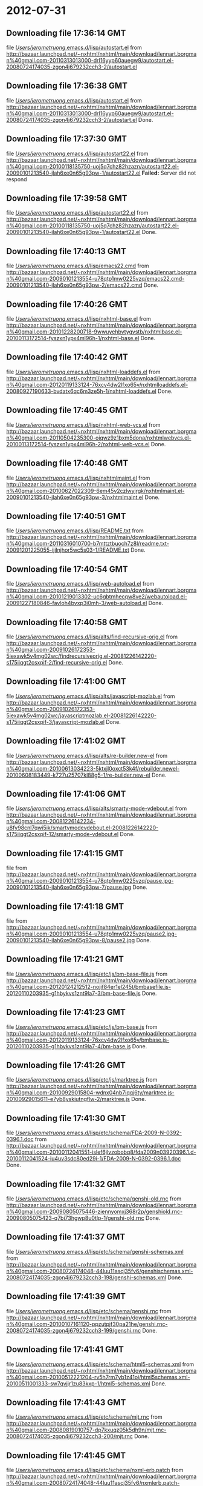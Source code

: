 
* 2012-07-31
** Downloading file 17:36:14 GMT
   file [[file:/Users/jerometruong/.emacs.d/lisp/autostart.el][/Users/jerometruong/.emacs.d/lisp/autostart.el]]
   from http://bazaar.launchpad.net/~nxhtml/nxhtml/main/download/lennart.borgman%40gmail.com-20110313013000-drl16yyp60auegw9/autostart.el-20080724174035-zgon4j679232cch3-2/autostart.el
** Downloading file 17:36:38 GMT
   file [[file:/Users/jerometruong/.emacs.d/lisp/autostart.el][/Users/jerometruong/.emacs.d/lisp/autostart.el]]
   from http://bazaar.launchpad.net/~nxhtml/nxhtml/main/download/lennart.borgman%40gmail.com-20110313013000-drl16yyp60auegw9/autostart.el-20080724174035-zgon4j679232cch3-2/autostart.el
   Done.

** Downloading file 17:37:30 GMT
   file [[file:/Users/jerometruong/.emacs.d/lisp/autostart22.el][/Users/jerometruong/.emacs.d/lisp/autostart22.el]]
   from http://bazaar.launchpad.net/~nxhtml/nxhtml/main/download/lennart.borgman%40gmail.com-20100118135750-uoj5q7chz82hzazn/autostart22.el-20090101213540-jlah6xe0n65g93pw-1/autostart22.el
   *Failed:* Server did not respond

** Downloading file 17:39:58 GMT
   file [[file:/Users/jerometruong/.emacs.d/lisp/autostart22.el][/Users/jerometruong/.emacs.d/lisp/autostart22.el]]
   from http://bazaar.launchpad.net/~nxhtml/nxhtml/main/download/lennart.borgman%40gmail.com-20100118135750-uoj5q7chz82hzazn/autostart22.el-20090101213540-jlah6xe0n65g93pw-1/autostart22.el
   Done.

** Downloading file 17:40:13 GMT
   file [[file:/Users/jerometruong/.emacs.d/lisp/emacs22.cmd][/Users/jerometruong/.emacs.d/lisp/emacs22.cmd]]
   from http://bazaar.launchpad.net/~nxhtml/nxhtml/main/download/lennart.borgman%40gmail.com-20090101213554-u78qtp1mw0225vzq/emacs22.cmd-20090101213540-jlah6xe0n65g93pw-2/emacs22.cmd
   Done.

** Downloading file 17:40:26 GMT
   file [[file:/Users/jerometruong/.emacs.d/lisp/nxhtml-base.el][/Users/jerometruong/.emacs.d/lisp/nxhtml-base.el]]
   from http://bazaar.launchpad.net/~nxhtml/nxhtml/main/download/lennart.borgman%40gmail.com-20101228200718-9wwuyehbvtygvstb/nxhtmlbase.el-20100113172514-fyszxn1ypx4ml96h-1/nxhtml-base.el
   Done.

** Downloading file 17:40:42 GMT
   file [[file:/Users/jerometruong/.emacs.d/lisp/nxhtml-loaddefs.el][/Users/jerometruong/.emacs.d/lisp/nxhtml-loaddefs.el]]
   from http://bazaar.launchpad.net/~nxhtml/nxhtml/main/download/lennart.borgman%40gmail.com-20120119133124-76xcv4dw2lfxo65v/nxhtmlloaddefs.el-20080927190633-bvdatx6qc6m3ze5h-1/nxhtml-loaddefs.el
   Done.

** Downloading file 17:40:45 GMT
   file [[file:/Users/jerometruong/.emacs.d/lisp/nxhtml-web-vcs.el][/Users/jerometruong/.emacs.d/lisp/nxhtml-web-vcs.el]]
   from http://bazaar.launchpad.net/~nxhtml/nxhtml/main/download/lennart.borgman%40gmail.com-20110504235300-ojqwz9z1bxm5dona/nxhtmlwebvcs.el-20100113172514-fyszxn1ypx4ml96h-2/nxhtml-web-vcs.el
   Done.

** Downloading file 17:40:48 GMT
   file [[file:/Users/jerometruong/.emacs.d/lisp/nxhtmlmaint.el][/Users/jerometruong/.emacs.d/lisp/nxhtmlmaint.el]]
   from http://bazaar.launchpad.net/~nxhtml/nxhtml/main/download/lennart.borgman%40gmail.com-20100627022309-6em45v2czlwyjrgk/nxhtmlmaint.el-20090101213540-jlah6xe0n65g93pw-3/nxhtmlmaint.el
   Done.

** Downloading file 17:40:51 GMT
   file [[file:/Users/jerometruong/.emacs.d/lisp/README.txt][/Users/jerometruong/.emacs.d/lisp/README.txt]]
   from http://bazaar.launchpad.net/~nxhtml/nxhtml/main/download/lennart.borgman%40gmail.com-20110316010700-b7mttztbuoch7z8l/readme.txt-20091201225055-ijilnjhor5wc5s03-1/README.txt
   Done.

** Downloading file 17:40:54 GMT
   file [[file:/Users/jerometruong/.emacs.d/lisp/web-autoload.el][/Users/jerometruong/.emacs.d/lisp/web-autoload.el]]
   from http://bazaar.launchpad.net/~nxhtml/nxhtml/main/download/lennart.borgman%40gmail.com-20101219013302-uc6gbtmhecqw8ve2/webautoload.el-20091227180846-favloh4bvxp3i0mh-3/web-autoload.el
   Done.

** Downloading file 17:40:58 GMT
   file [[file:/Users/jerometruong/.emacs.d/lisp/alts/find-recursive-orig.el][/Users/jerometruong/.emacs.d/lisp/alts/find-recursive-orig.el]]
   from http://bazaar.launchpad.net/~nxhtml/nxhtml/main/download/lennart.borgman%40gmail.com-20091026172353-5iexawk5v4mg02wc/findrecursiveorig.el-20081226142220-s175iiqgt2csxpif-2/find-recursive-orig.el
   Done.

** Downloading file 17:41:00 GMT
   file [[file:/Users/jerometruong/.emacs.d/lisp/alts/javascript-mozlab.el][/Users/jerometruong/.emacs.d/lisp/alts/javascript-mozlab.el]]
   from http://bazaar.launchpad.net/~nxhtml/nxhtml/main/download/lennart.borgman%40gmail.com-20091026172353-5iexawk5v4mg02wc/javascriptmozlab.el-20081226142220-s175iiqgt2csxpif-3/javascript-mozlab.el
   Done.

** Downloading file 17:41:02 GMT
   file [[file:/Users/jerometruong/.emacs.d/lisp/alts/re-builder.new-el][/Users/jerometruong/.emacs.d/lisp/alts/re-builder.new-el]]
   from http://bazaar.launchpad.net/~nxhtml/nxhtml/main/download/lennart.borgman%40gmail.com-20100613034223-5ktxjl0oxct53k4f/rebuilder.newel-20100608183449-k727u25707kl88g5-1/re-builder.new-el
   Done.

** Downloading file 17:41:06 GMT
   file [[file:/Users/jerometruong/.emacs.d/lisp/alts/smarty-mode-vdebout.el][/Users/jerometruong/.emacs.d/lisp/alts/smarty-mode-vdebout.el]]
   from http://bazaar.launchpad.net/~nxhtml/nxhtml/main/download/lennart.borgman%40gmail.com-20081226142234-u8fy98cnl7qwi5ik/smartymodevdebout.el-20081226142220-s175iiqgt2csxpif-12/smarty-mode-vdebout.el
   Done.

** Downloading file 17:41:15 GMT
   file [[file:/Users/jerometruong/.emacs.d/lisp/etc/img/pause/pause.jpg][/Users/jerometruong/.emacs.d/lisp/etc/img/pause/pause.jpg]]
   from http://bazaar.launchpad.net/~nxhtml/nxhtml/main/download/lennart.borgman%40gmail.com-20090101213554-u78qtp1mw0225vzq/pause.jpg-20090101213540-jlah6xe0n65g93pw-7/pause.jpg
   Done.

** Downloading file 17:41:18 GMT
   file [[file:/Users/jerometruong/.emacs.d/lisp/etc/img/pause/pause2.jpg][/Users/jerometruong/.emacs.d/lisp/etc/img/pause/pause2.jpg]]
   from http://bazaar.launchpad.net/~nxhtml/nxhtml/main/download/lennart.borgman%40gmail.com-20090101213554-u78qtp1mw0225vzq/pause2.jpg-20090101213540-jlah6xe0n65g93pw-8/pause2.jpg
   Done.

** Downloading file 17:41:21 GMT
   file [[file:/Users/jerometruong/.emacs.d/lisp/etc/js/bm-base-file.js][/Users/jerometruong/.emacs.d/lisp/etc/js/bm-base-file.js]]
   from http://bazaar.launchpad.net/~nxhtml/nxhtml/main/download/lennart.borgman%40gmail.com-20120124212512-nojif84er1el245t/bmbasefile.js-20120110203935-g1hbykvs1znt9la7-3/bm-base-file.js
   Done.

** Downloading file 17:41:23 GMT
   file [[file:/Users/jerometruong/.emacs.d/lisp/etc/js/bm-base.js][/Users/jerometruong/.emacs.d/lisp/etc/js/bm-base.js]]
   from http://bazaar.launchpad.net/~nxhtml/nxhtml/main/download/lennart.borgman%40gmail.com-20120119133124-76xcv4dw2lfxo65v/bmbase.js-20120110203935-g1hbykvs1znt9la7-4/bm-base.js
   Done.

** Downloading file 17:41:26 GMT
   file [[file:/Users/jerometruong/.emacs.d/lisp/etc/js/marktree.js][/Users/jerometruong/.emacs.d/lisp/etc/js/marktree.js]]
   from http://bazaar.launchpad.net/~nxhtml/nxhtml/main/download/lennart.borgman%40gmail.com-20100929015804-wdnx04nb7iqqj6ty/marktree.js-20100929015611-e7yb8yskiutngflw-2/marktree.js
   Done.

** Downloading file 17:41:30 GMT
   file [[file:/Users/jerometruong/.emacs.d/lisp/etc/schema/FDA-2009-N-0392-0396.1.doc][/Users/jerometruong/.emacs.d/lisp/etc/schema/FDA-2009-N-0392-0396.1.doc]]
   from http://bazaar.launchpad.net/~nxhtml/nxhtml/main/download/lennart.borgman%40gmail.com-20100112041551-islef6jlvzobobq8/fda2009n03920396.1.d-20100112041524-iu4uv3sdc80ed29i-1/FDA-2009-N-0392-0396.1.doc
   Done.

** Downloading file 17:41:32 GMT
   file [[file:/Users/jerometruong/.emacs.d/lisp/etc/schema/genshi-old.rnc][/Users/jerometruong/.emacs.d/lisp/etc/schema/genshi-old.rnc]]
   from http://bazaar.launchpad.net/~nxhtml/nxhtml/main/download/lennart.borgman%40gmail.com-20090805075446-ziennyomxj368r2p/genshiold.rnc-20090805075423-q7bi73hgwp8u0tlp-1/genshi-old.rnc
   Done.

** Downloading file 17:41:37 GMT
   file [[file:/Users/jerometruong/.emacs.d/lisp/etc/schema/genshi-schemas.xml][/Users/jerometruong/.emacs.d/lisp/etc/schema/genshi-schemas.xml]]
   from http://bazaar.launchpad.net/~nxhtml/nxhtml/main/download/lennart.borgman%40gmail.com-20080724174048-44luu11ascj35fv6/genshischemas.xml-20080724174035-zgon4j679232cch3-198/genshi-schemas.xml
   Done.

** Downloading file 17:41:39 GMT
   file [[file:/Users/jerometruong/.emacs.d/lisp/etc/schema/genshi.rnc][/Users/jerometruong/.emacs.d/lisp/etc/schema/genshi.rnc]]
   from http://bazaar.launchpad.net/~nxhtml/nxhtml/main/download/lennart.borgman%40gmail.com-20100107161120-ppzutpjf30pa21he/genshi.rnc-20080724174035-zgon4j679232cch3-199/genshi.rnc
   Done.

** Downloading file 17:41:41 GMT
   file [[file:/Users/jerometruong/.emacs.d/lisp/etc/schema/html5-schemas.xml][/Users/jerometruong/.emacs.d/lisp/etc/schema/html5-schemas.xml]]
   from http://bazaar.launchpad.net/~nxhtml/nxhtml/main/download/lennart.borgman%40gmail.com-20100512221204-rv5h7rm7yb1z41oj/html5schemas.xml-20100511001333-sw7qvjjr1zu83kxp-1/html5-schemas.xml
   Done.

** Downloading file 17:41:43 GMT
   file [[file:/Users/jerometruong/.emacs.d/lisp/etc/schema/mjt.rnc][/Users/jerometruong/.emacs.d/lisp/etc/schema/mjt.rnc]]
   from http://bazaar.launchpad.net/~nxhtml/nxhtml/main/download/lennart.borgman%40gmail.com-20080819010757-dp7kxuqz05k5dh9n/mjt.rnc-20080724174035-zgon4j679232cch3-200/mjt.rnc
   Done.

** Downloading file 17:41:45 GMT
   file [[file:/Users/jerometruong/.emacs.d/lisp/etc/schema/nxml-erb.patch][/Users/jerometruong/.emacs.d/lisp/etc/schema/nxml-erb.patch]]
   from http://bazaar.launchpad.net/~nxhtml/nxhtml/main/download/lennart.borgman%40gmail.com-20080724174048-44luu11ascj35fv6/nxmlerb.patch-20080724174035-zgon4j679232cch3-201/nxml-erb.patch
   Done.

** Downloading file 17:41:48 GMT
   file [[file:/Users/jerometruong/.emacs.d/lisp/etc/schema/old-genshi.rnc][/Users/jerometruong/.emacs.d/lisp/etc/schema/old-genshi.rnc]]
   from http://bazaar.launchpad.net/~nxhtml/nxhtml/main/download/lennart.borgman%40gmail.com-20100107161120-ppzutpjf30pa21he/oldgenshi.rnc-20100107161018-42updpekbfjxztpv-1/old-genshi.rnc
   Done.

** Downloading file 17:41:50 GMT
   file [[file:/Users/jerometruong/.emacs.d/lisp/etc/schema/old-qtmstr-xhtml.rnc][/Users/jerometruong/.emacs.d/lisp/etc/schema/old-qtmstr-xhtml.rnc]]
   from http://bazaar.launchpad.net/~nxhtml/nxhtml/main/download/lennart.borgman%40gmail.com-20100107161120-ppzutpjf30pa21he/oldqtmstrxhtml.rnc-20100107161018-42updpekbfjxztpv-2/old-qtmstr-xhtml.rnc
   Done.

** Downloading file 17:41:52 GMT
   file [[file:/Users/jerometruong/.emacs.d/lisp/etc/schema/old-xinclude.rnc][/Users/jerometruong/.emacs.d/lisp/etc/schema/old-xinclude.rnc]]
   from http://bazaar.launchpad.net/~nxhtml/nxhtml/main/download/lennart.borgman%40gmail.com-20100107161120-ppzutpjf30pa21he/oldxinclude.rnc-20100107161018-42updpekbfjxztpv-3/old-xinclude.rnc
   Done.

** Downloading file 17:41:54 GMT
   file [[file:/Users/jerometruong/.emacs.d/lisp/etc/schema/qtmstr-xhtml-old.rnc][/Users/jerometruong/.emacs.d/lisp/etc/schema/qtmstr-xhtml-old.rnc]]
   from http://bazaar.launchpad.net/~nxhtml/nxhtml/main/download/lennart.borgman%40gmail.com-20090805075446-ziennyomxj368r2p/qtmstrxhtmlold.rnc-20090805075423-q7bi73hgwp8u0tlp-2/qtmstr-xhtml-old.rnc
   Done.

** Downloading file 17:41:56 GMT
   file [[file:/Users/jerometruong/.emacs.d/lisp/etc/schema/qtmstr-xhtml.rnc][/Users/jerometruong/.emacs.d/lisp/etc/schema/qtmstr-xhtml.rnc]]
   from http://bazaar.launchpad.net/~nxhtml/nxhtml/main/download/lennart.borgman%40gmail.com-20100108115328-2weheijumh75v5nx/qtmstrxhtml.rnc-20080724174035-zgon4j679232cch3-202/qtmstr-xhtml.rnc
   Done.

** Downloading file 17:41:59 GMT
   file [[file:/Users/jerometruong/.emacs.d/lisp/etc/schema/schema-path-patch.el][/Users/jerometruong/.emacs.d/lisp/etc/schema/schema-path-patch.el]]
   from http://bazaar.launchpad.net/~nxhtml/nxhtml/main/download/lennart.borgman%40gmail.com-20090430193920-qy7kt0n9055dvm6p/schemapathpatch.el-20080819213845-h4vjw9md1ll4kp6u-2/schema-path-patch.el
   Done.

** Downloading file 17:42:01 GMT
   file [[file:/Users/jerometruong/.emacs.d/lisp/etc/schema/xinclude.rnc][/Users/jerometruong/.emacs.d/lisp/etc/schema/xinclude.rnc]]
   from http://bazaar.launchpad.net/~nxhtml/nxhtml/main/download/lennart.borgman%40gmail.com-20100107161120-ppzutpjf30pa21he/xinclude.rnc-20080724174035-zgon4j679232cch3-203/xinclude.rnc
   Done.

** Downloading file 17:42:04 GMT
   file [[file:/Users/jerometruong/.emacs.d/lisp/etc/templates/rollover-2v.css][/Users/jerometruong/.emacs.d/lisp/etc/templates/rollover-2v.css]]
   from http://bazaar.launchpad.net/~nxhtml/nxhtml/main/download/lennart.borgman%40gmail.com-20080724174048-44luu11ascj35fv6/rollover2v.css-20080724174035-zgon4j679232cch3-204/rollover-2v.css
   Done.

** Downloading file 17:42:07 GMT
   file [[file:/Users/jerometruong/.emacs.d/lisp/etc/uts39/idnchars.txt][/Users/jerometruong/.emacs.d/lisp/etc/uts39/idnchars.txt]]
   from http://bazaar.launchpad.net/~nxhtml/nxhtml/main/download/lennart.borgman%40gmail.com-20100329015113-ler4vao197q4p7zb/idnchars.txt-20100326021012-3utiyj41l7i03ris-2/idnchars.txt
   Done.

** Downloading file 17:42:11 GMT
   file [[file:/Users/jerometruong/.emacs.d/lisp/etc/viper-tut/0intro][/Users/jerometruong/.emacs.d/lisp/etc/viper-tut/0intro]]
   from http://bazaar.launchpad.net/~nxhtml/nxhtml/main/download/lennart.borgman%40gmail.com-20080724174048-44luu11ascj35fv6/0intro-20080724174035-zgon4j679232cch3-205/0intro
   Done.

** Downloading file 17:42:13 GMT
   file [[file:/Users/jerometruong/.emacs.d/lisp/etc/viper-tut/1basics][/Users/jerometruong/.emacs.d/lisp/etc/viper-tut/1basics]]
   from http://bazaar.launchpad.net/~nxhtml/nxhtml/main/download/lennart.borgman%40gmail.com-20080724174048-44luu11ascj35fv6/1basics-20080724174035-zgon4j679232cch3-206/1basics
   Done.

** Downloading file 17:42:15 GMT
   file [[file:/Users/jerometruong/.emacs.d/lisp/etc/viper-tut/2moving][/Users/jerometruong/.emacs.d/lisp/etc/viper-tut/2moving]]
   from http://bazaar.launchpad.net/~nxhtml/nxhtml/main/download/lennart.borgman%40gmail.com-20080724174048-44luu11ascj35fv6/2moving-20080724174035-zgon4j679232cch3-207/2moving
   Done.

** Downloading file 17:42:17 GMT
   file [[file:/Users/jerometruong/.emacs.d/lisp/etc/viper-tut/3cutpaste][/Users/jerometruong/.emacs.d/lisp/etc/viper-tut/3cutpaste]]
   from http://bazaar.launchpad.net/~nxhtml/nxhtml/main/download/lennart.borgman%40gmail.com-20080724174048-44luu11ascj35fv6/3cutpaste-20080724174035-zgon4j679232cch3-208/3cutpaste
   Done.

** Downloading file 17:42:19 GMT
   file [[file:/Users/jerometruong/.emacs.d/lisp/etc/viper-tut/4inserting][/Users/jerometruong/.emacs.d/lisp/etc/viper-tut/4inserting]]
   from http://bazaar.launchpad.net/~nxhtml/nxhtml/main/download/lennart.borgman%40gmail.com-20080724174048-44luu11ascj35fv6/4inserting-20080724174035-zgon4j679232cch3-209/4inserting
   Done.

** Downloading file 17:42:21 GMT
   file [[file:/Users/jerometruong/.emacs.d/lisp/etc/viper-tut/5tricks][/Users/jerometruong/.emacs.d/lisp/etc/viper-tut/5tricks]]
   from http://bazaar.launchpad.net/~nxhtml/nxhtml/main/download/lennart.borgman%40gmail.com-20080724174048-44luu11ascj35fv6/5tricks-20080724174035-zgon4j679232cch3-210/5tricks
   Done.

** Downloading file 17:42:23 GMT
   file [[file:/Users/jerometruong/.emacs.d/lisp/etc/viper-tut/outline][/Users/jerometruong/.emacs.d/lisp/etc/viper-tut/outline]]
   from http://bazaar.launchpad.net/~nxhtml/nxhtml/main/download/lennart.borgman%40gmail.com-20080724174048-44luu11ascj35fv6/outline-20080724174035-zgon4j679232cch3-212/outline
   Done.

** Downloading file 17:42:25 GMT
   file [[file:/Users/jerometruong/.emacs.d/lisp/etc/viper-tut/README][/Users/jerometruong/.emacs.d/lisp/etc/viper-tut/README]]
   from http://bazaar.launchpad.net/~nxhtml/nxhtml/main/download/lennart.borgman%40gmail.com-20080724174048-44luu11ascj35fv6/readme-20080724174035-zgon4j679232cch3-211/README
   Done.

** Downloading file 17:42:28 GMT
   file [[file:/Users/jerometruong/.emacs.d/lisp/etc/wds/err-fulltext.rb][/Users/jerometruong/.emacs.d/lisp/etc/wds/err-fulltext.rb]]
   from http://bazaar.launchpad.net/~nxhtml/nxhtml/main/download/lennart.borgman%40gmail.com-20101224101937-h5gog0wfpg0xb249/errfulltext.rb-20101224101919-1l79op4sqhp7d6uf-1/err-fulltext.rb
   Done.

** Downloading file 17:42:30 GMT
   file [[file:/Users/jerometruong/.emacs.d/lisp/etc/wds/idxsearch.ps1][/Users/jerometruong/.emacs.d/lisp/etc/wds/idxsearch.ps1]]
   from http://bazaar.launchpad.net/~nxhtml/nxhtml/main/download/lennart.borgman%40gmail.com-20101225163244-s1sbpea1ufz8utm2/idxsearch.ps1-20101225163232-18sehg2f7z9k9jpk-2/idxsearch.ps1
   Done.

** Downloading file 17:42:32 GMT
   file [[file:/Users/jerometruong/.emacs.d/lisp/etc/wds/idxsearch.rb][/Users/jerometruong/.emacs.d/lisp/etc/wds/idxsearch.rb]]
   from http://bazaar.launchpad.net/~nxhtml/nxhtml/main/download/lennart.borgman%40gmail.com-20110318001444-67s314hvd8d05w0x/idxsearch.rb-20101225163232-18sehg2f7z9k9jpk-3/idxsearch.rb
   Done.

** Downloading file 17:42:35 GMT
   file [[file:/Users/jerometruong/.emacs.d/lisp/etc/wds/trollop.rb][/Users/jerometruong/.emacs.d/lisp/etc/wds/trollop.rb]]
   from http://bazaar.launchpad.net/~nxhtml/nxhtml/main/download/lennart.borgman%40gmail.com-20101225043148-0n7v1ovzi5442lja/trollop.rb-20101225043105-1kc4isrgjf7u6445-1/trollop.rb
   Done.

** Downloading file 17:42:40 GMT
   file [[file:/Users/jerometruong/.emacs.d/lisp/nxhtml/ChangeLog][/Users/jerometruong/.emacs.d/lisp/nxhtml/ChangeLog]]
   from http://bazaar.launchpad.net/~nxhtml/nxhtml/main/download/lennart.borgman%40gmail.com-20080724174048-44luu11ascj35fv6/changelog-20080724174035-zgon4j679232cch3-14/ChangeLog
   Done.

** Downloading file 17:42:42 GMT
   file [[file:/Users/jerometruong/.emacs.d/lisp/nxhtml/html-chklnk.el][/Users/jerometruong/.emacs.d/lisp/nxhtml/html-chklnk.el]]
   from http://bazaar.launchpad.net/~nxhtml/nxhtml/main/download/lennart.borgman%40gmail.com-20100320011757-gp5dgs7g539j9wf1/htmlchklnk.el-20080724174035-zgon4j679232cch3-17/html-chklnk.el
   Done.

** Downloading file 17:42:44 GMT
   file [[file:/Users/jerometruong/.emacs.d/lisp/nxhtml/html-imenu.el][/Users/jerometruong/.emacs.d/lisp/nxhtml/html-imenu.el]]
   from http://bazaar.launchpad.net/~nxhtml/nxhtml/main/download/lennart.borgman%40gmail.com-20091026172353-5iexawk5v4mg02wc/htmlimenu.el-20080724174035-zgon4j679232cch3-18/html-imenu.el
   Done.

** Downloading file 17:42:46 GMT
   file [[file:/Users/jerometruong/.emacs.d/lisp/nxhtml/html-move.el][/Users/jerometruong/.emacs.d/lisp/nxhtml/html-move.el]]
   from http://bazaar.launchpad.net/~nxhtml/nxhtml/main/download/lennart.borgman%40gmail.com-20100320011757-gp5dgs7g539j9wf1/htmlmove.el-20080724174035-zgon4j679232cch3-19/html-move.el
   Done.

** Downloading file 17:42:48 GMT
   file [[file:/Users/jerometruong/.emacs.d/lisp/nxhtml/html-pagetoc.el][/Users/jerometruong/.emacs.d/lisp/nxhtml/html-pagetoc.el]]
   from http://bazaar.launchpad.net/~nxhtml/nxhtml/main/download/lennart.borgman%40gmail.com-20100320011757-gp5dgs7g539j9wf1/htmlpagetoc.el-20080724174035-zgon4j679232cch3-20/html-pagetoc.el
   Done.

** Downloading file 17:42:50 GMT
   file [[file:/Users/jerometruong/.emacs.d/lisp/nxhtml/html-quote.el][/Users/jerometruong/.emacs.d/lisp/nxhtml/html-quote.el]]
   from http://bazaar.launchpad.net/~nxhtml/nxhtml/main/download/lennart.borgman%40gmail.com-20091026172353-5iexawk5v4mg02wc/htmlquote.el-20080724174035-zgon4j679232cch3-21/html-quote.el
   Done.

** Downloading file 17:42:52 GMT
   file [[file:/Users/jerometruong/.emacs.d/lisp/nxhtml/html-site.el][/Users/jerometruong/.emacs.d/lisp/nxhtml/html-site.el]]
   from http://bazaar.launchpad.net/~nxhtml/nxhtml/main/download/lennart.borgman%40gmail.com-20100903231306-zgigfxr3ixx22yxt/htmlsite.el-20080724174035-zgon4j679232cch3-22/html-site.el
   Done.

** Downloading file 17:42:54 GMT
   file [[file:/Users/jerometruong/.emacs.d/lisp/nxhtml/html-toc.el][/Users/jerometruong/.emacs.d/lisp/nxhtml/html-toc.el]]
   from http://bazaar.launchpad.net/~nxhtml/nxhtml/main/download/lennart.borgman%40gmail.com-20111205231620-yj9dejjsppj2e6ql/htmltoc.el-20080724174035-zgon4j679232cch3-24/html-toc.el
   Done.

** Downloading file 17:42:56 GMT
   file [[file:/Users/jerometruong/.emacs.d/lisp/nxhtml/html-upl.el][/Users/jerometruong/.emacs.d/lisp/nxhtml/html-upl.el]]
   from http://bazaar.launchpad.net/~nxhtml/nxhtml/main/download/lennart.borgman%40gmail.com-20100320011757-gp5dgs7g539j9wf1/htmlupl.el-20080724174035-zgon4j679232cch3-26/html-upl.el
   Done.

** Downloading file 17:42:58 GMT
   file [[file:/Users/jerometruong/.emacs.d/lisp/nxhtml/html-wtoc.el][/Users/jerometruong/.emacs.d/lisp/nxhtml/html-wtoc.el]]
   from http://bazaar.launchpad.net/~nxhtml/nxhtml/main/download/lennart.borgman%40gmail.com-20100320011757-gp5dgs7g539j9wf1/htmlwtoc.el-20080724174035-zgon4j679232cch3-28/html-wtoc.el
   Done.

** Downloading file 17:43:00 GMT
   file [[file:/Users/jerometruong/.emacs.d/lisp/nxhtml/nxhtml-autoload.el][/Users/jerometruong/.emacs.d/lisp/nxhtml/nxhtml-autoload.el]]
   from http://bazaar.launchpad.net/~nxhtml/nxhtml/main/download/lennart.borgman%40gmail.com-20110102121521-sci7gcttvqvdl5gz/nxhtmlautoload.el-20080724174035-zgon4j679232cch3-29/nxhtml-autoload.el
   Done.

** Downloading file 17:43:03 GMT
   file [[file:/Users/jerometruong/.emacs.d/lisp/nxhtml/nxhtml-bug.el][/Users/jerometruong/.emacs.d/lisp/nxhtml/nxhtml-bug.el]]
   from http://bazaar.launchpad.net/~nxhtml/nxhtml/main/download/lennart.borgman%40gmail.com-20110414002126-sgjtccrmumcsl0t3/nxhtmlbug.el-20080724174035-zgon4j679232cch3-30/nxhtml-bug.el
   Done.

** Downloading file 17:43:05 GMT
   file [[file:/Users/jerometruong/.emacs.d/lisp/nxhtml/nxhtml-menu.el][/Users/jerometruong/.emacs.d/lisp/nxhtml/nxhtml-menu.el]]
   from http://bazaar.launchpad.net/~nxhtml/nxhtml/main/download/lennart.borgman%40gmail.com-20120131072856-a707nditqp2tiycd/nxhtmlmenu.el-20080724174035-zgon4j679232cch3-32/nxhtml-menu.el
   Done.

** Downloading file 17:43:08 GMT
   file [[file:/Users/jerometruong/.emacs.d/lisp/nxhtml/nxhtml-mode.el][/Users/jerometruong/.emacs.d/lisp/nxhtml/nxhtml-mode.el]]
   from http://bazaar.launchpad.net/~nxhtml/nxhtml/main/download/lennart.borgman%40gmail.com-20111205231620-yj9dejjsppj2e6ql/nxhtmlmode.el-20090101213540-jlah6xe0n65g93pw-5/nxhtml-mode.el
   Done.

** Downloading file 17:43:12 GMT
   file [[file:/Users/jerometruong/.emacs.d/lisp/nxhtml/nxhtml-mumamo.el][/Users/jerometruong/.emacs.d/lisp/nxhtml/nxhtml-mumamo.el]]
   from http://bazaar.launchpad.net/~nxhtml/nxhtml/main/download/lennart.borgman%40gmail.com-20111017225217-emom306a2ggxvzqy/nxhtmlmumamo.el-20080724174035-zgon4j679232cch3-33/nxhtml-mumamo.el
   Done.

** Downloading file 17:43:14 GMT
   file [[file:/Users/jerometruong/.emacs.d/lisp/nxhtml/nxhtml-strval.el][/Users/jerometruong/.emacs.d/lisp/nxhtml/nxhtml-strval.el]]
   from http://bazaar.launchpad.net/~nxhtml/nxhtml/main/download/lennart.borgman%40gmail.com-20091026172353-5iexawk5v4mg02wc/nxhtmlstrval.el-20080724174035-zgon4j679232cch3-34/nxhtml-strval.el
   Done.

** Downloading file 17:43:16 GMT
   file [[file:/Users/jerometruong/.emacs.d/lisp/nxhtml/nxhtml.el][/Users/jerometruong/.emacs.d/lisp/nxhtml/nxhtml.el]]
   from http://bazaar.launchpad.net/~nxhtml/nxhtml/main/download/lennart.borgman%40gmail.com-20100425170616-ied3q0todlf54dj5/nxhtml.el-20080724174035-zgon4j679232cch3-35/nxhtml.el
   Done.

** Downloading file 17:43:19 GMT
   file [[file:/Users/jerometruong/.emacs.d/lisp/nxhtml/nxhtmljs.el][/Users/jerometruong/.emacs.d/lisp/nxhtml/nxhtmljs.el]]
   from http://bazaar.launchpad.net/~nxhtml/nxhtml/main/download/lennart.borgman%40gmail.com-20091228021644-2ra8rzu8x52u2e2y/nxhtmljs.el-20081230005819-zne4csbi2vkm7evj-1/nxhtmljs.el
   Done.

** Downloading file 17:43:21 GMT
   file [[file:/Users/jerometruong/.emacs.d/lisp/nxhtml/nxml-where.el][/Users/jerometruong/.emacs.d/lisp/nxhtml/nxml-where.el]]
   from http://bazaar.launchpad.net/~nxhtml/nxhtml/main/download/lennart.borgman%40gmail.com-20100531181743-lfksjqqnlqj1rctw/nxmlwhere.el-20080724174035-zgon4j679232cch3-36/nxml-where.el
   Done.

** Downloading file 17:43:23 GMT
   file [[file:/Users/jerometruong/.emacs.d/lisp/nxhtml/outline-magic.el][/Users/jerometruong/.emacs.d/lisp/nxhtml/outline-magic.el]]
   from http://bazaar.launchpad.net/~nxhtml/nxhtml/main/download/lennart.borgman%40gmail.com-20080724174048-44luu11ascj35fv6/outlinemagic.el-20080724174035-zgon4j679232cch3-38/outline-magic.el
   Done.

** Downloading file 17:43:26 GMT
   file [[file:/Users/jerometruong/.emacs.d/lisp/nxhtml/rncdl.el][/Users/jerometruong/.emacs.d/lisp/nxhtml/rncdl.el]]
   from http://bazaar.launchpad.net/~nxhtml/nxhtml/main/download/lennart.borgman%40gmail.com-20100510161201-wsrfbmblliio27im/rncdl.el-20100510161042-mjtwuhk30woj5s8k-1/rncdl.el
   Done.

** Downloading file 17:43:30 GMT
   file [[file:/Users/jerometruong/.emacs.d/lisp/nxhtml/rngalt.el][/Users/jerometruong/.emacs.d/lisp/nxhtml/rngalt.el]]
   from http://bazaar.launchpad.net/~nxhtml/nxhtml/main/download/lennart.borgman%40gmail.com-20100531181743-lfksjqqnlqj1rctw/rngalt.el-20080724174035-zgon4j679232cch3-39/rngalt.el
   Done.

** Downloading file 17:43:32 GMT
   file [[file:/Users/jerometruong/.emacs.d/lisp/nxhtml/tidy-xhtml.el][/Users/jerometruong/.emacs.d/lisp/nxhtml/tidy-xhtml.el]]
   from http://bazaar.launchpad.net/~nxhtml/nxhtml/main/download/lennart.borgman%40gmail.com-20101206211622-2dumx3ql4eqe1x8t/tidyxhtml.el-20080724174035-zgon4j679232cch3-43/tidy-xhtml.el
   Done.

** Downloading file 17:43:35 GMT
   file [[file:/Users/jerometruong/.emacs.d/lisp/nxhtml/wtest.el][/Users/jerometruong/.emacs.d/lisp/nxhtml/wtest.el]]
   from http://bazaar.launchpad.net/~nxhtml/nxhtml/main/download/lennart.borgman%40gmail.com-20091026172353-5iexawk5v4mg02wc/wtest.el-20080724174035-zgon4j679232cch3-44/wtest.el
   Done.

** Downloading file 17:43:37 GMT
   file [[file:/Users/jerometruong/.emacs.d/lisp/nxhtml/xhtml-help.el][/Users/jerometruong/.emacs.d/lisp/nxhtml/xhtml-help.el]]
   from http://bazaar.launchpad.net/~nxhtml/nxhtml/main/download/lennart.borgman%40gmail.com-20100320011757-gp5dgs7g539j9wf1/xhtmlhelp.el-20080724174035-zgon4j679232cch3-45/xhtml-help.el
   Done.

** Downloading file 17:43:41 GMT
   file [[file:/Users/jerometruong/.emacs.d/lisp/nxhtml/doc/demo.html][/Users/jerometruong/.emacs.d/lisp/nxhtml/doc/demo.html]]
   from http://bazaar.launchpad.net/~nxhtml/nxhtml/main/download/lennart.borgman%40gmail.com-20080929234238-rwf1elm6k6rkmds0/demo.html-20080724174035-zgon4j679232cch3-214/demo.html
   Done.

** Downloading file 17:43:43 GMT
   file [[file:/Users/jerometruong/.emacs.d/lisp/nxhtml/doc/html2xhtml.html][/Users/jerometruong/.emacs.d/lisp/nxhtml/doc/html2xhtml.html]]
   from http://bazaar.launchpad.net/~nxhtml/nxhtml/main/download/lennart.borgman%40gmail.com-20080724174048-44luu11ascj35fv6/html2xhtml.html-20080724174035-zgon4j679232cch3-218/html2xhtml.html
   Done.

** Downloading file 17:43:45 GMT
   file [[file:/Users/jerometruong/.emacs.d/lisp/nxhtml/doc/htmlfontify-example.html][/Users/jerometruong/.emacs.d/lisp/nxhtml/doc/htmlfontify-example.html]]
   from http://bazaar.launchpad.net/~nxhtml/nxhtml/main/download/lennart.borgman%40gmail.com-20081020225751-021wgu5ny4vhc3j9/htmlfontifyexample.h-20080724174035-zgon4j679232cch3-219/htmlfontify-example.html
   Done.

** Downloading file 17:43:48 GMT
   file [[file:/Users/jerometruong/.emacs.d/lisp/nxhtml/doc/nxhtml-changes.html][/Users/jerometruong/.emacs.d/lisp/nxhtml/doc/nxhtml-changes.html]]
   from http://bazaar.launchpad.net/~nxhtml/nxhtml/main/download/lennart.borgman%40gmail.com-20100729013238-k3t7wgzf67ixgjtm/nxhtmlchanges.html-20080724174035-zgon4j679232cch3-222/nxhtml-changes.html
   Done.

** Downloading file 17:43:51 GMT
   file [[file:/Users/jerometruong/.emacs.d/lisp/nxhtml/doc/nxhtml.css][/Users/jerometruong/.emacs.d/lisp/nxhtml/doc/nxhtml.css]]
   from http://bazaar.launchpad.net/~nxhtml/nxhtml/main/download/lennart.borgman%40gmail.com-20080724174048-44luu11ascj35fv6/nxhtml.css-20080724174035-zgon4j679232cch3-224/nxhtml.css
   Done.

** Downloading file 17:43:53 GMT
   file [[file:/Users/jerometruong/.emacs.d/lisp/nxhtml/doc/nxhtml.html][/Users/jerometruong/.emacs.d/lisp/nxhtml/doc/nxhtml.html]]
   from http://bazaar.launchpad.net/~nxhtml/nxhtml/main/download/lennart.borgman%40gmail.com-20100424165301-ek2cyonil41ety6u/nxhtml.html-20080724174035-zgon4j679232cch3-225/nxhtml.html
   Done.

** Downloading file 17:43:55 GMT
   file [[file:/Users/jerometruong/.emacs.d/lisp/nxhtml/doc/working-demo.html][/Users/jerometruong/.emacs.d/lisp/nxhtml/doc/working-demo.html]]
   from http://bazaar.launchpad.net/~nxhtml/nxhtml/main/download/lennart.borgman%40gmail.com-20080724174048-44luu11ascj35fv6/workingdemo.html-20080724174035-zgon4j679232cch3-229/working-demo.html
   Done.

** Downloading file 17:43:59 GMT
   file [[file:/Users/jerometruong/.emacs.d/lisp/nxhtml/doc/img/bacchante2.jpg][/Users/jerometruong/.emacs.d/lisp/nxhtml/doc/img/bacchante2.jpg]]
   from http://bazaar.launchpad.net/~nxhtml/nxhtml/main/download/lennart.borgman%40gmail.com-20090530134053-l974026v34z15xfc/bacchante2.jpg-20090530134031-t0je1b0zuhb3zo6e-3/bacchante2.jpg
   Done.

** Downloading file 17:44:02 GMT
   file [[file:/Users/jerometruong/.emacs.d/lisp/nxhtml/doc/img/butterflies.jpg][/Users/jerometruong/.emacs.d/lisp/nxhtml/doc/img/butterflies.jpg]]
   from http://bazaar.launchpad.net/~nxhtml/nxhtml/main/download/lennart.borgman%40gmail.com-20090530134053-l974026v34z15xfc/butterflies.jpg-20090530134031-t0je1b0zuhb3zo6e-4/butterflies.jpg
   Done.

** Downloading file 17:44:04 GMT
   file [[file:/Users/jerometruong/.emacs.d/lisp/nxhtml/doc/img/butterflies.png][/Users/jerometruong/.emacs.d/lisp/nxhtml/doc/img/butterflies.png]]
   from http://bazaar.launchpad.net/~nxhtml/nxhtml/main/download/lennart.borgman%40gmail.com-20090530134053-l974026v34z15xfc/butterflies.png-20090530134031-t0je1b0zuhb3zo6e-5/butterflies.png
   Done.

** Downloading file 17:44:07 GMT
   file [[file:/Users/jerometruong/.emacs.d/lisp/nxhtml/doc/img/butterflies.xcf][/Users/jerometruong/.emacs.d/lisp/nxhtml/doc/img/butterflies.xcf]]
   from http://bazaar.launchpad.net/~nxhtml/nxhtml/main/download/lennart.borgman%40gmail.com-20090530134053-l974026v34z15xfc/butterflies.xcf-20090530134031-t0je1b0zuhb3zo6e-6/butterflies.xcf
   Done.

** Downloading file 17:44:09 GMT
   file [[file:/Users/jerometruong/.emacs.d/lisp/nxhtml/doc/img/continue-play.jpg][/Users/jerometruong/.emacs.d/lisp/nxhtml/doc/img/continue-play.jpg]]
   from http://bazaar.launchpad.net/~nxhtml/nxhtml/main/download/lennart.borgman%40gmail.com-20090529185020-dp7j7fosg0c494cn/continueplay.jpg-20090529184948-ypyzv5oslkruk64j-4/continue-play.jpg
   Done.

** Downloading file 17:44:11 GMT
   file [[file:/Users/jerometruong/.emacs.d/lisp/nxhtml/doc/img/divine2.jpg][/Users/jerometruong/.emacs.d/lisp/nxhtml/doc/img/divine2.jpg]]
   from http://bazaar.launchpad.net/~nxhtml/nxhtml/main/download/lennart.borgman%40gmail.com-20090530134053-l974026v34z15xfc/divine2.jpg-20090530134031-t0je1b0zuhb3zo6e-7/divine2.jpg
   Done.

** Downloading file 17:44:14 GMT
   file [[file:/Users/jerometruong/.emacs.d/lisp/nxhtml/doc/img/edit-part.png][/Users/jerometruong/.emacs.d/lisp/nxhtml/doc/img/edit-part.png]]
   from http://bazaar.launchpad.net/~nxhtml/nxhtml/main/download/lennart.borgman%40gmail.com-20080724174048-44luu11ascj35fv6/editpart.png-20080724174035-zgon4j679232cch3-399/edit-part.png
   Done.

** Downloading file 17:44:15 GMT
   file [[file:/Users/jerometruong/.emacs.d/lisp/nxhtml/doc/img/editing-web-files.png][/Users/jerometruong/.emacs.d/lisp/nxhtml/doc/img/editing-web-files.png]]
   from http://bazaar.launchpad.net/~nxhtml/nxhtml/main/download/lennart.borgman%40gmail.com-20080819213943-n7zycw3qdr2b1qiu/editingwebfiles.png-20080819213852-w2zlqll8u1glae0a-2/editing-web-files.png
   Done.

** Downloading file 17:44:17 GMT
   file [[file:/Users/jerometruong/.emacs.d/lisp/nxhtml/doc/img/editing-web-files.xcf][/Users/jerometruong/.emacs.d/lisp/nxhtml/doc/img/editing-web-files.xcf]]
   from http://bazaar.launchpad.net/~nxhtml/nxhtml/main/download/lennart.borgman%40gmail.com-20080819213943-n7zycw3qdr2b1qiu/editingwebfiles.xcf-20080819213852-w2zlqll8u1glae0a-3/editing-web-files.xcf
   Done.

** Downloading file 17:44:20 GMT
   file [[file:/Users/jerometruong/.emacs.d/lisp/nxhtml/doc/img/emacs-style-completion.png][/Users/jerometruong/.emacs.d/lisp/nxhtml/doc/img/emacs-style-completion.png]]
   from http://bazaar.launchpad.net/~nxhtml/nxhtml/main/download/lennart.borgman%40gmail.com-20080724174048-44luu11ascj35fv6/emacsstylecompletion-20080724174035-zgon4j679232cch3-400/emacs-style-completion.png
   Done.

** Downloading file 17:44:22 GMT
   file [[file:/Users/jerometruong/.emacs.d/lisp/nxhtml/doc/img/emacsP.png][/Users/jerometruong/.emacs.d/lisp/nxhtml/doc/img/emacsP.png]]
   from http://bazaar.launchpad.net/~nxhtml/nxhtml/main/download/lennart.borgman%40gmail.com-20080724174048-44luu11ascj35fv6/emacsp.png-20080724174035-zgon4j679232cch3-401/emacsP.png
   Done.

** Downloading file 17:44:25 GMT
   file [[file:/Users/jerometruong/.emacs.d/lisp/nxhtml/doc/img/emacsP16.png][/Users/jerometruong/.emacs.d/lisp/nxhtml/doc/img/emacsP16.png]]
   from http://bazaar.launchpad.net/~nxhtml/nxhtml/main/download/lennart.borgman%40gmail.com-20080724174048-44luu11ascj35fv6/emacsp16.png-20080724174035-zgon4j679232cch3-402/emacsP16.png
   Done.

** Downloading file 17:44:27 GMT
   file [[file:/Users/jerometruong/.emacs.d/lisp/nxhtml/doc/img/embedded-css.png][/Users/jerometruong/.emacs.d/lisp/nxhtml/doc/img/embedded-css.png]]
   from http://bazaar.launchpad.net/~nxhtml/nxhtml/main/download/lennart.borgman%40gmail.com-20080724174048-44luu11ascj35fv6/embeddedcss.png-20080724174035-zgon4j679232cch3-403/embedded-css.png
   *Failed:* Server did not respond

** Downloading file 17:48:57 GMT
   file [[file:/Users/jerometruong/.emacs.d/lisp/nxhtml/doc/img/embedded-css.png][/Users/jerometruong/.emacs.d/lisp/nxhtml/doc/img/embedded-css.png]]
   from http://bazaar.launchpad.net/~nxhtml/nxhtml/main/download/lennart.borgman%40gmail.com-20080724174048-44luu11ascj35fv6/embeddedcss.png-20080724174035-zgon4j679232cch3-403/embedded-css.png
   Done.

** Downloading file 17:48:59 GMT
   file [[file:/Users/jerometruong/.emacs.d/lisp/nxhtml/doc/img/embedded-xhtml.png][/Users/jerometruong/.emacs.d/lisp/nxhtml/doc/img/embedded-xhtml.png]]
   from http://bazaar.launchpad.net/~nxhtml/nxhtml/main/download/lennart.borgman%40gmail.com-20080724174048-44luu11ascj35fv6/embeddedxhtml.png-20080724174035-zgon4j679232cch3-404/embedded-xhtml.png
   Done.

** Downloading file 17:49:01 GMT
   file [[file:/Users/jerometruong/.emacs.d/lisp/nxhtml/doc/img/foldit-closed.png][/Users/jerometruong/.emacs.d/lisp/nxhtml/doc/img/foldit-closed.png]]
   from http://bazaar.launchpad.net/~nxhtml/nxhtml/main/download/lennart.borgman%40gmail.com-20090811131003-tdgxdnsssmrueofg/folditclosed.png-20090811130935-n6o5tzwt4m2rnogr-2/foldit-closed.png
   Done.

** Downloading file 17:49:02 GMT
   file [[file:/Users/jerometruong/.emacs.d/lisp/nxhtml/doc/img/foldit-temp-opened.png][/Users/jerometruong/.emacs.d/lisp/nxhtml/doc/img/foldit-temp-opened.png]]
   from http://bazaar.launchpad.net/~nxhtml/nxhtml/main/download/lennart.borgman%40gmail.com-20090811131003-tdgxdnsssmrueofg/foldittempopened.png-20090811130935-n6o5tzwt4m2rnogr-3/foldit-temp-opened.png
   Done.

** Downloading file 17:49:03 GMT
   file [[file:/Users/jerometruong/.emacs.d/lisp/nxhtml/doc/img/fun-brain-2.png][/Users/jerometruong/.emacs.d/lisp/nxhtml/doc/img/fun-brain-2.png]]
   from http://bazaar.launchpad.net/~nxhtml/nxhtml/main/download/lennart.borgman%40gmail.com-20090529185020-dp7j7fosg0c494cn/funbrain2.png-20090529184948-ypyzv5oslkruk64j-5/fun-brain-2.png
   Done.

** Downloading file 17:49:05 GMT
   file [[file:/Users/jerometruong/.emacs.d/lisp/nxhtml/doc/img/getitbuttons-1.png][/Users/jerometruong/.emacs.d/lisp/nxhtml/doc/img/getitbuttons-1.png]]
   from http://bazaar.launchpad.net/~nxhtml/nxhtml/main/download/lennart.borgman%40gmail.com-20080724174048-44luu11ascj35fv6/getitbuttons1.png-20080724174035-zgon4j679232cch3-405/getitbuttons-1.png
   Done.

** Downloading file 17:49:05 GMT
   file [[file:/Users/jerometruong/.emacs.d/lisp/nxhtml/doc/img/getitbuttons-1.xcf][/Users/jerometruong/.emacs.d/lisp/nxhtml/doc/img/getitbuttons-1.xcf]]
   from http://bazaar.launchpad.net/~nxhtml/nxhtml/main/download/lennart.borgman%40gmail.com-20080724174048-44luu11ascj35fv6/getitbuttons1.xcf-20080724174035-zgon4j679232cch3-406/getitbuttons-1.xcf
   Done.

** Downloading file 17:49:06 GMT
   file [[file:/Users/jerometruong/.emacs.d/lisp/nxhtml/doc/img/getitbuttons-2.png][/Users/jerometruong/.emacs.d/lisp/nxhtml/doc/img/getitbuttons-2.png]]
   from http://bazaar.launchpad.net/~nxhtml/nxhtml/main/download/lennart.borgman%40gmail.com-20080724174048-44luu11ascj35fv6/getitbuttons2.png-20080724174035-zgon4j679232cch3-407/getitbuttons-2.png
   Done.

** Downloading file 17:49:07 GMT
   file [[file:/Users/jerometruong/.emacs.d/lisp/nxhtml/doc/img/getitbuttons.png][/Users/jerometruong/.emacs.d/lisp/nxhtml/doc/img/getitbuttons.png]]
   from http://bazaar.launchpad.net/~nxhtml/nxhtml/main/download/lennart.borgman%40gmail.com-20080724174048-44luu11ascj35fv6/getitbuttons.png-20080724174035-zgon4j679232cch3-408/getitbuttons.png
   Done.

** Downloading file 17:49:08 GMT
   file [[file:/Users/jerometruong/.emacs.d/lisp/nxhtml/doc/img/getitbuttons.xcf][/Users/jerometruong/.emacs.d/lisp/nxhtml/doc/img/getitbuttons.xcf]]
   from http://bazaar.launchpad.net/~nxhtml/nxhtml/main/download/lennart.borgman%40gmail.com-20080724174048-44luu11ascj35fv6/getitbuttons.xcf-20080724174035-zgon4j679232cch3-409/getitbuttons.xcf
   Done.

** Downloading file 17:49:09 GMT
   file [[file:/Users/jerometruong/.emacs.d/lisp/nxhtml/doc/img/giraffe.jpg][/Users/jerometruong/.emacs.d/lisp/nxhtml/doc/img/giraffe.jpg]]
   from http://bazaar.launchpad.net/~nxhtml/nxhtml/main/download/lennart.borgman%40gmail.com-20090530134053-l974026v34z15xfc/giraffe.jpg-20090530134031-t0je1b0zuhb3zo6e-8/giraffe.jpg
   Done.

** Downloading file 17:49:10 GMT
   file [[file:/Users/jerometruong/.emacs.d/lisp/nxhtml/doc/img/healthy_feet2.jpg][/Users/jerometruong/.emacs.d/lisp/nxhtml/doc/img/healthy_feet2.jpg]]
   from http://bazaar.launchpad.net/~nxhtml/nxhtml/main/download/lennart.borgman%40gmail.com-20090530134053-l974026v34z15xfc/healthy_feet2.jpg-20090530134031-t0je1b0zuhb3zo6e-9/healthy_feet2.jpg
   Done.

** Downloading file 17:49:11 GMT
   file [[file:/Users/jerometruong/.emacs.d/lisp/nxhtml/doc/img/itsalltext-pref.png][/Users/jerometruong/.emacs.d/lisp/nxhtml/doc/img/itsalltext-pref.png]]
   from http://bazaar.launchpad.net/~nxhtml/nxhtml/main/download/lennart.borgman%40gmail.com-20080724174048-44luu11ascj35fv6/itsalltextpref.png-20080724174035-zgon4j679232cch3-410/itsalltext-pref.png
   Done.

** Downloading file 17:49:12 GMT
   file [[file:/Users/jerometruong/.emacs.d/lisp/nxhtml/doc/img/Las_Medulas.jpg][/Users/jerometruong/.emacs.d/lisp/nxhtml/doc/img/Las_Medulas.jpg]]
   from http://bazaar.launchpad.net/~nxhtml/nxhtml/main/download/lennart.borgman%40gmail.com-20090530134053-l974026v34z15xfc/las_medulas.jpg-20090530134031-t0je1b0zuhb3zo6e-1/Las_Medulas.jpg
   Done.

** Downloading file 17:49:13 GMT
   file [[file:/Users/jerometruong/.emacs.d/lisp/nxhtml/doc/img/links-appmenu.png][/Users/jerometruong/.emacs.d/lisp/nxhtml/doc/img/links-appmenu.png]]
   from http://bazaar.launchpad.net/~nxhtml/nxhtml/main/download/lennart.borgman%40gmail.com-20080724174048-44luu11ascj35fv6/linksappmenu.png-20080724174035-zgon4j679232cch3-411/links-appmenu.png
   Done.

** Downloading file 17:49:14 GMT
   file [[file:/Users/jerometruong/.emacs.d/lisp/nxhtml/doc/img/nxml-where.png][/Users/jerometruong/.emacs.d/lisp/nxhtml/doc/img/nxml-where.png]]
   from http://bazaar.launchpad.net/~nxhtml/nxhtml/main/download/lennart.borgman%40gmail.com-20080724174048-44luu11ascj35fv6/nxmlwhere.png-20080724174035-zgon4j679232cch3-412/nxml-where.png
   Done.

** Downloading file 17:49:15 GMT
   file [[file:/Users/jerometruong/.emacs.d/lisp/nxhtml/doc/img/php-in-nxhtml-2.png][/Users/jerometruong/.emacs.d/lisp/nxhtml/doc/img/php-in-nxhtml-2.png]]
   from http://bazaar.launchpad.net/~nxhtml/nxhtml/main/download/lennart.borgman%40gmail.com-20080724174048-44luu11ascj35fv6/phpinnxhtml2.png-20080724174035-zgon4j679232cch3-413/php-in-nxhtml-2.png
   Done.

** Downloading file 17:49:16 GMT
   file [[file:/Users/jerometruong/.emacs.d/lisp/nxhtml/doc/img/php-in-nxhtml.png][/Users/jerometruong/.emacs.d/lisp/nxhtml/doc/img/php-in-nxhtml.png]]
   from http://bazaar.launchpad.net/~nxhtml/nxhtml/main/download/lennart.borgman%40gmail.com-20080724174048-44luu11ascj35fv6/phpinnxhtml.png-20080724174035-zgon4j679232cch3-414/php-in-nxhtml.png
   Done.

** Downloading file 17:49:17 GMT
   file [[file:/Users/jerometruong/.emacs.d/lisp/nxhtml/doc/img/php-in-php.png][/Users/jerometruong/.emacs.d/lisp/nxhtml/doc/img/php-in-php.png]]
   from http://bazaar.launchpad.net/~nxhtml/nxhtml/main/download/lennart.borgman%40gmail.com-20080724174048-44luu11ascj35fv6/phpinphp.png-20080724174035-zgon4j679232cch3-415/php-in-php.png
   Done.

** Downloading file 17:49:18 GMT
   file [[file:/Users/jerometruong/.emacs.d/lisp/nxhtml/doc/img/php-in-xhtml.png][/Users/jerometruong/.emacs.d/lisp/nxhtml/doc/img/php-in-xhtml.png]]
   from http://bazaar.launchpad.net/~nxhtml/nxhtml/main/download/lennart.borgman%40gmail.com-20080724174048-44luu11ascj35fv6/phpinxhtml.png-20080724174035-zgon4j679232cch3-416/php-in-xhtml.png
   Done.

** Downloading file 17:49:19 GMT
   file [[file:/Users/jerometruong/.emacs.d/lisp/nxhtml/doc/img/popup-compl.png][/Users/jerometruong/.emacs.d/lisp/nxhtml/doc/img/popup-compl.png]]
   from http://bazaar.launchpad.net/~nxhtml/nxhtml/main/download/lennart.borgman%40gmail.com-20080724174048-44luu11ascj35fv6/popupcompl.png-20080724174035-zgon4j679232cch3-417/popup-compl.png
   Done.

** Downloading file 17:49:20 GMT
   file [[file:/Users/jerometruong/.emacs.d/lisp/nxhtml/doc/img/raindrops2.jpg][/Users/jerometruong/.emacs.d/lisp/nxhtml/doc/img/raindrops2.jpg]]
   from http://bazaar.launchpad.net/~nxhtml/nxhtml/main/download/lennart.borgman%40gmail.com-20090530134053-l974026v34z15xfc/raindrops2.jpg-20090530134031-t0je1b0zuhb3zo6e-10/raindrops2.jpg
   Done.

** Downloading file 17:49:21 GMT
   file [[file:/Users/jerometruong/.emacs.d/lisp/nxhtml/doc/img/region-selected-after.png][/Users/jerometruong/.emacs.d/lisp/nxhtml/doc/img/region-selected-after.png]]
   from http://bazaar.launchpad.net/~nxhtml/nxhtml/main/download/lennart.borgman%40gmail.com-20080724174048-44luu11ascj35fv6/regionselectedafter.-20080724174035-zgon4j679232cch3-418/region-selected-after.png
   Done.

** Downloading file 17:49:22 GMT
   file [[file:/Users/jerometruong/.emacs.d/lisp/nxhtml/doc/img/region-selected-completion.png][/Users/jerometruong/.emacs.d/lisp/nxhtml/doc/img/region-selected-completion.png]]
   from http://bazaar.launchpad.net/~nxhtml/nxhtml/main/download/lennart.borgman%40gmail.com-20080724174048-44luu11ascj35fv6/regionselectedcomple-20080724174035-zgon4j679232cch3-419/region-selected-completion.png
   Done.

** Downloading file 17:49:23 GMT
   file [[file:/Users/jerometruong/.emacs.d/lisp/nxhtml/doc/img/region-selected.png][/Users/jerometruong/.emacs.d/lisp/nxhtml/doc/img/region-selected.png]]
   from http://bazaar.launchpad.net/~nxhtml/nxhtml/main/download/lennart.borgman%40gmail.com-20080724174048-44luu11ascj35fv6/regionselected.png-20080724174035-zgon4j679232cch3-420/region-selected.png
   Done.

** Downloading file 17:49:24 GMT
   file [[file:/Users/jerometruong/.emacs.d/lisp/nxhtml/doc/img/rembrandt-self-portrait.jpg][/Users/jerometruong/.emacs.d/lisp/nxhtml/doc/img/rembrandt-self-portrait.jpg]]
   from http://bazaar.launchpad.net/~nxhtml/nxhtml/main/download/lennart.borgman%40gmail.com-20090530110540-0006xmfkcuy72wyq/rembrandtselfportrai-20090530110520-847p18d9lizdg8u0-1/rembrandt-self-portrait.jpg
   Done.

** Downloading file 17:49:26 GMT
   file [[file:/Users/jerometruong/.emacs.d/lisp/nxhtml/doc/img/style-in-nxhtml.png][/Users/jerometruong/.emacs.d/lisp/nxhtml/doc/img/style-in-nxhtml.png]]
   from http://bazaar.launchpad.net/~nxhtml/nxhtml/main/download/lennart.borgman%40gmail.com-20080724174048-44luu11ascj35fv6/styleinnxhtml.png-20080724174035-zgon4j679232cch3-421/style-in-nxhtml.png
   Done.

** Downloading file 17:49:27 GMT
   file [[file:/Users/jerometruong/.emacs.d/lisp/nxhtml/doc/img/Toco_toucan.jpg][/Users/jerometruong/.emacs.d/lisp/nxhtml/doc/img/Toco_toucan.jpg]]
   from http://bazaar.launchpad.net/~nxhtml/nxhtml/main/download/lennart.borgman%40gmail.com-20090530134053-l974026v34z15xfc/toco_toucan.jpg-20090530134031-t0je1b0zuhb3zo6e-2/Toco_toucan.jpg
   Done.

** Downloading file 17:49:29 GMT
   file [[file:/Users/jerometruong/.emacs.d/lisp/nxhtml/doc/img/use-nXhtml-trans.png][/Users/jerometruong/.emacs.d/lisp/nxhtml/doc/img/use-nXhtml-trans.png]]
   from http://bazaar.launchpad.net/~nxhtml/nxhtml/main/download/lennart.borgman%40gmail.com-20080724174048-44luu11ascj35fv6/usenxhtmltrans.png-20080724174035-zgon4j679232cch3-422/use-nXhtml-trans.png
   Done.

** Downloading file 17:49:30 GMT
   file [[file:/Users/jerometruong/.emacs.d/lisp/nxhtml/doc/img/use-nXhtml-trans2.png][/Users/jerometruong/.emacs.d/lisp/nxhtml/doc/img/use-nXhtml-trans2.png]]
   from http://bazaar.launchpad.net/~nxhtml/nxhtml/main/download/lennart.borgman%40gmail.com-20080724174048-44luu11ascj35fv6/usenxhtmltrans2.png-20080724174035-zgon4j679232cch3-423/use-nXhtml-trans2.png
   Done.

** Downloading file 17:49:31 GMT
   file [[file:/Users/jerometruong/.emacs.d/lisp/nxhtml/doc/img/use-nXhtml.png][/Users/jerometruong/.emacs.d/lisp/nxhtml/doc/img/use-nXhtml.png]]
   from http://bazaar.launchpad.net/~nxhtml/nxhtml/main/download/lennart.borgman%40gmail.com-20080724174048-44luu11ascj35fv6/usenxhtml.png-20080724174035-zgon4j679232cch3-424/use-nXhtml.png
   Done.

** Downloading file 17:49:32 GMT
   file [[file:/Users/jerometruong/.emacs.d/lisp/nxhtml/doc/img/use-nXhtml.xcf][/Users/jerometruong/.emacs.d/lisp/nxhtml/doc/img/use-nXhtml.xcf]]
   from http://bazaar.launchpad.net/~nxhtml/nxhtml/main/download/lennart.borgman%40gmail.com-20080724174048-44luu11ascj35fv6/usenxhtml.xcf-20080724174035-zgon4j679232cch3-425/use-nXhtml.xcf
   Done.

** Downloading file 17:49:33 GMT
   file [[file:/Users/jerometruong/.emacs.d/lisp/nxhtml/doc/img/validation-error.png][/Users/jerometruong/.emacs.d/lisp/nxhtml/doc/img/validation-error.png]]
   from http://bazaar.launchpad.net/~nxhtml/nxhtml/main/download/lennart.borgman%40gmail.com-20080724174048-44luu11ascj35fv6/validationerror.png-20080724174035-zgon4j679232cch3-426/validation-error.png
   Done.

** Downloading file 17:49:34 GMT
   file [[file:/Users/jerometruong/.emacs.d/lisp/nxhtml/doc/img/volga.jpg][/Users/jerometruong/.emacs.d/lisp/nxhtml/doc/img/volga.jpg]]
   from http://bazaar.launchpad.net/~nxhtml/nxhtml/main/download/lennart.borgman%40gmail.com-20090530134053-l974026v34z15xfc/volga.jpg-20090530134031-t0je1b0zuhb3zo6e-11/volga.jpg
   Done.

** Downloading file 17:49:35 GMT
   file [[file:/Users/jerometruong/.emacs.d/lisp/nxhtml/doc/img/xml-validation-header.png][/Users/jerometruong/.emacs.d/lisp/nxhtml/doc/img/xml-validation-header.png]]
   from http://bazaar.launchpad.net/~nxhtml/nxhtml/main/download/lennart.borgman%40gmail.com-20080724174048-44luu11ascj35fv6/xmlvalidationheader.-20080724174035-zgon4j679232cch3-427/xml-validation-header.png
   Done.

** Downloading file 17:49:40 GMT
   file [[file:/Users/jerometruong/.emacs.d/lisp/nxhtml/doc/js/smoothgallery/css/jd.gallery.css][/Users/jerometruong/.emacs.d/lisp/nxhtml/doc/js/smoothgallery/css/jd.gallery.css]]
   from http://bazaar.launchpad.net/~nxhtml/nxhtml/main/download/lennart.borgman%40gmail.com-20080724174048-44luu11ascj35fv6/jd.gallery.css-20080724174035-zgon4j679232cch3-579/jd.gallery.css
   Done.

** Downloading file 17:49:41 GMT
   file [[file:/Users/jerometruong/.emacs.d/lisp/nxhtml/doc/js/smoothgallery/css/layout.css][/Users/jerometruong/.emacs.d/lisp/nxhtml/doc/js/smoothgallery/css/layout.css]]
   from http://bazaar.launchpad.net/~nxhtml/nxhtml/main/download/lennart.borgman%40gmail.com-20080724174048-44luu11ascj35fv6/layout.css-20080724174035-zgon4j679232cch3-580/layout.css
   Done.

** Downloading file 17:49:43 GMT
   file [[file:/Users/jerometruong/.emacs.d/lisp/nxhtml/doc/js/smoothgallery/css/img/carrow1.gif][/Users/jerometruong/.emacs.d/lisp/nxhtml/doc/js/smoothgallery/css/img/carrow1.gif]]
   from http://bazaar.launchpad.net/~nxhtml/nxhtml/main/download/lennart.borgman%40gmail.com-20080724174048-44luu11ascj35fv6/carrow1.gif-20080724174035-zgon4j679232cch3-587/carrow1.gif
   Done.

** Downloading file 17:49:44 GMT
   file [[file:/Users/jerometruong/.emacs.d/lisp/nxhtml/doc/js/smoothgallery/css/img/carrow2.gif][/Users/jerometruong/.emacs.d/lisp/nxhtml/doc/js/smoothgallery/css/img/carrow2.gif]]
   from http://bazaar.launchpad.net/~nxhtml/nxhtml/main/download/lennart.borgman%40gmail.com-20080724174048-44luu11ascj35fv6/carrow2.gif-20080724174035-zgon4j679232cch3-588/carrow2.gif
   Done.

** Downloading file 17:49:45 GMT
   file [[file:/Users/jerometruong/.emacs.d/lisp/nxhtml/doc/js/smoothgallery/css/img/fleche1.gif][/Users/jerometruong/.emacs.d/lisp/nxhtml/doc/js/smoothgallery/css/img/fleche1.gif]]
   from http://bazaar.launchpad.net/~nxhtml/nxhtml/main/download/lennart.borgman%40gmail.com-20080724174048-44luu11ascj35fv6/fleche1.gif-20080724174035-zgon4j679232cch3-589/fleche1.gif
   Done.

** Downloading file 17:49:46 GMT
   file [[file:/Users/jerometruong/.emacs.d/lisp/nxhtml/doc/js/smoothgallery/css/img/fleche1.png][/Users/jerometruong/.emacs.d/lisp/nxhtml/doc/js/smoothgallery/css/img/fleche1.png]]
   from http://bazaar.launchpad.net/~nxhtml/nxhtml/main/download/lennart.borgman%40gmail.com-20080724174048-44luu11ascj35fv6/fleche1.png-20080724174035-zgon4j679232cch3-590/fleche1.png
   Done.

** Downloading file 17:49:47 GMT
   file [[file:/Users/jerometruong/.emacs.d/lisp/nxhtml/doc/js/smoothgallery/css/img/fleche2.gif][/Users/jerometruong/.emacs.d/lisp/nxhtml/doc/js/smoothgallery/css/img/fleche2.gif]]
   from http://bazaar.launchpad.net/~nxhtml/nxhtml/main/download/lennart.borgman%40gmail.com-20080724174048-44luu11ascj35fv6/fleche2.gif-20080724174035-zgon4j679232cch3-591/fleche2.gif
   Done.

** Downloading file 17:49:48 GMT
   file [[file:/Users/jerometruong/.emacs.d/lisp/nxhtml/doc/js/smoothgallery/css/img/fleche2.png][/Users/jerometruong/.emacs.d/lisp/nxhtml/doc/js/smoothgallery/css/img/fleche2.png]]
   from http://bazaar.launchpad.net/~nxhtml/nxhtml/main/download/lennart.borgman%40gmail.com-20080724174048-44luu11ascj35fv6/fleche2.png-20080724174035-zgon4j679232cch3-592/fleche2.png
   Done.

** Downloading file 17:49:49 GMT
   file [[file:/Users/jerometruong/.emacs.d/lisp/nxhtml/doc/js/smoothgallery/css/img/loading-bar-black.gif][/Users/jerometruong/.emacs.d/lisp/nxhtml/doc/js/smoothgallery/css/img/loading-bar-black.gif]]
   from http://bazaar.launchpad.net/~nxhtml/nxhtml/main/download/lennart.borgman%40gmail.com-20080724174048-44luu11ascj35fv6/loadingbarblack.gif-20080724174035-zgon4j679232cch3-593/loading-bar-black.gif
   Done.

** Downloading file 17:49:50 GMT
   file [[file:/Users/jerometruong/.emacs.d/lisp/nxhtml/doc/js/smoothgallery/css/img/open.gif][/Users/jerometruong/.emacs.d/lisp/nxhtml/doc/js/smoothgallery/css/img/open.gif]]
   from http://bazaar.launchpad.net/~nxhtml/nxhtml/main/download/lennart.borgman%40gmail.com-20080724174048-44luu11ascj35fv6/open.gif-20080724174035-zgon4j679232cch3-594/open.gif
   Done.

** Downloading file 17:49:52 GMT
   file [[file:/Users/jerometruong/.emacs.d/lisp/nxhtml/doc/js/smoothgallery/css/img/open.png][/Users/jerometruong/.emacs.d/lisp/nxhtml/doc/js/smoothgallery/css/img/open.png]]
   from http://bazaar.launchpad.net/~nxhtml/nxhtml/main/download/lennart.borgman%40gmail.com-20080724174048-44luu11ascj35fv6/open.png-20080724174035-zgon4j679232cch3-595/open.png
   Done.

** Downloading file 17:49:53 GMT
   file [[file:/Users/jerometruong/.emacs.d/lisp/nxhtml/doc/js/smoothgallery/scripts/jd.gallery.js][/Users/jerometruong/.emacs.d/lisp/nxhtml/doc/js/smoothgallery/scripts/jd.gallery.js]]
   from http://bazaar.launchpad.net/~nxhtml/nxhtml/main/download/lennart.borgman%40gmail.com-20080724174048-44luu11ascj35fv6/jd.gallery.js-20080724174035-zgon4j679232cch3-581/jd.gallery.js
   Done.

** Downloading file 17:49:57 GMT
   file [[file:/Users/jerometruong/.emacs.d/lisp/nxhtml/doc/js/smoothgallery/scripts/mootools.js][/Users/jerometruong/.emacs.d/lisp/nxhtml/doc/js/smoothgallery/scripts/mootools.js]]
   from http://bazaar.launchpad.net/~nxhtml/nxhtml/main/download/lennart.borgman%40gmail.com-20080724174048-44luu11ascj35fv6/mootools.js-20080724174035-zgon4j679232cch3-582/mootools.js
   Done.

** Downloading file 17:49:58 GMT
   file [[file:/Users/jerometruong/.emacs.d/lisp/nxhtml/doc/js/smoothgallery/scripts/mootools.uncompressed.js][/Users/jerometruong/.emacs.d/lisp/nxhtml/doc/js/smoothgallery/scripts/mootools.uncompressed.js]]
   from http://bazaar.launchpad.net/~nxhtml/nxhtml/main/download/lennart.borgman%40gmail.com-20080724174048-44luu11ascj35fv6/mootools.uncompresse-20080724174035-zgon4j679232cch3-583/mootools.uncompressed.js
   Done.

** Downloading file 17:50:03 GMT
   file [[file:/Users/jerometruong/.emacs.d/lisp/nxhtml/doc/wd/grapes/grapes.css][/Users/jerometruong/.emacs.d/lisp/nxhtml/doc/wd/grapes/grapes.css]]
   from http://bazaar.launchpad.net/~nxhtml/nxhtml/main/download/lennart.borgman%40gmail.com-20080724174048-44luu11ascj35fv6/grapes.css-20080724174035-zgon4j679232cch3-551/grapes.css
   Done.

** Downloading file 17:50:04 GMT
   file [[file:/Users/jerometruong/.emacs.d/lisp/nxhtml/doc/wd/grapes/index.html][/Users/jerometruong/.emacs.d/lisp/nxhtml/doc/wd/grapes/index.html]]
   from http://bazaar.launchpad.net/~nxhtml/nxhtml/main/download/lennart.borgman%40gmail.com-20080724174048-44luu11ascj35fv6/index.html-20080724174035-zgon4j679232cch3-553/index.html
   Done.

** Downloading file 17:50:05 GMT
   file [[file:/Users/jerometruong/.emacs.d/lisp/nxhtml/doc/wd/grapes/nxhtml-grapes.css][/Users/jerometruong/.emacs.d/lisp/nxhtml/doc/wd/grapes/nxhtml-grapes.css]]
   from http://bazaar.launchpad.net/~nxhtml/nxhtml/main/download/lennart.borgman%40gmail.com-20091123085257-3izrru4kjkewp9kr/nxhtmlgrapes.css-20080724174035-zgon4j679232cch3-554/nxhtml-grapes.css
   Done.

** Downloading file 17:50:08 GMT
   file [[file:/Users/jerometruong/.emacs.d/lisp/nxhtml/doc/wd/grapes/images/bkgrnd.gif][/Users/jerometruong/.emacs.d/lisp/nxhtml/doc/wd/grapes/images/bkgrnd.gif]]
   from http://bazaar.launchpad.net/~nxhtml/nxhtml/main/download/lennart.borgman%40gmail.com-20080724174048-44luu11ascj35fv6/bkgrnd.gif-20080724174035-zgon4j679232cch3-584/bkgrnd.gif
   Done.

** Downloading file 17:50:09 GMT
   file [[file:/Users/jerometruong/.emacs.d/lisp/nxhtml/doc/wd/grapes/images/grapes.jpg][/Users/jerometruong/.emacs.d/lisp/nxhtml/doc/wd/grapes/images/grapes.jpg]]
   from http://bazaar.launchpad.net/~nxhtml/nxhtml/main/download/lennart.borgman%40gmail.com-20080724174048-44luu11ascj35fv6/grapes.jpg-20080724174035-zgon4j679232cch3-585/grapes.jpg
   Done.

** Downloading file 17:50:10 GMT
   file [[file:/Users/jerometruong/.emacs.d/lisp/nxhtml/doc/wd/grapes/images/quote.gif][/Users/jerometruong/.emacs.d/lisp/nxhtml/doc/wd/grapes/images/quote.gif]]
   from http://bazaar.launchpad.net/~nxhtml/nxhtml/main/download/lennart.borgman%40gmail.com-20080724174048-44luu11ascj35fv6/quote.gif-20080724174035-zgon4j679232cch3-586/quote.gif
   Done.

** Downloading file 17:50:13 GMT
   file [[file:/Users/jerometruong/.emacs.d/lisp/nxhtml/html-chklnk/link_checker.pl][/Users/jerometruong/.emacs.d/lisp/nxhtml/html-chklnk/link_checker.pl]]
   from http://bazaar.launchpad.net/~nxhtml/nxhtml/main/download/lennart.borgman%40gmail.com-20080724174048-44luu11ascj35fv6/link_checker.pl-20080724174035-zgon4j679232cch3-232/link_checker.pl
   Done.

** Downloading file 17:50:16 GMT
   file [[file:/Users/jerometruong/.emacs.d/lisp/nxhtml/html-chklnk/PerlLib/PathSubs.pm][/Users/jerometruong/.emacs.d/lisp/nxhtml/html-chklnk/PerlLib/PathSubs.pm]]
   from http://bazaar.launchpad.net/~nxhtml/nxhtml/main/download/lennart.borgman%40gmail.com-20080724174048-44luu11ascj35fv6/pathsubs.pm-20080724174035-zgon4j679232cch3-431/PathSubs.pm
   Done.

** Downloading file 17:50:18 GMT
   file [[file:/Users/jerometruong/.emacs.d/lisp/nxhtml/html-chklnk/PerlLib/HTML/datadir.txt][/Users/jerometruong/.emacs.d/lisp/nxhtml/html-chklnk/PerlLib/HTML/datadir.txt]]
   from http://bazaar.launchpad.net/~nxhtml/nxhtml/main/download/lennart.borgman%40gmail.com-20080724174048-44luu11ascj35fv6/datadir.txt-20080724174035-zgon4j679232cch3-557/datadir.txt
   Done.

** Downloading file 17:50:20 GMT
   file [[file:/Users/jerometruong/.emacs.d/lisp/nxhtml/html-chklnk/PerlLib/HTML/LinkWalker.pm][/Users/jerometruong/.emacs.d/lisp/nxhtml/html-chklnk/PerlLib/HTML/LinkWalker.pm]]
   from http://bazaar.launchpad.net/~nxhtml/nxhtml/main/download/lennart.borgman%40gmail.com-20080724174048-44luu11ascj35fv6/linkwalker.pm-20080724174035-zgon4j679232cch3-555/LinkWalker.pm
   Done.

** Downloading file 17:50:21 GMT
   file [[file:/Users/jerometruong/.emacs.d/lisp/nxhtml/html-chklnk/PerlLib/HTML/ParserTagEnd.pm][/Users/jerometruong/.emacs.d/lisp/nxhtml/html-chklnk/PerlLib/HTML/ParserTagEnd.pm]]
   from http://bazaar.launchpad.net/~nxhtml/nxhtml/main/download/lennart.borgman%40gmail.com-20080724174048-44luu11ascj35fv6/parsertagend.pm-20080724174035-zgon4j679232cch3-556/ParserTagEnd.pm
   Done.

** Downloading file 17:50:24 GMT
   file [[file:/Users/jerometruong/.emacs.d/lisp/nxhtml/html-toc/html-toc-template.html][/Users/jerometruong/.emacs.d/lisp/nxhtml/html-toc/html-toc-template.html]]
   from http://bazaar.launchpad.net/~nxhtml/nxhtml/main/download/lennart.borgman%40gmail.com-20080724174048-44luu11ascj35fv6/htmltoctemplate.html-20080724174035-zgon4j679232cch3-235/html-toc-template.html
   Done.

** Downloading file 17:50:25 GMT
   file [[file:/Users/jerometruong/.emacs.d/lisp/nxhtml/html-toc/html-toc/html-toc-template.css][/Users/jerometruong/.emacs.d/lisp/nxhtml/html-toc/html-toc/html-toc-template.css]]
   from http://bazaar.launchpad.net/~nxhtml/nxhtml/main/download/lennart.borgman%40gmail.com-20080724174048-44luu11ascj35fv6/htmltoctemplate.css-20080724174035-zgon4j679232cch3-432/html-toc-template.css
   Done.

** Downloading file 17:50:26 GMT
   file [[file:/Users/jerometruong/.emacs.d/lisp/nxhtml/html-toc/html-toc/html-toc.css][/Users/jerometruong/.emacs.d/lisp/nxhtml/html-toc/html-toc/html-toc.css]]
   from http://bazaar.launchpad.net/~nxhtml/nxhtml/main/download/lennart.borgman%40gmail.com-20080724174048-44luu11ascj35fv6/htmltoc.css-20080724174035-zgon4j679232cch3-433/html-toc.css
   Done.

** Downloading file 17:50:27 GMT
   file [[file:/Users/jerometruong/.emacs.d/lisp/nxhtml/html-toc/html-toc/html-toc.js][/Users/jerometruong/.emacs.d/lisp/nxhtml/html-toc/html-toc/html-toc.js]]
   from http://bazaar.launchpad.net/~nxhtml/nxhtml/main/download/lennart.borgman%40gmail.com-20080724174048-44luu11ascj35fv6/htmltoc.js-20080724174035-zgon4j679232cch3-434/html-toc.js
   Done.

** Downloading file 17:50:30 GMT
   file [[file:/Users/jerometruong/.emacs.d/lisp/nxhtml/html-toc/html-toc/img/blank12.gif][/Users/jerometruong/.emacs.d/lisp/nxhtml/html-toc/html-toc/img/blank12.gif]]
   from http://bazaar.launchpad.net/~nxhtml/nxhtml/main/download/lennart.borgman%40gmail.com-20080724174048-44luu11ascj35fv6/blank12.gif-20080724174035-zgon4j679232cch3-558/blank12.gif
   Done.

** Downloading file 17:50:32 GMT
   file [[file:/Users/jerometruong/.emacs.d/lisp/nxhtml/html-toc/html-toc/img/down.gif][/Users/jerometruong/.emacs.d/lisp/nxhtml/html-toc/html-toc/img/down.gif]]
   from http://bazaar.launchpad.net/~nxhtml/nxhtml/main/download/lennart.borgman%40gmail.com-20080724174048-44luu11ascj35fv6/down.gif-20080724174035-zgon4j679232cch3-559/down.gif
   Done.

** Downloading file 17:50:32 GMT
   file [[file:/Users/jerometruong/.emacs.d/lisp/nxhtml/html-toc/html-toc/img/freeCont.gif][/Users/jerometruong/.emacs.d/lisp/nxhtml/html-toc/html-toc/img/freeCont.gif]]
   from http://bazaar.launchpad.net/~nxhtml/nxhtml/main/download/lennart.borgman%40gmail.com-20080724174048-44luu11ascj35fv6/freecont.gif-20080724174035-zgon4j679232cch3-560/freeCont.gif
   Done.

** Downloading file 17:50:33 GMT
   file [[file:/Users/jerometruong/.emacs.d/lisp/nxhtml/html-toc/html-toc/img/gnu-m-x-160.png][/Users/jerometruong/.emacs.d/lisp/nxhtml/html-toc/html-toc/img/gnu-m-x-160.png]]
   from http://bazaar.launchpad.net/~nxhtml/nxhtml/main/download/lennart.borgman%40gmail.com-20080724174048-44luu11ascj35fv6/gnumx160.png-20080724174035-zgon4j679232cch3-561/gnu-m-x-160.png
   Done.

** Downloading file 17:50:35 GMT
   file [[file:/Users/jerometruong/.emacs.d/lisp/nxhtml/html-toc/html-toc/img/gnu-m-x-160.xcf][/Users/jerometruong/.emacs.d/lisp/nxhtml/html-toc/html-toc/img/gnu-m-x-160.xcf]]
   from http://bazaar.launchpad.net/~nxhtml/nxhtml/main/download/lennart.borgman%40gmail.com-20080724174048-44luu11ascj35fv6/gnumx160.xcf-20080724174035-zgon4j679232cch3-562/gnu-m-x-160.xcf
   Done.

** Downloading file 17:50:37 GMT
   file [[file:/Users/jerometruong/.emacs.d/lisp/nxhtml/html-toc/html-toc/img/hideCont.gif][/Users/jerometruong/.emacs.d/lisp/nxhtml/html-toc/html-toc/img/hideCont.gif]]
   from http://bazaar.launchpad.net/~nxhtml/nxhtml/main/download/lennart.borgman%40gmail.com-20080724174048-44luu11ascj35fv6/hidecont.gif-20080724174035-zgon4j679232cch3-563/hideCont.gif
   Done.

** Downloading file 17:50:39 GMT
   file [[file:/Users/jerometruong/.emacs.d/lisp/nxhtml/html-toc/html-toc/img/nailCont.gif][/Users/jerometruong/.emacs.d/lisp/nxhtml/html-toc/html-toc/img/nailCont.gif]]
   from http://bazaar.launchpad.net/~nxhtml/nxhtml/main/download/lennart.borgman%40gmail.com-20080724174048-44luu11ascj35fv6/nailcont.gif-20080724174035-zgon4j679232cch3-564/nailCont.gif
   Done.

** Downloading file 17:50:39 GMT
   file [[file:/Users/jerometruong/.emacs.d/lisp/nxhtml/html-toc/html-toc/img/nosearch.gif][/Users/jerometruong/.emacs.d/lisp/nxhtml/html-toc/html-toc/img/nosearch.gif]]
   from http://bazaar.launchpad.net/~nxhtml/nxhtml/main/download/lennart.borgman%40gmail.com-20080724174048-44luu11ascj35fv6/nosearch.gif-20080724174035-zgon4j679232cch3-565/nosearch.gif
   Done.

** Downloading file 17:50:40 GMT
   file [[file:/Users/jerometruong/.emacs.d/lisp/nxhtml/html-toc/html-toc/img/right.gif][/Users/jerometruong/.emacs.d/lisp/nxhtml/html-toc/html-toc/img/right.gif]]
   from http://bazaar.launchpad.net/~nxhtml/nxhtml/main/download/lennart.borgman%40gmail.com-20080724174048-44luu11ascj35fv6/right.gif-20080724174035-zgon4j679232cch3-566/right.gif
   *Failed:* Server did not respond

** Downloading file 17:52:24 GMT
   file [[file:/Users/jerometruong/.emacs.d/lisp/nxhtml/html-toc/html-toc/img/right.gif][/Users/jerometruong/.emacs.d/lisp/nxhtml/html-toc/html-toc/img/right.gif]]
   from http://bazaar.launchpad.net/~nxhtml/nxhtml/main/download/lennart.borgman%40gmail.com-20080724174048-44luu11ascj35fv6/right.gif-20080724174035-zgon4j679232cch3-566/right.gif
   Done.

** Downloading file 17:52:26 GMT
   file [[file:/Users/jerometruong/.emacs.d/lisp/nxhtml/html-toc/html-toc/img/search.gif][/Users/jerometruong/.emacs.d/lisp/nxhtml/html-toc/html-toc/img/search.gif]]
   from http://bazaar.launchpad.net/~nxhtml/nxhtml/main/download/lennart.borgman%40gmail.com-20080724174048-44luu11ascj35fv6/search.gif-20080724174035-zgon4j679232cch3-567/search.gif
   Done.

** Downloading file 17:52:27 GMT
   file [[file:/Users/jerometruong/.emacs.d/lisp/nxhtml/html-toc/html-toc/img/showCont.gif][/Users/jerometruong/.emacs.d/lisp/nxhtml/html-toc/html-toc/img/showCont.gif]]
   from http://bazaar.launchpad.net/~nxhtml/nxhtml/main/download/lennart.borgman%40gmail.com-20080724174048-44luu11ascj35fv6/showcont.gif-20080724174035-zgon4j679232cch3-568/showCont.gif
   Done.

** Downloading file 17:52:29 GMT
   file [[file:/Users/jerometruong/.emacs.d/lisp/nxhtml/html-upl/Changes][/Users/jerometruong/.emacs.d/lisp/nxhtml/html-upl/Changes]]
   from http://bazaar.launchpad.net/~nxhtml/nxhtml/main/download/lennart.borgman%40gmail.com-20080724174048-44luu11ascj35fv6/changes-20080724174035-zgon4j679232cch3-238/Changes
   Done.

** Downloading file 17:52:30 GMT
   file [[file:/Users/jerometruong/.emacs.d/lisp/nxhtml/html-upl/COPYING][/Users/jerometruong/.emacs.d/lisp/nxhtml/html-upl/COPYING]]
   from http://bazaar.launchpad.net/~nxhtml/nxhtml/main/download/lennart.borgman%40gmail.com-20080724174048-44luu11ascj35fv6/copying-20080724174035-zgon4j679232cch3-237/COPYING
   Done.

** Downloading file 17:52:31 GMT
   file [[file:/Users/jerometruong/.emacs.d/lisp/nxhtml/html-upl/ftpsync.pl][/Users/jerometruong/.emacs.d/lisp/nxhtml/html-upl/ftpsync.pl]]
   from http://bazaar.launchpad.net/~nxhtml/nxhtml/main/download/lennart.borgman%40gmail.com-20080724174048-44luu11ascj35fv6/ftpsync.pl-20080724174035-zgon4j679232cch3-241/ftpsync.pl
   Done.

** Downloading file 17:52:32 GMT
   file [[file:/Users/jerometruong/.emacs.d/lisp/nxhtml/html-upl/README][/Users/jerometruong/.emacs.d/lisp/nxhtml/html-upl/README]]
   from http://bazaar.launchpad.net/~nxhtml/nxhtml/main/download/lennart.borgman%40gmail.com-20080724174048-44luu11ascj35fv6/readme-20080724174035-zgon4j679232cch3-239/README
   Done.

** Downloading file 17:52:33 GMT
   file [[file:/Users/jerometruong/.emacs.d/lisp/nxhtml/html-upl/TODO][/Users/jerometruong/.emacs.d/lisp/nxhtml/html-upl/TODO]]
   from http://bazaar.launchpad.net/~nxhtml/nxhtml/main/download/lennart.borgman%40gmail.com-20080724174048-44luu11ascj35fv6/todo-20080724174035-zgon4j679232cch3-240/TODO
   Done.

** Downloading file 17:52:36 GMT
   file [[file:/Users/jerometruong/.emacs.d/lisp/nxhtml/html-wtoc/html-wtoc-template.css][/Users/jerometruong/.emacs.d/lisp/nxhtml/html-wtoc/html-wtoc-template.css]]
   from http://bazaar.launchpad.net/~nxhtml/nxhtml/main/download/lennart.borgman%40gmail.com-20080724174048-44luu11ascj35fv6/htmlwtoctemplate.css-20080724174035-zgon4j679232cch3-244/html-wtoc-template.css
   Done.

** Downloading file 17:52:36 GMT
   file [[file:/Users/jerometruong/.emacs.d/lisp/nxhtml/html-wtoc/html-wtoc-template.html][/Users/jerometruong/.emacs.d/lisp/nxhtml/html-wtoc/html-wtoc-template.html]]
   from http://bazaar.launchpad.net/~nxhtml/nxhtml/main/download/lennart.borgman%40gmail.com-20080724174048-44luu11ascj35fv6/htmlwtoctemplate.htm-20080724174035-zgon4j679232cch3-245/html-wtoc-template.html
   Done.

** Downloading file 17:52:38 GMT
   file [[file:/Users/jerometruong/.emacs.d/lisp/nxhtml/html-wtoc/html-wtoc.css][/Users/jerometruong/.emacs.d/lisp/nxhtml/html-wtoc/html-wtoc.css]]
   from http://bazaar.launchpad.net/~nxhtml/nxhtml/main/download/lennart.borgman%40gmail.com-20080724174048-44luu11ascj35fv6/htmlwtoc.css-20080724174035-zgon4j679232cch3-246/html-wtoc.css
   Done.

** Downloading file 17:52:39 GMT
   file [[file:/Users/jerometruong/.emacs.d/lisp/nxhtml/html-wtoc/html-wtoc.js][/Users/jerometruong/.emacs.d/lisp/nxhtml/html-wtoc/html-wtoc.js]]
   from http://bazaar.launchpad.net/~nxhtml/nxhtml/main/download/lennart.borgman%40gmail.com-20080724174048-44luu11ascj35fv6/htmlwtoc.js-20080724174035-zgon4j679232cch3-247/html-wtoc.js
   Done.

** Downloading file 17:52:40 GMT
   file [[file:/Users/jerometruong/.emacs.d/lisp/nxhtml/html-wtoc/html-wtoc.pl][/Users/jerometruong/.emacs.d/lisp/nxhtml/html-wtoc/html-wtoc.pl]]
   from http://bazaar.launchpad.net/~nxhtml/nxhtml/main/download/lennart.borgman%40gmail.com-20080724174048-44luu11ascj35fv6/htmlwtoc.pl-20080724174035-zgon4j679232cch3-248/html-wtoc.pl
   Done.

** Downloading file 17:52:44 GMT
   file [[file:/Users/jerometruong/.emacs.d/lisp/nxhtml/html-wtoc/img/blank12.gif][/Users/jerometruong/.emacs.d/lisp/nxhtml/html-wtoc/img/blank12.gif]]
   from http://bazaar.launchpad.net/~nxhtml/nxhtml/main/download/lennart.borgman%40gmail.com-20080724174048-44luu11ascj35fv6/blank12.gif-20080724174035-zgon4j679232cch3-438/blank12.gif
   Done.

** Downloading file 17:52:44 GMT
   file [[file:/Users/jerometruong/.emacs.d/lisp/nxhtml/html-wtoc/img/down.gif][/Users/jerometruong/.emacs.d/lisp/nxhtml/html-wtoc/img/down.gif]]
   from http://bazaar.launchpad.net/~nxhtml/nxhtml/main/download/lennart.borgman%40gmail.com-20080724174048-44luu11ascj35fv6/down.gif-20080724174035-zgon4j679232cch3-439/down.gif
   Done.

** Downloading file 17:52:45 GMT
   file [[file:/Users/jerometruong/.emacs.d/lisp/nxhtml/html-wtoc/img/freeCont.gif][/Users/jerometruong/.emacs.d/lisp/nxhtml/html-wtoc/img/freeCont.gif]]
   from http://bazaar.launchpad.net/~nxhtml/nxhtml/main/download/lennart.borgman%40gmail.com-20080724174048-44luu11ascj35fv6/freecont.gif-20080724174035-zgon4j679232cch3-440/freeCont.gif
   Done.

** Downloading file 17:52:46 GMT
   file [[file:/Users/jerometruong/.emacs.d/lisp/nxhtml/html-wtoc/img/gnu-m-x-160.png][/Users/jerometruong/.emacs.d/lisp/nxhtml/html-wtoc/img/gnu-m-x-160.png]]
   from http://bazaar.launchpad.net/~nxhtml/nxhtml/main/download/lennart.borgman%40gmail.com-20080724174048-44luu11ascj35fv6/gnumx160.png-20080724174035-zgon4j679232cch3-441/gnu-m-x-160.png
   Done.

** Downloading file 17:52:47 GMT
   file [[file:/Users/jerometruong/.emacs.d/lisp/nxhtml/html-wtoc/img/gnu-m-x-160.xcf][/Users/jerometruong/.emacs.d/lisp/nxhtml/html-wtoc/img/gnu-m-x-160.xcf]]
   from http://bazaar.launchpad.net/~nxhtml/nxhtml/main/download/lennart.borgman%40gmail.com-20080724174048-44luu11ascj35fv6/gnumx160.xcf-20080724174035-zgon4j679232cch3-442/gnu-m-x-160.xcf
   Done.

** Downloading file 17:52:48 GMT
   file [[file:/Users/jerometruong/.emacs.d/lisp/nxhtml/html-wtoc/img/hideCont.gif][/Users/jerometruong/.emacs.d/lisp/nxhtml/html-wtoc/img/hideCont.gif]]
   from http://bazaar.launchpad.net/~nxhtml/nxhtml/main/download/lennart.borgman%40gmail.com-20080724174048-44luu11ascj35fv6/hidecont.gif-20080724174035-zgon4j679232cch3-443/hideCont.gif
   Done.

** Downloading file 17:52:49 GMT
   file [[file:/Users/jerometruong/.emacs.d/lisp/nxhtml/html-wtoc/img/nailCont.gif][/Users/jerometruong/.emacs.d/lisp/nxhtml/html-wtoc/img/nailCont.gif]]
   from http://bazaar.launchpad.net/~nxhtml/nxhtml/main/download/lennart.borgman%40gmail.com-20080724174048-44luu11ascj35fv6/nailcont.gif-20080724174035-zgon4j679232cch3-444/nailCont.gif
   Done.

** Downloading file 17:52:50 GMT
   file [[file:/Users/jerometruong/.emacs.d/lisp/nxhtml/html-wtoc/img/nosearch.gif][/Users/jerometruong/.emacs.d/lisp/nxhtml/html-wtoc/img/nosearch.gif]]
   from http://bazaar.launchpad.net/~nxhtml/nxhtml/main/download/lennart.borgman%40gmail.com-20080724174048-44luu11ascj35fv6/nosearch.gif-20080724174035-zgon4j679232cch3-445/nosearch.gif
   Done.

** Downloading file 17:52:51 GMT
   file [[file:/Users/jerometruong/.emacs.d/lisp/nxhtml/html-wtoc/img/right.gif][/Users/jerometruong/.emacs.d/lisp/nxhtml/html-wtoc/img/right.gif]]
   from http://bazaar.launchpad.net/~nxhtml/nxhtml/main/download/lennart.borgman%40gmail.com-20080724174048-44luu11ascj35fv6/right.gif-20080724174035-zgon4j679232cch3-447/right.gif
   Done.

** Downloading file 17:52:52 GMT
   file [[file:/Users/jerometruong/.emacs.d/lisp/nxhtml/html-wtoc/img/search.gif][/Users/jerometruong/.emacs.d/lisp/nxhtml/html-wtoc/img/search.gif]]
   from http://bazaar.launchpad.net/~nxhtml/nxhtml/main/download/lennart.borgman%40gmail.com-20080724174048-44luu11ascj35fv6/search.gif-20080724174035-zgon4j679232cch3-448/search.gif
   Done.

** Downloading file 17:52:53 GMT
   file [[file:/Users/jerometruong/.emacs.d/lisp/nxhtml/html-wtoc/img/showCont.gif][/Users/jerometruong/.emacs.d/lisp/nxhtml/html-wtoc/img/showCont.gif]]
   from http://bazaar.launchpad.net/~nxhtml/nxhtml/main/download/lennart.borgman%40gmail.com-20080724174048-44luu11ascj35fv6/showcont.gif-20080724174035-zgon4j679232cch3-449/showCont.gif
   Done.

** Downloading file 17:52:56 GMT
   file [[file:/Users/jerometruong/.emacs.d/lisp/nxhtml/html-wtoc/img/other/blue_left_top.png][/Users/jerometruong/.emacs.d/lisp/nxhtml/html-wtoc/img/other/blue_left_top.png]]
   from http://bazaar.launchpad.net/~nxhtml/nxhtml/main/download/lennart.borgman%40gmail.com-20080724174048-44luu11ascj35fv6/blue_left_top.png-20080724174035-zgon4j679232cch3-571/blue_left_top.png
   Done.

** Downloading file 17:52:56 GMT
   file [[file:/Users/jerometruong/.emacs.d/lisp/nxhtml/html-wtoc/img/other/close-cross.gif][/Users/jerometruong/.emacs.d/lisp/nxhtml/html-wtoc/img/other/close-cross.gif]]
   from http://bazaar.launchpad.net/~nxhtml/nxhtml/main/download/lennart.borgman%40gmail.com-20080724174048-44luu11ascj35fv6/closecross.gif-20080724174035-zgon4j679232cch3-572/close-cross.gif
   Done.

** Downloading file 17:52:57 GMT
   file [[file:/Users/jerometruong/.emacs.d/lisp/nxhtml/html-wtoc/img/other/CompFaceLogoTemp4.gif][/Users/jerometruong/.emacs.d/lisp/nxhtml/html-wtoc/img/other/CompFaceLogoTemp4.gif]]
   from http://bazaar.launchpad.net/~nxhtml/nxhtml/main/download/lennart.borgman%40gmail.com-20080724174048-44luu11ascj35fv6/compfacelogotemp4.gi-20080724174035-zgon4j679232cch3-569/CompFaceLogoTemp4.gif
   Done.

** Downloading file 17:52:58 GMT
   file [[file:/Users/jerometruong/.emacs.d/lisp/nxhtml/html-wtoc/img/other/CompFaceLogoTemp4.png][/Users/jerometruong/.emacs.d/lisp/nxhtml/html-wtoc/img/other/CompFaceLogoTemp4.png]]
   from http://bazaar.launchpad.net/~nxhtml/nxhtml/main/download/lennart.borgman%40gmail.com-20080724174048-44luu11ascj35fv6/compfacelogotemp4.pn-20080724174035-zgon4j679232cch3-570/CompFaceLogoTemp4.png
   Done.

** Downloading file 17:52:59 GMT
   file [[file:/Users/jerometruong/.emacs.d/lisp/nxhtml/html-wtoc/img/other/lbiinfo_and_blue.png][/Users/jerometruong/.emacs.d/lisp/nxhtml/html-wtoc/img/other/lbiinfo_and_blue.png]]
   from http://bazaar.launchpad.net/~nxhtml/nxhtml/main/download/lennart.borgman%40gmail.com-20080724174048-44luu11ascj35fv6/lbiinfo_and_blue.png-20080724174035-zgon4j679232cch3-573/lbiinfo_and_blue.png
   Done.

** Downloading file 17:53:00 GMT
   file [[file:/Users/jerometruong/.emacs.d/lisp/nxhtml/html-wtoc/img/other/lbiinfo_and_blue1.png][/Users/jerometruong/.emacs.d/lisp/nxhtml/html-wtoc/img/other/lbiinfo_and_blue1.png]]
   from http://bazaar.launchpad.net/~nxhtml/nxhtml/main/download/lennart.borgman%40gmail.com-20080724174048-44luu11ascj35fv6/lbiinfo_and_blue1.pn-20080724174035-zgon4j679232cch3-574/lbiinfo_and_blue1.png
   Done.

** Downloading file 17:53:02 GMT
   file [[file:/Users/jerometruong/.emacs.d/lisp/nxhtml/html-wtoc/img/other/lbinfo_col1.gif][/Users/jerometruong/.emacs.d/lisp/nxhtml/html-wtoc/img/other/lbinfo_col1.gif]]
   from http://bazaar.launchpad.net/~nxhtml/nxhtml/main/download/lennart.borgman%40gmail.com-20080724174048-44luu11ascj35fv6/lbinfo_col1.gif-20080724174035-zgon4j679232cch3-575/lbinfo_col1.gif
   Done.

** Downloading file 17:53:03 GMT
   file [[file:/Users/jerometruong/.emacs.d/lisp/nxhtml/html-wtoc/img/other/lbinfo_col1_30.gif][/Users/jerometruong/.emacs.d/lisp/nxhtml/html-wtoc/img/other/lbinfo_col1_30.gif]]
   from http://bazaar.launchpad.net/~nxhtml/nxhtml/main/download/lennart.borgman%40gmail.com-20080724174048-44luu11ascj35fv6/lbinfo_col1_30.gif-20080724174035-zgon4j679232cch3-576/lbinfo_col1_30.gif
   Done.

** Downloading file 17:53:04 GMT
   file [[file:/Users/jerometruong/.emacs.d/lisp/nxhtml/html-wtoc/img/other/up.gif][/Users/jerometruong/.emacs.d/lisp/nxhtml/html-wtoc/img/other/up.gif]]
   from http://bazaar.launchpad.net/~nxhtml/nxhtml/main/download/lennart.borgman%40gmail.com-20080724174048-44luu11ascj35fv6/up.gif-20080724174035-zgon4j679232cch3-577/up.gif
   Done.

** Downloading file 17:53:06 GMT
   file [[file:/Users/jerometruong/.emacs.d/lisp/nxhtml/html-wtoc/PerlLib/html_tags.pm][/Users/jerometruong/.emacs.d/lisp/nxhtml/html-wtoc/PerlLib/html_tags.pm]]
   from http://bazaar.launchpad.net/~nxhtml/nxhtml/main/download/lennart.borgman%40gmail.com-20080724174048-44luu11ascj35fv6/html_tags.pm-20080724174035-zgon4j679232cch3-437/html_tags.pm
   Done.

** Downloading file 17:53:08 GMT
   file [[file:/Users/jerometruong/.emacs.d/lisp/nxhtml/html-wtoc/PerlLib/PathSubs.pm][/Users/jerometruong/.emacs.d/lisp/nxhtml/html-wtoc/PerlLib/PathSubs.pm]]
   from http://bazaar.launchpad.net/~nxhtml/nxhtml/main/download/lennart.borgman%40gmail.com-20080724174048-44luu11ascj35fv6/pathsubs.pm-20080724174035-zgon4j679232cch3-436/PathSubs.pm
   Done.

** Downloading file 17:53:10 GMT
   file [[file:/Users/jerometruong/.emacs.d/lisp/related/amrita.el][/Users/jerometruong/.emacs.d/lisp/related/amrita.el]]
   from http://bazaar.launchpad.net/~nxhtml/nxhtml/main/download/lennart.borgman%40gmail.com-20110413113849-wijpqgmthoq9zrku/amrita.el-20100513151025-r1ojfdabh6itru7a-1/amrita.el
   Done.

** Downloading file 17:53:12 GMT
   file [[file:/Users/jerometruong/.emacs.d/lisp/related/blank.html][/Users/jerometruong/.emacs.d/lisp/related/blank.html]]
   from http://bazaar.launchpad.net/~nxhtml/nxhtml/main/download/lennart.borgman%40gmail.com-20080724174048-44luu11ascj35fv6/blank.html-20080724174035-zgon4j679232cch3-113/blank.html
   Done.

** Downloading file 17:53:13 GMT
   file [[file:/Users/jerometruong/.emacs.d/lisp/related/csharp-mode.el][/Users/jerometruong/.emacs.d/lisp/related/csharp-mode.el]]
   from http://bazaar.launchpad.net/~nxhtml/nxhtml/main/download/lennart.borgman%40gmail.com-20100531181743-lfksjqqnlqj1rctw/csharpmode.el-20080724174035-zgon4j679232cch3-115/csharp-mode.el
   Done.

** Downloading file 17:53:14 GMT
   file [[file:/Users/jerometruong/.emacs.d/lisp/related/django.el][/Users/jerometruong/.emacs.d/lisp/related/django.el]]
   from http://bazaar.launchpad.net/~nxhtml/nxhtml/main/download/lennart.borgman%40gmail.com-20110110025813-d1sqk7x399x00chd/django.el-20080724174035-zgon4j679232cch3-117/django.el
   Done.

** Downloading file 17:53:15 GMT
   file [[file:/Users/jerometruong/.emacs.d/lisp/related/env.js][/Users/jerometruong/.emacs.d/lisp/related/env.js]]
   from http://bazaar.launchpad.net/~nxhtml/nxhtml/main/download/lennart.borgman%40gmail.com-20080724174048-44luu11ascj35fv6/env.js-20080724174035-zgon4j679232cch3-118/env.js
   Done.

** Downloading file 17:53:16 GMT
   file [[file:/Users/jerometruong/.emacs.d/lisp/related/flymake-files.el][/Users/jerometruong/.emacs.d/lisp/related/flymake-files.el]]
   from http://bazaar.launchpad.net/~nxhtml/nxhtml/main/download/lennart.borgman%40gmail.com-20101229114942-uj0blgohd702d72k/flymakefiles.el-20101228200701-7fc8c2lp9x4g5wrc-1/flymake-files.el
   Done.

** Downloading file 17:53:17 GMT
   file [[file:/Users/jerometruong/.emacs.d/lisp/related/flymake-for-css.el][/Users/jerometruong/.emacs.d/lisp/related/flymake-for-css.el]]
   from http://bazaar.launchpad.net/~nxhtml/nxhtml/main/download/lennart.borgman%40gmail.com-20101229114942-uj0blgohd702d72k/flymakeforcss.el-20101228200701-7fc8c2lp9x4g5wrc-2/flymake-for-css.el
   Done.

** Downloading file 17:53:18 GMT
   file [[file:/Users/jerometruong/.emacs.d/lisp/related/flymake-for-el.el][/Users/jerometruong/.emacs.d/lisp/related/flymake-for-el.el]]
   from http://bazaar.launchpad.net/~nxhtml/nxhtml/main/download/lennart.borgman%40gmail.com-20101229114942-uj0blgohd702d72k/flymakeforel.el-20101228200701-7fc8c2lp9x4g5wrc-3/flymake-for-el.el
   Done.

** Downloading file 17:53:19 GMT
   file [[file:/Users/jerometruong/.emacs.d/lisp/related/flymake-for-java.el][/Users/jerometruong/.emacs.d/lisp/related/flymake-for-java.el]]
   from http://bazaar.launchpad.net/~nxhtml/nxhtml/main/download/lennart.borgman%40gmail.com-20101228200718-9wwuyehbvtygvstb/flymakeforjava.el-20101228200701-7fc8c2lp9x4g5wrc-4/flymake-for-java.el
   Done.

** Downloading file 17:53:20 GMT
   file [[file:/Users/jerometruong/.emacs.d/lisp/related/flymake-for-js.el][/Users/jerometruong/.emacs.d/lisp/related/flymake-for-js.el]]
   from http://bazaar.launchpad.net/~nxhtml/nxhtml/main/download/lennart.borgman%40gmail.com-20101228200718-9wwuyehbvtygvstb/flymakeforjs.el-20101228200701-7fc8c2lp9x4g5wrc-5/flymake-for-js.el
   Done.

** Downloading file 17:53:21 GMT
   file [[file:/Users/jerometruong/.emacs.d/lisp/related/flymake-for-rb.el][/Users/jerometruong/.emacs.d/lisp/related/flymake-for-rb.el]]
   from http://bazaar.launchpad.net/~nxhtml/nxhtml/main/download/lennart.borgman%40gmail.com-20101228200718-9wwuyehbvtygvstb/flymakeforrb.el-20101228200701-7fc8c2lp9x4g5wrc-6/flymake-for-rb.el
   Done.

** Downloading file 17:53:22 GMT
   file [[file:/Users/jerometruong/.emacs.d/lisp/related/flymake-helpers.el][/Users/jerometruong/.emacs.d/lisp/related/flymake-helpers.el]]
   from http://bazaar.launchpad.net/~nxhtml/nxhtml/main/download/lennart.borgman%40gmail.com-20100112041551-islef6jlvzobobq8/flymakehelpers.el-20080724174035-zgon4j679232cch3-121/flymake-helpers.el
   Done.

** Downloading file 17:53:22 GMT
   file [[file:/Users/jerometruong/.emacs.d/lisp/related/flymakemsg.el][/Users/jerometruong/.emacs.d/lisp/related/flymakemsg.el]]
   from http://bazaar.launchpad.net/~nxhtml/nxhtml/main/download/lennart.borgman%40gmail.com-20101229114942-uj0blgohd702d72k/flymakemsg.el-20091124050442-fez2pmeaz6q1n84x-2/flymakemsg.el
   Done.

** Downloading file 17:53:23 GMT
   file [[file:/Users/jerometruong/.emacs.d/lisp/related/iss-mode.el][/Users/jerometruong/.emacs.d/lisp/related/iss-mode.el]]
   from http://bazaar.launchpad.net/~nxhtml/nxhtml/main/download/lennart.borgman%40gmail.com-20100126113321-e70956mr9n96omeo/issmode.el-20091129234452-8qco4rd2pmwpmpvl-1/iss-mode.el
   Done.

** Downloading file 17:53:25 GMT
   file [[file:/Users/jerometruong/.emacs.d/lisp/related/iss-mumamo.el][/Users/jerometruong/.emacs.d/lisp/related/iss-mumamo.el]]
   from http://bazaar.launchpad.net/~nxhtml/nxhtml/main/download/lennart.borgman%40gmail.com-20100531181743-lfksjqqnlqj1rctw/issmumamo.el-20091129234452-8qco4rd2pmwpmpvl-2/iss-mumamo.el
   Done.

** Downloading file 17:53:26 GMT
   file [[file:/Users/jerometruong/.emacs.d/lisp/related/js_temp.js][/Users/jerometruong/.emacs.d/lisp/related/js_temp.js]]
   from http://bazaar.launchpad.net/~nxhtml/nxhtml/main/download/lennart.borgman%40gmail.com-20091124050803-k3ud5g8vp422qrt2/js_temp.js-20091124050442-fez2pmeaz6q1n84x-3/js_temp.js
   Done.

** Downloading file 17:53:27 GMT
   file [[file:/Users/jerometruong/.emacs.d/lisp/related/jslint.js][/Users/jerometruong/.emacs.d/lisp/related/jslint.js]]
   from http://bazaar.launchpad.net/~nxhtml/nxhtml/main/download/lennart.borgman%40gmail.com-20091124050803-k3ud5g8vp422qrt2/jslint.js-20091124050442-fez2pmeaz6q1n84x-4/jslint.js
   Done.

** Downloading file 17:53:28 GMT
   file [[file:/Users/jerometruong/.emacs.d/lisp/related/moz.el][/Users/jerometruong/.emacs.d/lisp/related/moz.el]]
   from http://bazaar.launchpad.net/~nxhtml/nxhtml/main/download/lennart.borgman%40gmail.com-20100609190122-qvc5bf6ceirdslyu/moz.el-20080724174035-zgon4j679232cch3-137/moz.el
   Done.

** Downloading file 17:53:29 GMT
   file [[file:/Users/jerometruong/.emacs.d/lisp/related/mozadd.el][/Users/jerometruong/.emacs.d/lisp/related/mozadd.el]]
   from http://bazaar.launchpad.net/~nxhtml/nxhtml/main/download/lennart.borgman%40gmail.com-20100610123556-poa8yoellbyakusi/mozadd.el-20090723064950-xlz11k2f5da5c2za-1/mozadd.el
   Done.

** Downloading file 17:53:34 GMT
   file [[file:/Users/jerometruong/.emacs.d/lisp/related/php-imenu.el][/Users/jerometruong/.emacs.d/lisp/related/php-imenu.el]]
   from http://bazaar.launchpad.net/~nxhtml/nxhtml/main/download/lennart.borgman%40gmail.com-20090109020654-magjn6n9tv37mcof/phpimenu.el-20080724174035-zgon4j679232cch3-139/php-imenu.el
   Done.

** Downloading file 17:53:35 GMT
   file [[file:/Users/jerometruong/.emacs.d/lisp/related/php-mode.el][/Users/jerometruong/.emacs.d/lisp/related/php-mode.el]]
   from http://bazaar.launchpad.net/~nxhtml/nxhtml/main/download/lennart.borgman%40gmail.com-20110201183553-jhxgojy8r0qc0f39/phpmode.el-20080724174035-zgon4j679232cch3-140/php-mode.el
   Done.

** Downloading file 17:53:36 GMT
   file [[file:/Users/jerometruong/.emacs.d/lisp/related/readme.txt][/Users/jerometruong/.emacs.d/lisp/related/readme.txt]]
   from http://bazaar.launchpad.net/~nxhtml/nxhtml/main/download/lennart.borgman%40gmail.com-20080724174048-44luu11ascj35fv6/readme.txt-20080724174035-zgon4j679232cch3-141/readme.txt
   Done.

** Downloading file 17:53:37 GMT
   file [[file:/Users/jerometruong/.emacs.d/lisp/related/rhino.js][/Users/jerometruong/.emacs.d/lisp/related/rhino.js]]
   from http://bazaar.launchpad.net/~nxhtml/nxhtml/main/download/lennart.borgman%40gmail.com-20091123092812-7k7genvo2c98w4ki/rhino.js-20080724174035-zgon4j679232cch3-142/rhino.js
   Done.

** Downloading file 17:53:38 GMT
   file [[file:/Users/jerometruong/.emacs.d/lisp/related/smarty-mode.el][/Users/jerometruong/.emacs.d/lisp/related/smarty-mode.el]]
   from http://bazaar.launchpad.net/~nxhtml/nxhtml/main/download/lennart.borgman%40gmail.com-20101219055408-oz8bzkg8k9elkoc1/smartymode.el-20080724174035-zgon4j679232cch3-144/smarty-mode.el
   Done.

** Downloading file 17:53:39 GMT
   file [[file:/Users/jerometruong/.emacs.d/lisp/related/tt-mode.el][/Users/jerometruong/.emacs.d/lisp/related/tt-mode.el]]
   from http://bazaar.launchpad.net/~nxhtml/nxhtml/main/download/lennart.borgman%40gmail.com-20111017225217-emom306a2ggxvzqy/ttmode.el-20080819213908-100ef73922zcd44l-1/tt-mode.el
   Done.

** Downloading file 17:53:41 GMT
   file [[file:/Users/jerometruong/.emacs.d/lisp/related/visual-basic-mode.el][/Users/jerometruong/.emacs.d/lisp/related/visual-basic-mode.el]]
   from http://bazaar.launchpad.net/~nxhtml/nxhtml/main/download/lennart.borgman%40gmail.com-20101102174852-rhwe1050asonei6r/visualbasicmode.el-20091120035356-lupv4w0i7j2zql0s-1/visual-basic-mode.el
   Done.

** Downloading file 17:53:44 GMT
   file [[file:/Users/jerometruong/.emacs.d/lisp/tests/angus77-setup-jde.el][/Users/jerometruong/.emacs.d/lisp/tests/angus77-setup-jde.el]]
   from http://bazaar.launchpad.net/~nxhtml/nxhtml/main/download/lennart.borgman%40gmail.com-20080824000438-fua4ngezdd24lz0j/angus77setupjde.el-20080824000405-akbqc0sv160ecbta-1/angus77-setup-jde.el
   Done.

** Downloading file 17:53:45 GMT
   file [[file:/Users/jerometruong/.emacs.d/lisp/tests/emacstest-suites.el][/Users/jerometruong/.emacs.d/lisp/tests/emacstest-suites.el]]
   from http://bazaar.launchpad.net/~nxhtml/nxhtml/main/download/lennart.borgman%40gmail.com-20111102232347-twm9d9qb4dndiyb2/emacstestsuites.el-20080923155920-ns02zkk1en2nqkjq-1/emacstest-suites.el
   Done.

** Downloading file 17:53:46 GMT
   file [[file:/Users/jerometruong/.emacs.d/lisp/tests/ertn.el][/Users/jerometruong/.emacs.d/lisp/tests/ertn.el]]
   from http://bazaar.launchpad.net/~nxhtml/nxhtml/main/download/lennart.borgman%40gmail.com-20111102234321-eq084o3ho96c8m37/ertn.el-20111102232331-w51daf1396318y46-1/ertn.el
   Done.

** Downloading file 17:53:48 GMT
   file [[file:/Users/jerometruong/.emacs.d/lisp/tests/ertn2.el][/Users/jerometruong/.emacs.d/lisp/tests/ertn2.el]]
   from http://bazaar.launchpad.net/~nxhtml/nxhtml/main/download/lennart.borgman%40gmail.com-20111102234321-eq084o3ho96c8m37/ertn2.el-20111102232331-w51daf1396318y46-2/ertn2.el
   Done.

** Downloading file 17:53:49 GMT
   file [[file:/Users/jerometruong/.emacs.d/lisp/tests/hfy-test.el][/Users/jerometruong/.emacs.d/lisp/tests/hfy-test.el]]
   from http://bazaar.launchpad.net/~nxhtml/nxhtml/main/download/lennart.borgman%40gmail.com-20090525013800-iqb9fjh4pqng48rj/hfytest.el-20081228214634-86x4q9ytyr88u5we-15/hfy-test.el
   *Failed:* Server did not respond

** Downloading file 17:56:56 GMT
   file [[file:/Users/jerometruong/.emacs.d/lisp/tests/hfy-test.el][/Users/jerometruong/.emacs.d/lisp/tests/hfy-test.el]]
   from http://bazaar.launchpad.net/~nxhtml/nxhtml/main/download/lennart.borgman%40gmail.com-20090525013800-iqb9fjh4pqng48rj/hfytest.el-20081228214634-86x4q9ytyr88u5we-15/hfy-test.el
   Done.

** Downloading file 17:56:57 GMT
   file [[file:/Users/jerometruong/.emacs.d/lisp/tests/mumamo-test.el][/Users/jerometruong/.emacs.d/lisp/tests/mumamo-test.el]]
   from http://bazaar.launchpad.net/~nxhtml/nxhtml/main/download/lennart.borgman%40gmail.com-20101219055408-oz8bzkg8k9elkoc1/mumamotest.el-20081228214634-86x4q9ytyr88u5we-16/mumamo-test.el
   Done.

** Downloading file 17:56:59 GMT
   file [[file:/Users/jerometruong/.emacs.d/lisp/tests/nxhtmltest-helpers.el][/Users/jerometruong/.emacs.d/lisp/tests/nxhtmltest-helpers.el]]
   from http://bazaar.launchpad.net/~nxhtml/nxhtml/main/download/lennart.borgman%40gmail.com-20111102232347-twm9d9qb4dndiyb2/nxhtmltesthelpers.el-20080724174035-zgon4j679232cch3-151/nxhtmltest-helpers.el
   Done.

** Downloading file 17:57:00 GMT
   file [[file:/Users/jerometruong/.emacs.d/lisp/tests/nxhtmltest-Q.el][/Users/jerometruong/.emacs.d/lisp/tests/nxhtmltest-Q.el]]
   from http://bazaar.launchpad.net/~nxhtml/nxhtml/main/download/lennart.borgman%40gmail.com-20111102232347-twm9d9qb4dndiyb2/nxhtmltestq.el-20080724174035-zgon4j679232cch3-150/nxhtmltest-Q.el
   Done.

** Downloading file 17:57:01 GMT
   file [[file:/Users/jerometruong/.emacs.d/lisp/tests/nxhtmltest-suites.el][/Users/jerometruong/.emacs.d/lisp/tests/nxhtmltest-suites.el]]
   from http://bazaar.launchpad.net/~nxhtml/nxhtml/main/download/lennart.borgman%40gmail.com-20111102232347-twm9d9qb4dndiyb2/nxhtmltestsuites.el-20080724174035-zgon4j679232cch3-152/nxhtmltest-suites.el
   Done.

** Downloading file 17:57:02 GMT
   file [[file:/Users/jerometruong/.emacs.d/lisp/tests/temp-test.el][/Users/jerometruong/.emacs.d/lisp/tests/temp-test.el]]
   from http://bazaar.launchpad.net/~nxhtml/nxhtml/main/download/lennart.borgman%40gmail.com-20120110203956-stjopm6fdzk8dk2o/temptest.el-20120110203935-g1hbykvs1znt9la7-1/temp-test.el
   Done.

** Downloading file 17:57:06 GMT
   file [[file:/Users/jerometruong/.emacs.d/lisp/tests/in/3-heights.html][/Users/jerometruong/.emacs.d/lisp/tests/in/3-heights.html]]
   from http://bazaar.launchpad.net/~nxhtml/nxhtml/main/download/lennart.borgman%40gmail.com-20081226142234-u8fy98cnl7qwi5ik/3heights.html-20081226142220-s175iiqgt2csxpif-17/3-heights.html
   Done.

** Downloading file 17:57:07 GMT
   file [[file:/Users/jerometruong/.emacs.d/lisp/tests/in/400415-index.phtml][/Users/jerometruong/.emacs.d/lisp/tests/in/400415-index.phtml]]
   from http://bazaar.launchpad.net/~nxhtml/nxhtml/main/download/lennart.borgman%40gmail.com-20090726003801-g6awtrk977lwlcrp/400415index.phtml-20090726003747-v6d1kguybkud2z34-1/400415-index.phtml
   Done.

** Downloading file 17:57:07 GMT
   file [[file:/Users/jerometruong/.emacs.d/lisp/tests/in/asp.asp][/Users/jerometruong/.emacs.d/lisp/tests/in/asp.asp]]
   from http://bazaar.launchpad.net/~nxhtml/nxhtml/main/download/lennart.borgman%40gmail.com-20100516143642-e7mx05783gpxk9m4/asp.asp-20091120035356-lupv4w0i7j2zql0s-2/asp.asp
   Done.

** Downloading file 17:57:08 GMT
   file [[file:/Users/jerometruong/.emacs.d/lisp/tests/in/bastien-test.mm][/Users/jerometruong/.emacs.d/lisp/tests/in/bastien-test.mm]]
   from http://bazaar.launchpad.net/~nxhtml/nxhtml/main/download/lennart.borgman%40gmail.com-20090721080716-wc2rn6nuc0twdz9y/bastientest.mm-20090721080701-h3dehwtbfes5nf8z-1/bastien-test.mm
   Done.

** Downloading file 17:57:09 GMT
   file [[file:/Users/jerometruong/.emacs.d/lisp/tests/in/bigfile-stringerr-64000.html][/Users/jerometruong/.emacs.d/lisp/tests/in/bigfile-stringerr-64000.html]]
   from http://bazaar.launchpad.net/~nxhtml/nxhtml/main/download/lennart.borgman%40gmail.com-20080819213943-n7zycw3qdr2b1qiu/bigfilestringerr6400-20080819213830-qdcli6qcnq6f7dhd-4/bigfile-stringerr-64000.html
   Done.

** Downloading file 17:57:11 GMT
   file [[file:/Users/jerometruong/.emacs.d/lisp/tests/in/blorgit.rb][/Users/jerometruong/.emacs.d/lisp/tests/in/blorgit.rb]]
   from http://bazaar.launchpad.net/~nxhtml/nxhtml/main/download/lennart.borgman%40gmail.com-20100217153842-skg97exqznztuy84/blorgit.rb-20100217153821-xcv2y8u359fq8qan-1/blorgit.rb
   Done.

** Downloading file 17:57:12 GMT
   file [[file:/Users/jerometruong/.emacs.d/lisp/tests/in/bug-080609.html][/Users/jerometruong/.emacs.d/lisp/tests/in/bug-080609.html]]
   from http://bazaar.launchpad.net/~nxhtml/nxhtml/main/download/lennart.borgman%40gmail.com-20080724174048-44luu11ascj35fv6/bug080609.html-20080724174035-zgon4j679232cch3-310/bug-080609.html
   Done.

** Downloading file 17:57:13 GMT
   file [[file:/Users/jerometruong/.emacs.d/lisp/tests/in/bug-1908494.php][/Users/jerometruong/.emacs.d/lisp/tests/in/bug-1908494.php]]
   from http://bazaar.launchpad.net/~nxhtml/nxhtml/main/download/lennart.borgman%40gmail.com-20080724174048-44luu11ascj35fv6/bug1908494.php-20080724174035-zgon4j679232cch3-311/bug-1908494.php
   Done.

** Downloading file 17:57:14 GMT
   file [[file:/Users/jerometruong/.emacs.d/lisp/tests/in/bug-2010-02-17-delgado.mm][/Users/jerometruong/.emacs.d/lisp/tests/in/bug-2010-02-17-delgado.mm]]
   from http://bazaar.launchpad.net/~nxhtml/nxhtml/main/download/lennart.borgman%40gmail.com-20100217153842-skg97exqznztuy84/bug20100217delgado.m-20100217153821-xcv2y8u359fq8qan-2/bug-2010-02-17-delgado.mm
   Done.

** Downloading file 17:57:16 GMT
   file [[file:/Users/jerometruong/.emacs.d/lisp/tests/in/bug-2010-02-17-delgado.org][/Users/jerometruong/.emacs.d/lisp/tests/in/bug-2010-02-17-delgado.org]]
   from http://bazaar.launchpad.net/~nxhtml/nxhtml/main/download/lennart.borgman%40gmail.com-20100217153842-skg97exqznztuy84/bug20100217delgado.o-20100217153821-xcv2y8u359fq8qan-3/bug-2010-02-17-delgado.org
   Done.

** Downloading file 17:57:17 GMT
   file [[file:/Users/jerometruong/.emacs.d/lisp/tests/in/bug-290364.php][/Users/jerometruong/.emacs.d/lisp/tests/in/bug-290364.php]]
   from http://bazaar.launchpad.net/~nxhtml/nxhtml/main/download/lennart.borgman%40gmail.com-20081226142234-u8fy98cnl7qwi5ik/bug290364.php-20081226142220-s175iiqgt2csxpif-18/bug-290364.php
   Done.

** Downloading file 17:57:18 GMT
   file [[file:/Users/jerometruong/.emacs.d/lisp/tests/in/bug-300946-index.html][/Users/jerometruong/.emacs.d/lisp/tests/in/bug-300946-index.html]]
   from http://bazaar.launchpad.net/~nxhtml/nxhtml/main/download/lennart.borgman%40gmail.com-20081226142234-u8fy98cnl7qwi5ik/bug300946index.html-20081226142220-s175iiqgt2csxpif-19/bug-300946-index.html
   Done.

** Downloading file 17:57:20 GMT
   file [[file:/Users/jerometruong/.emacs.d/lisp/tests/in/bug-311640-index.html][/Users/jerometruong/.emacs.d/lisp/tests/in/bug-311640-index.html]]
   from http://bazaar.launchpad.net/~nxhtml/nxhtml/main/download/lennart.borgman%40gmail.com-20081228214645-jxfguh30ct0j4e6h/bug311640index.html-20081228214634-86x4q9ytyr88u5we-26/bug-311640-index.html
   Done.

** Downloading file 17:57:20 GMT
   file [[file:/Users/jerometruong/.emacs.d/lisp/tests/in/bug-311641.php][/Users/jerometruong/.emacs.d/lisp/tests/in/bug-311641.php]]
   from http://bazaar.launchpad.net/~nxhtml/nxhtml/main/download/lennart.borgman%40gmail.com-20081228214645-jxfguh30ct0j4e6h/bug311641.php-20081228214634-86x4q9ytyr88u5we-27/bug-311641.php
   Done.

** Downloading file 17:57:21 GMT
   file [[file:/Users/jerometruong/.emacs.d/lisp/tests/in/bug-373106-flipbook.html][/Users/jerometruong/.emacs.d/lisp/tests/in/bug-373106-flipbook.html]]
   from http://bazaar.launchpad.net/~nxhtml/nxhtml/main/download/lennart.borgman%40gmail.com-20090526211342-0ib6brkg1rgcfp2f/bug373106flipbook.ht-20090526211304-kdxokcz00m35am0x-3/bug-373106-flipbook.html
   Done.

** Downloading file 17:57:22 GMT
   file [[file:/Users/jerometruong/.emacs.d/lisp/tests/in/bug-381191-dh-test.el][/Users/jerometruong/.emacs.d/lisp/tests/in/bug-381191-dh-test.el]]
   from http://bazaar.launchpad.net/~nxhtml/nxhtml/main/download/lennart.borgman%40gmail.com-20091026172353-5iexawk5v4mg02wc/bug381191dhtest.el-20090529184948-ypyzv5oslkruk64j-1/bug-381191-dh-test.el
   Done.

** Downloading file 17:57:23 GMT
   file [[file:/Users/jerometruong/.emacs.d/lisp/tests/in/bug-381191-dh-test.php][/Users/jerometruong/.emacs.d/lisp/tests/in/bug-381191-dh-test.php]]
   from http://bazaar.launchpad.net/~nxhtml/nxhtml/main/download/lennart.borgman%40gmail.com-20090529185020-dp7j7fosg0c494cn/bug381191dhtest.php-20090529184948-ypyzv5oslkruk64j-2/bug-381191-dh-test.php
   Done.

** Downloading file 17:57:25 GMT
   file [[file:/Users/jerometruong/.emacs.d/lisp/tests/in/bug-johan-2010-02-12.rhtml][/Users/jerometruong/.emacs.d/lisp/tests/in/bug-johan-2010-02-12.rhtml]]
   from http://bazaar.launchpad.net/~nxhtml/nxhtml/main/download/lennart.borgman%40gmail.com-20100518142930-w0wlphj16v37r658/bugjohan20100212.rht-20100217153821-xcv2y8u359fq8qan-4/bug-johan-2010-02-12.rhtml
   Done.

** Downloading file 17:57:25 GMT
   file [[file:/Users/jerometruong/.emacs.d/lisp/tests/in/bug-johan-2010-02-16.html.haml][/Users/jerometruong/.emacs.d/lisp/tests/in/bug-johan-2010-02-16.html.haml]]
   from http://bazaar.launchpad.net/~nxhtml/nxhtml/main/download/lennart.borgman%40gmail.com-20100217153842-skg97exqznztuy84/bugjohan20100216.htm-20100217153821-xcv2y8u359fq8qan-5/bug-johan-2010-02-16.html.haml
   Done.

** Downloading file 17:57:27 GMT
   file [[file:/Users/jerometruong/.emacs.d/lisp/tests/in/bug-johan-2010-02-17-2.erb][/Users/jerometruong/.emacs.d/lisp/tests/in/bug-johan-2010-02-17-2.erb]]
   from http://bazaar.launchpad.net/~nxhtml/nxhtml/main/download/lennart.borgman%40gmail.com-20100409002349-4o6kc1t8o29x8tdy/bugjohan201002172.er-20100218030353-l0j3tgxdnmnwkoin-1/bug-johan-2010-02-17-2.erb
   Done.

** Downloading file 17:57:28 GMT
   file [[file:/Users/jerometruong/.emacs.d/lisp/tests/in/bug-johan-2010-02-17.erb][/Users/jerometruong/.emacs.d/lisp/tests/in/bug-johan-2010-02-17.erb]]
   from http://bazaar.launchpad.net/~nxhtml/nxhtml/main/download/lennart.borgman%40gmail.com-20100219001832-vo10joamg1gip2me/bugjohan20100217.erb-20100218030353-l0j3tgxdnmnwkoin-2/bug-johan-2010-02-17.erb
   Done.

** Downloading file 17:57:29 GMT
   file [[file:/Users/jerometruong/.emacs.d/lisp/tests/in/bug261792.ghtml][/Users/jerometruong/.emacs.d/lisp/tests/in/bug261792.ghtml]]
   from http://bazaar.launchpad.net/~nxhtml/nxhtml/main/download/lennart.borgman%40gmail.com-20080903183738-q8w0zbjsvrm52d4q/bug261792.ghtml-20080903183634-z12om1l8fy3rpvms-3/bug261792.ghtml
   Done.

** Downloading file 17:57:30 GMT
   file [[file:/Users/jerometruong/.emacs.d/lisp/tests/in/bug271497.el][/Users/jerometruong/.emacs.d/lisp/tests/in/bug271497.el]]
   from http://bazaar.launchpad.net/~nxhtml/nxhtml/main/download/lennart.borgman%40gmail.com-20100513210822-0ecvz4hk8xsnanpv/bug271497.el-20080917211025-93upzpvtz4mvbdln-1/bug271497.el
   Done.

** Downloading file 17:57:31 GMT
   file [[file:/Users/jerometruong/.emacs.d/lisp/tests/in/bug271497.txt][/Users/jerometruong/.emacs.d/lisp/tests/in/bug271497.txt]]
   from http://bazaar.launchpad.net/~nxhtml/nxhtml/main/download/lennart.borgman%40gmail.com-20080917211050-8qlt75nzj36xf191/bug271497.txt-20080917211025-93upzpvtz4mvbdln-2/bug271497.txt
   Done.

** Downloading file 17:57:32 GMT
   file [[file:/Users/jerometruong/.emacs.d/lisp/tests/in/bug272871.php][/Users/jerometruong/.emacs.d/lisp/tests/in/bug272871.php]]
   from http://bazaar.launchpad.net/~nxhtml/nxhtml/main/download/lennart.borgman%40gmail.com-20080923165815-fyuhbjzsl8m2ly0n/bug272871.php-20080923155041-4it6nuui53wfotqk-13/bug272871.php
   Done.

** Downloading file 17:57:33 GMT
   file [[file:/Users/jerometruong/.emacs.d/lisp/tests/in/bug290364-messages.txt][/Users/jerometruong/.emacs.d/lisp/tests/in/bug290364-messages.txt]]
   from http://bazaar.launchpad.net/~nxhtml/nxhtml/main/download/lennart.borgman%40gmail.com-20081226142234-u8fy98cnl7qwi5ik/bug290364messages.tx-20081226142220-s175iiqgt2csxpif-20/bug290364-messages.txt
   Done.

** Downloading file 17:57:34 GMT
   file [[file:/Users/jerometruong/.emacs.d/lisp/tests/in/bug354363-index.php][/Users/jerometruong/.emacs.d/lisp/tests/in/bug354363-index.php]]
   from http://bazaar.launchpad.net/~nxhtml/nxhtml/main/download/lennart.borgman%40gmail.com-20090526211342-0ib6brkg1rgcfp2f/bug354363index.php-20090526211304-kdxokcz00m35am0x-4/bug354363-index.php
   Done.

** Downloading file 17:57:35 GMT
   file [[file:/Users/jerometruong/.emacs.d/lisp/tests/in/bug354363-test.php][/Users/jerometruong/.emacs.d/lisp/tests/in/bug354363-test.php]]
   from http://bazaar.launchpad.net/~nxhtml/nxhtml/main/download/lennart.borgman%40gmail.com-20090526211342-0ib6brkg1rgcfp2f/bug354363test.php-20090526211304-kdxokcz00m35am0x-5/bug354363-test.php
   Done.

** Downloading file 17:57:35 GMT
   file [[file:/Users/jerometruong/.emacs.d/lisp/tests/in/bug369800-load-history.txt][/Users/jerometruong/.emacs.d/lisp/tests/in/bug369800-load-history.txt]]
   from http://bazaar.launchpad.net/~nxhtml/nxhtml/main/download/lennart.borgman%40gmail.com-20090526211342-0ib6brkg1rgcfp2f/bug369800loadhistory-20090526211304-kdxokcz00m35am0x-6/bug369800-load-history.txt
   Done.

** Downloading file 17:57:37 GMT
   file [[file:/Users/jerometruong/.emacs.d/lisp/tests/in/bug370417.php][/Users/jerometruong/.emacs.d/lisp/tests/in/bug370417.php]]
   from http://bazaar.launchpad.net/~nxhtml/nxhtml/main/download/lennart.borgman%40gmail.com-20090526211342-0ib6brkg1rgcfp2f/bug370417.php-20090526211304-kdxokcz00m35am0x-7/bug370417.php
   Done.

** Downloading file 17:57:38 GMT
   file [[file:/Users/jerometruong/.emacs.d/lisp/tests/in/bug381979-2-bad-traceb.txt][/Users/jerometruong/.emacs.d/lisp/tests/in/bug381979-2-bad-traceb.txt]]
   from http://bazaar.launchpad.net/~nxhtml/nxhtml/main/download/lennart.borgman%40gmail.com-20090602014936-b1g5yqj4ag9spgt4/bug3819792badtraceb.-20090602014917-0ev0xx3n1cyb7l2x-2/bug381979-2-bad-traceb.txt
   Done.

** Downloading file 17:57:39 GMT
   file [[file:/Users/jerometruong/.emacs.d/lisp/tests/in/bug381979-2.php][/Users/jerometruong/.emacs.d/lisp/tests/in/bug381979-2.php]]
   from http://bazaar.launchpad.net/~nxhtml/nxhtml/main/download/lennart.borgman%40gmail.com-20090602014936-b1g5yqj4ag9spgt4/bug3819792.php-20090602014917-0ev0xx3n1cyb7l2x-3/bug381979-2.php
   Done.

** Downloading file 17:57:40 GMT
   file [[file:/Users/jerometruong/.emacs.d/lisp/tests/in/bug381979-svnlib.inc][/Users/jerometruong/.emacs.d/lisp/tests/in/bug381979-svnlib.inc]]
   from http://bazaar.launchpad.net/~nxhtml/nxhtml/main/download/lennart.borgman%40gmail.com-20090602014936-b1g5yqj4ag9spgt4/bug381979svnlib.inc-20090602014917-0ev0xx3n1cyb7l2x-4/bug381979-svnlib.inc
   Done.

** Downloading file 17:57:42 GMT
   file [[file:/Users/jerometruong/.emacs.d/lisp/tests/in/bug384115-bt2.txt][/Users/jerometruong/.emacs.d/lisp/tests/in/bug384115-bt2.txt]]
   from http://bazaar.launchpad.net/~nxhtml/nxhtml/main/download/lennart.borgman%40gmail.com-20090704201322-w4z6vv0xniqwh7la/bug384115bt2.txt-20090704201000-vc6qjjerlv5pmyto-2/bug384115-bt2.txt
   Done.

** Downloading file 17:57:43 GMT
   file [[file:/Users/jerometruong/.emacs.d/lisp/tests/in/bug388729-messages.txt][/Users/jerometruong/.emacs.d/lisp/tests/in/bug388729-messages.txt]]
   from http://bazaar.launchpad.net/~nxhtml/nxhtml/main/download/lennart.borgman%40gmail.com-20090704201322-w4z6vv0xniqwh7la/bug388729messages.tx-20090704201000-vc6qjjerlv5pmyto-3/bug388729-messages.txt
   Done.

** Downloading file 17:57:44 GMT
   file [[file:/Users/jerometruong/.emacs.d/lisp/tests/in/bug388729-nxhtml_test.php][/Users/jerometruong/.emacs.d/lisp/tests/in/bug388729-nxhtml_test.php]]
   from http://bazaar.launchpad.net/~nxhtml/nxhtml/main/download/lennart.borgman%40gmail.com-20090704201322-w4z6vv0xniqwh7la/bug388729nxhtml_test-20090704201000-vc6qjjerlv5pmyto-4/bug388729-nxhtml_test.php
   Done.

** Downloading file 17:57:45 GMT
   file [[file:/Users/jerometruong/.emacs.d/lisp/tests/in/bug393137-new.html.erb][/Users/jerometruong/.emacs.d/lisp/tests/in/bug393137-new.html.erb]]
   from http://bazaar.launchpad.net/~nxhtml/nxhtml/main/download/lennart.borgman%40gmail.com-20091204041744-amk4wgacvu8hlxy0/bug393137new.html.er-20090704201000-vc6qjjerlv5pmyto-5/bug393137-new.html.erb
   Done.

** Downloading file 17:57:46 GMT
   file [[file:/Users/jerometruong/.emacs.d/lisp/tests/in/bug400415-foo.php][/Users/jerometruong/.emacs.d/lisp/tests/in/bug400415-foo.php]]
   from http://bazaar.launchpad.net/~nxhtml/nxhtml/main/download/lennart.borgman%40gmail.com-20100424021449-3dyze1n9k77lxac8/bug400415foo.php-20090801125325-eu31xgew468ixaxt-1/bug400415-foo.php
   Done.

** Downloading file 17:57:47 GMT
   file [[file:/Users/jerometruong/.emacs.d/lisp/tests/in/bug400415-foo2.php][/Users/jerometruong/.emacs.d/lisp/tests/in/bug400415-foo2.php]]
   from http://bazaar.launchpad.net/~nxhtml/nxhtml/main/download/lennart.borgman%40gmail.com-20091007152828-fvundews2uzpwffi/bug400415foo2.php-20090805075423-q7bi73hgwp8u0tlp-3/bug400415-foo2.php
   Done.

** Downloading file 17:57:48 GMT
   file [[file:/Users/jerometruong/.emacs.d/lisp/tests/in/bug409183.html][/Users/jerometruong/.emacs.d/lisp/tests/in/bug409183.html]]
   from http://bazaar.launchpad.net/~nxhtml/nxhtml/main/download/lennart.borgman%40gmail.com-20090805093919-rl9iqfrxe0atnnue/bug409183.html-20090805075423-q7bi73hgwp8u0tlp-4/bug409183.html
   Done.

** Downloading file 17:57:49 GMT
   file [[file:/Users/jerometruong/.emacs.d/lisp/tests/in/bug416505-Body.mxml][/Users/jerometruong/.emacs.d/lisp/tests/in/bug416505-Body.mxml]]
   from http://bazaar.launchpad.net/~nxhtml/nxhtml/main/download/lennart.borgman%40gmail.com-20091004123818-pium3gafk2vo2sjx/bug416505body.mxml-20091004123725-1pklttmd0yp79oey-2/bug416505-Body.mxml
   Done.

** Downloading file 17:57:50 GMT
   file [[file:/Users/jerometruong/.emacs.d/lisp/tests/in/bug416505-nxhtml.el][/Users/jerometruong/.emacs.d/lisp/tests/in/bug416505-nxhtml.el]]
   from http://bazaar.launchpad.net/~nxhtml/nxhtml/main/download/lennart.borgman%40gmail.com-20100513210822-0ecvz4hk8xsnanpv/bug416505nxhtml.el-20091004123725-1pklttmd0yp79oey-3/bug416505-nxhtml.el
   Done.

** Downloading file 17:57:51 GMT
   file [[file:/Users/jerometruong/.emacs.d/lisp/tests/in/bug452676.php][/Users/jerometruong/.emacs.d/lisp/tests/in/bug452676.php]]
   from http://bazaar.launchpad.net/~nxhtml/nxhtml/main/download/lennart.borgman%40gmail.com-20091103182901-3q9yxmpgslt1j59f/bug452676.php-20091103182816-2odmkfdbxen9k41s-4/bug452676.php
   Done.

** Downloading file 17:57:52 GMT
   file [[file:/Users/jerometruong/.emacs.d/lisp/tests/in/bug463136.php][/Users/jerometruong/.emacs.d/lisp/tests/in/bug463136.php]]
   from http://bazaar.launchpad.net/~nxhtml/nxhtml/main/download/lennart.borgman%40gmail.com-20100701014244-3r7uxxb3g0b5zlw4/bug463136.php-20091103182816-2odmkfdbxen9k41s-5/bug463136.php
   Done.

** Downloading file 17:57:53 GMT
   file [[file:/Users/jerometruong/.emacs.d/lisp/tests/in/bug492366-test.php][/Users/jerometruong/.emacs.d/lisp/tests/in/bug492366-test.php]]
   from http://bazaar.launchpad.net/~nxhtml/nxhtml/main/download/lennart.borgman%40gmail.com-20091204233147-f6a1gd14rxfqsz5u/bug492366test.php-20091204232807-mg4uy8er50cf9pth-1/bug492366-test.php
   Done.

** Downloading file 17:57:55 GMT
   file [[file:/Users/jerometruong/.emacs.d/lisp/tests/in/bug495770-heredoc_demo.pl][/Users/jerometruong/.emacs.d/lisp/tests/in/bug495770-heredoc_demo.pl]]
   from http://bazaar.launchpad.net/~nxhtml/nxhtml/main/download/lennart.borgman%40gmail.com-20091227055826-x9vbgw2ovxrhmi4c/bug495770heredoc_dem-20091227055751-fza9traffif79drs-4/bug495770-heredoc_demo.pl
   Done.

** Downloading file 17:57:55 GMT
   file [[file:/Users/jerometruong/.emacs.d/lisp/tests/in/bug505554-nxhtml-download-messages.txt][/Users/jerometruong/.emacs.d/lisp/tests/in/bug505554-nxhtml-download-messages.txt]]
   from http://bazaar.launchpad.net/~nxhtml/nxhtml/main/download/lennart.borgman%40gmail.com-20100112041551-islef6jlvzobobq8/bug505554nxhtmldownl-20100112041524-iu4uv3sdc80ed29i-2/bug505554-nxhtml-download-messages.txt
   Done.

** Downloading file 17:57:56 GMT
   file [[file:/Users/jerometruong/.emacs.d/lisp/tests/in/bug505554-sample.html.erb][/Users/jerometruong/.emacs.d/lisp/tests/in/bug505554-sample.html.erb]]
   from http://bazaar.launchpad.net/~nxhtml/nxhtml/main/download/lennart.borgman%40gmail.com-20100112041551-islef6jlvzobobq8/bug505554sample.html-20100112041524-iu4uv3sdc80ed29i-3/bug505554-sample.html.erb
   Done.

** Downloading file 17:57:57 GMT
   file [[file:/Users/jerometruong/.emacs.d/lisp/tests/in/bug505726-foo.html][/Users/jerometruong/.emacs.d/lisp/tests/in/bug505726-foo.html]]
   from http://bazaar.launchpad.net/~nxhtml/nxhtml/main/download/lennart.borgman%40gmail.com-20100112041551-islef6jlvzobobq8/bug505726foo.html-20100112041524-iu4uv3sdc80ed29i-4/bug505726-foo.html
   Done.

** Downloading file 17:57:58 GMT
   file [[file:/Users/jerometruong/.emacs.d/lisp/tests/in/bug509586.ghtml][/Users/jerometruong/.emacs.d/lisp/tests/in/bug509586.ghtml]]
   from http://bazaar.launchpad.net/~nxhtml/nxhtml/main/download/lennart.borgman%40gmail.com-20100201104805-11sbskbkji5fesoy/bug509586.ghtml-20100201104752-8t22csmt2uqs70k4-2/bug509586.ghtml
   Done.

** Downloading file 17:57:59 GMT
   file [[file:/Users/jerometruong/.emacs.d/lisp/tests/in/bug523065.jsp][/Users/jerometruong/.emacs.d/lisp/tests/in/bug523065.jsp]]
   from http://bazaar.launchpad.net/~nxhtml/nxhtml/main/download/lennart.borgman%40gmail.com-20100218030410-2l3i96y3fijggz4d/bug523065.jsp-20100218030353-l0j3tgxdnmnwkoin-3/bug523065.jsp
   Done.

** Downloading file 17:58:01 GMT
   file [[file:/Users/jerometruong/.emacs.d/lisp/tests/in/bug523065.php][/Users/jerometruong/.emacs.d/lisp/tests/in/bug523065.php]]
   from http://bazaar.launchpad.net/~nxhtml/nxhtml/main/download/lennart.borgman%40gmail.com-20100329200842-8o2n0vei5g6alse1/bug523065.php-20100329014605-8ehag3k5pb7im0hc-1/bug523065.php
   Done.

** Downloading file 17:58:02 GMT
   file [[file:/Users/jerometruong/.emacs.d/lisp/tests/in/bug529133-statemachine.py][/Users/jerometruong/.emacs.d/lisp/tests/in/bug529133-statemachine.py]]
   from http://bazaar.launchpad.net/~nxhtml/nxhtml/main/download/lennart.borgman%40gmail.com-20100305204823-eqoc1mbejs8vv5n9/bug529133statemachin-20100305204713-ruhktkjbi2txy076-1/bug529133-statemachine.py
   Done.

** Downloading file 17:58:04 GMT
   file [[file:/Users/jerometruong/.emacs.d/lisp/tests/in/bug531328.rhtml][/Users/jerometruong/.emacs.d/lisp/tests/in/bug531328.rhtml]]
   from http://bazaar.launchpad.net/~nxhtml/nxhtml/main/download/lennart.borgman%40gmail.com-20100318165052-7lbozmq5h87an44d/bug531328.rhtml-20100318165023-n7kkswg6dlq8l6b3-2/bug531328.rhtml
   Done.

** Downloading file 17:58:05 GMT
   file [[file:/Users/jerometruong/.emacs.d/lisp/tests/in/bug532500.rhtml][/Users/jerometruong/.emacs.d/lisp/tests/in/bug532500.rhtml]]
   from http://bazaar.launchpad.net/~nxhtml/nxhtml/main/download/lennart.borgman%40gmail.com-20100318165052-7lbozmq5h87an44d/bug532500.rhtml-20100318165023-n7kkswg6dlq8l6b3-4/bug532500.rhtml
   Done.

** Downloading file 17:58:06 GMT
   file [[file:/Users/jerometruong/.emacs.d/lisp/tests/in/bug532759.djhtml][/Users/jerometruong/.emacs.d/lisp/tests/in/bug532759.djhtml]]
   from http://bazaar.launchpad.net/~nxhtml/nxhtml/main/download/lennart.borgman%40gmail.com-20100425161539-ydwzo9qwydka1t2n/bug532759.djhtml-20100318165023-n7kkswg6dlq8l6b3-5/bug532759.djhtml
   Done.

** Downloading file 17:58:07 GMT
   file [[file:/Users/jerometruong/.emacs.d/lisp/tests/in/bug537857.html][/Users/jerometruong/.emacs.d/lisp/tests/in/bug537857.html]]
   from http://bazaar.launchpad.net/~nxhtml/nxhtml/main/download/lennart.borgman%40gmail.com-20100815112236-67hph6obxtczc93q/bug537857.html-20100815111949-tlw1uc29nsdvb5uk-2/bug537857.html
   Done.

** Downloading file 17:58:08 GMT
   file [[file:/Users/jerometruong/.emacs.d/lisp/tests/in/bug546027.html][/Users/jerometruong/.emacs.d/lisp/tests/in/bug546027.html]]
   from http://bazaar.launchpad.net/~nxhtml/nxhtml/main/download/lennart.borgman%40gmail.com-20100325140029-6nuae2qk0w8f23qq/bug546027.html-20100325140013-v5a25l0vaue8c24t-3/bug546027.html
   Done.

** Downloading file 17:58:09 GMT
   file [[file:/Users/jerometruong/.emacs.d/lisp/tests/in/bug552789-loremipsum.php][/Users/jerometruong/.emacs.d/lisp/tests/in/bug552789-loremipsum.php]]
   from http://bazaar.launchpad.net/~nxhtml/nxhtml/main/download/lennart.borgman%40gmail.com-20100424165301-ek2cyonil41ety6u/bug552789loremipsum.-20100424165114-0r10jhtmcn92fvmd-2/bug552789-loremipsum.php
   Done.

** Downloading file 17:58:11 GMT
   file [[file:/Users/jerometruong/.emacs.d/lisp/tests/in/bug552789.php][/Users/jerometruong/.emacs.d/lisp/tests/in/bug552789.php]]
   from http://bazaar.launchpad.net/~nxhtml/nxhtml/main/download/lennart.borgman%40gmail.com-20100409002349-4o6kc1t8o29x8tdy/bug552789.php-20100409002257-3bkw0jg64iy5qnfp-1/bug552789.php
   Done.

** Downloading file 17:58:12 GMT
   file [[file:/Users/jerometruong/.emacs.d/lisp/tests/in/bug556832-error-test.py][/Users/jerometruong/.emacs.d/lisp/tests/in/bug556832-error-test.py]]
   from http://bazaar.launchpad.net/~nxhtml/nxhtml/main/download/lennart.borgman%40gmail.com-20100409002349-4o6kc1t8o29x8tdy/bug556832errortest.p-20100409002257-3bkw0jg64iy5qnfp-2/bug556832-error-test.py
   Done.

** Downloading file 17:58:13 GMT
   file [[file:/Users/jerometruong/.emacs.d/lisp/tests/in/bug557700-2.erb][/Users/jerometruong/.emacs.d/lisp/tests/in/bug557700-2.erb]]
   from http://bazaar.launchpad.net/~nxhtml/nxhtml/main/download/lennart.borgman%40gmail.com-20100409002349-4o6kc1t8o29x8tdy/bug5577002.erb-20100409002257-3bkw0jg64iy5qnfp-3/bug557700-2.erb
   Done.

** Downloading file 17:58:15 GMT
   file [[file:/Users/jerometruong/.emacs.d/lisp/tests/in/bug557700-3.erb][/Users/jerometruong/.emacs.d/lisp/tests/in/bug557700-3.erb]]
   from http://bazaar.launchpad.net/~nxhtml/nxhtml/main/download/lennart.borgman%40gmail.com-20100424165301-ek2cyonil41ety6u/bug5577003.erb-20100424165114-0r10jhtmcn92fvmd-3/bug557700-3.erb
   Done.

** Downloading file 17:58:16 GMT
   file [[file:/Users/jerometruong/.emacs.d/lisp/tests/in/bug557700-4.erb][/Users/jerometruong/.emacs.d/lisp/tests/in/bug557700-4.erb]]
   from http://bazaar.launchpad.net/~nxhtml/nxhtml/main/download/lennart.borgman%40gmail.com-20100424165301-ek2cyonil41ety6u/bug5577004.erb-20100424165114-0r10jhtmcn92fvmd-4/bug557700-4.erb
   Done.

** Downloading file 17:58:17 GMT
   file [[file:/Users/jerometruong/.emacs.d/lisp/tests/in/bug557700-5.erb][/Users/jerometruong/.emacs.d/lisp/tests/in/bug557700-5.erb]]
   from http://bazaar.launchpad.net/~nxhtml/nxhtml/main/download/lennart.borgman%40gmail.com-20100424165301-ek2cyonil41ety6u/bug5577005.erb-20100424165114-0r10jhtmcn92fvmd-5/bug557700-5.erb
   Done.

** Downloading file 17:58:18 GMT
   file [[file:/Users/jerometruong/.emacs.d/lisp/tests/in/bug557700-6.erb][/Users/jerometruong/.emacs.d/lisp/tests/in/bug557700-6.erb]]
   from http://bazaar.launchpad.net/~nxhtml/nxhtml/main/download/lennart.borgman%40gmail.com-20100424165301-ek2cyonil41ety6u/bug5577006.erb-20100424165114-0r10jhtmcn92fvmd-6/bug557700-6.erb
   Done.

** Downloading file 17:58:19 GMT
   file [[file:/Users/jerometruong/.emacs.d/lisp/tests/in/bug557700.erb][/Users/jerometruong/.emacs.d/lisp/tests/in/bug557700.erb]]
   from http://bazaar.launchpad.net/~nxhtml/nxhtml/main/download/lennart.borgman%40gmail.com-20100409002349-4o6kc1t8o29x8tdy/bug557700.erb-20100409002257-3bkw0jg64iy5qnfp-4/bug557700.erb
   Done.

** Downloading file 17:58:21 GMT
   file [[file:/Users/jerometruong/.emacs.d/lisp/tests/in/bug559772-TextHelper.php][/Users/jerometruong/.emacs.d/lisp/tests/in/bug559772-TextHelper.php]]
   from http://bazaar.launchpad.net/~nxhtml/nxhtml/main/download/lennart.borgman%40gmail.com-20100424165301-ek2cyonil41ety6u/bug559772texthelper.-20100424165114-0r10jhtmcn92fvmd-7/bug559772-TextHelper.php
   Done.

** Downloading file 17:58:22 GMT
   file [[file:/Users/jerometruong/.emacs.d/lisp/tests/in/bug565595.mako][/Users/jerometruong/.emacs.d/lisp/tests/in/bug565595.mako]]
   from http://bazaar.launchpad.net/~nxhtml/nxhtml/main/download/lennart.borgman%40gmail.com-20100424165301-ek2cyonil41ety6u/bug565595.mako-20100424165114-0r10jhtmcn92fvmd-8/bug565595.mako
   Done.

** Downloading file 17:58:23 GMT
   file [[file:/Users/jerometruong/.emacs.d/lisp/tests/in/bug568178-foo.el][/Users/jerometruong/.emacs.d/lisp/tests/in/bug568178-foo.el]]
   from http://bazaar.launchpad.net/~nxhtml/nxhtml/main/download/lennart.borgman%40gmail.com-20100427013532-udb03y0pghz30263/bug568178foo.el-20100427013416-aop7lzivedyhwa6g-1/bug568178-foo.el
   Done.

** Downloading file 17:58:24 GMT
   file [[file:/Users/jerometruong/.emacs.d/lisp/tests/in/bug568178-foo.ksh][/Users/jerometruong/.emacs.d/lisp/tests/in/bug568178-foo.ksh]]
   from http://bazaar.launchpad.net/~nxhtml/nxhtml/main/download/lennart.borgman%40gmail.com-20100427013532-udb03y0pghz30263/bug568178foo.ksh-20100427013416-aop7lzivedyhwa6g-2/bug568178-foo.ksh
   Done.

** Downloading file 17:58:25 GMT
   file [[file:/Users/jerometruong/.emacs.d/lisp/tests/in/bug568178.pl][/Users/jerometruong/.emacs.d/lisp/tests/in/bug568178.pl]]
   from http://bazaar.launchpad.net/~nxhtml/nxhtml/main/download/lennart.borgman%40gmail.com-20100424165301-ek2cyonil41ety6u/bug568178.pl-20100424165114-0r10jhtmcn92fvmd-9/bug568178.pl
   Done.

** Downloading file 17:58:26 GMT
   file [[file:/Users/jerometruong/.emacs.d/lisp/tests/in/bug568178.sh][/Users/jerometruong/.emacs.d/lisp/tests/in/bug568178.sh]]
   from http://bazaar.launchpad.net/~nxhtml/nxhtml/main/download/lennart.borgman%40gmail.com-20100424165301-ek2cyonil41ety6u/bug568178.sh-20100424165114-0r10jhtmcn92fvmd-10/bug568178.sh
   Done.

** Downloading file 17:58:28 GMT
   file [[file:/Users/jerometruong/.emacs.d/lisp/tests/in/bug569742-master-end.html][/Users/jerometruong/.emacs.d/lisp/tests/in/bug569742-master-end.html]]
   from http://bazaar.launchpad.net/~nxhtml/nxhtml/main/download/lennart.borgman%40gmail.com-20100425161539-ydwzo9qwydka1t2n/bug569742masterend.h-20100425161519-w8rux2t42v6fcc46-1/bug569742-master-end.html
   Done.

** Downloading file 17:58:29 GMT
   file [[file:/Users/jerometruong/.emacs.d/lisp/tests/in/bug572664.php][/Users/jerometruong/.emacs.d/lisp/tests/in/bug572664.php]]
   from http://bazaar.launchpad.net/~nxhtml/nxhtml/main/download/lennart.borgman%40gmail.com-20100502132538-gxlvzqu7zclacj9s/bug572664.php-20100502132520-txewy8flb9zt5dxk-2/bug572664.php
   Done.

** Downloading file 17:58:30 GMT
   file [[file:/Users/jerometruong/.emacs.d/lisp/tests/in/bug573458.ghtml][/Users/jerometruong/.emacs.d/lisp/tests/in/bug573458.ghtml]]
   from http://bazaar.launchpad.net/~nxhtml/nxhtml/main/download/lennart.borgman%40gmail.com-20100502132538-gxlvzqu7zclacj9s/bug573458.ghtml-20100502132520-txewy8flb9zt5dxk-3/bug573458.ghtml
   Done.

** Downloading file 17:58:32 GMT
   file [[file:/Users/jerometruong/.emacs.d/lisp/tests/in/bug579581.erb.html][/Users/jerometruong/.emacs.d/lisp/tests/in/bug579581.erb.html]]
   from http://bazaar.launchpad.net/~nxhtml/nxhtml/main/download/lennart.borgman%40gmail.com-20100705010817-ykkcg5c7kyzqgcin/bug579581.erb.html-20100512221051-snvs8po663hqrwl8-1/bug579581.erb.html
   Done.

** Downloading file 17:58:33 GMT
   file [[file:/Users/jerometruong/.emacs.d/lisp/tests/in/bug580896.ghtml][/Users/jerometruong/.emacs.d/lisp/tests/in/bug580896.ghtml]]
   from http://bazaar.launchpad.net/~nxhtml/nxhtml/main/download/lennart.borgman%40gmail.com-20100517055055-1oln3noz0ui90tee/bug580896.ghtml-20100517055043-ys1v01cb6ln28b7p-2/bug580896.ghtml
   Done.

** Downloading file 17:58:34 GMT
   file [[file:/Users/jerometruong/.emacs.d/lisp/tests/in/bug585800-GoogleMapAPI.class.php][/Users/jerometruong/.emacs.d/lisp/tests/in/bug585800-GoogleMapAPI.class.php]]
   from http://bazaar.launchpad.net/~nxhtml/nxhtml/main/download/lennart.borgman%40gmail.com-20100526164013-d8storgnub211w8n/bug585800googlemapap-20100526163907-21qz128zurpvis5g-1/bug585800-GoogleMapAPI.class.php
   Done.

** Downloading file 17:58:35 GMT
   file [[file:/Users/jerometruong/.emacs.d/lisp/tests/in/bug587959-adminheader.php][/Users/jerometruong/.emacs.d/lisp/tests/in/bug587959-adminheader.php]]
   from http://bazaar.launchpad.net/~nxhtml/nxhtml/main/download/lennart.borgman%40gmail.com-20100701014244-3r7uxxb3g0b5zlw4/bug587959adminheader-20100701012046-6ljqztudaithl6tf-1/bug587959-adminheader.php
   Done.

** Downloading file 17:58:36 GMT
   file [[file:/Users/jerometruong/.emacs.d/lisp/tests/in/bug588459.php][/Users/jerometruong/.emacs.d/lisp/tests/in/bug588459.php]]
   from http://bazaar.launchpad.net/~nxhtml/nxhtml/main/download/lennart.borgman%40gmail.com-20100705135826-rjn1xtvx3rndh6eh/bug588459.php-20100705135156-3n4yd6zmmsuzow01-2/bug588459.php
   Done.

** Downloading file 17:58:38 GMT
   file [[file:/Users/jerometruong/.emacs.d/lisp/tests/in/bug592009-edit.html.erb][/Users/jerometruong/.emacs.d/lisp/tests/in/bug592009-edit.html.erb]]
   from http://bazaar.launchpad.net/~nxhtml/nxhtml/main/download/lennart.borgman%40gmail.com-20100629124224-k0bmgz5lrr61d9tu/bug592009edit.html.e-20100629123901-drb33vve56x2iymk-1/bug592009-edit.html.erb
   Done.

** Downloading file 17:58:38 GMT
   file [[file:/Users/jerometruong/.emacs.d/lisp/tests/in/bug600092-2.mako][/Users/jerometruong/.emacs.d/lisp/tests/in/bug600092-2.mako]]
   from http://bazaar.launchpad.net/~nxhtml/nxhtml/main/download/lennart.borgman%40gmail.com-20100705135826-rjn1xtvx3rndh6eh/bug6000922.mako-20100705135156-3n4yd6zmmsuzow01-3/bug600092-2.mako
   Done.

** Downloading file 17:58:39 GMT
   file [[file:/Users/jerometruong/.emacs.d/lisp/tests/in/bug600092.mako][/Users/jerometruong/.emacs.d/lisp/tests/in/bug600092.mako]]
   from http://bazaar.launchpad.net/~nxhtml/nxhtml/main/download/lennart.borgman%40gmail.com-20100703014551-bpisoydh334qo8xk/bug600092.mako-20100702010959-xn2ozw813nud14j5-1/bug600092.mako
   Done.

** Downloading file 17:58:40 GMT
   file [[file:/Users/jerometruong/.emacs.d/lisp/tests/in/bug610648.php][/Users/jerometruong/.emacs.d/lisp/tests/in/bug610648.php]]
   from http://bazaar.launchpad.net/~nxhtml/nxhtml/main/download/lennart.borgman%40gmail.com-20100824011106-com4zu3c5timhpi5/bug610648.php-20100824010747-no7r8ypl7hg9q0xs-1/bug610648.php
   Done.

** Downloading file 17:58:41 GMT
   file [[file:/Users/jerometruong/.emacs.d/lisp/tests/in/bug611957.mako][/Users/jerometruong/.emacs.d/lisp/tests/in/bug611957.mako]]
   from http://bazaar.launchpad.net/~nxhtml/nxhtml/main/download/lennart.borgman%40gmail.com-20100916004903-3xh4g8l4i7k92xs0/bug611957.mako-20100916004731-g5lgj08ztouxjnft-1/bug611957.mako
   Done.

** Downloading file 17:58:41 GMT
   file [[file:/Users/jerometruong/.emacs.d/lisp/tests/in/bug619587.php][/Users/jerometruong/.emacs.d/lisp/tests/in/bug619587.php]]
   from http://bazaar.launchpad.net/~nxhtml/nxhtml/main/download/lennart.borgman%40gmail.com-20100824011106-com4zu3c5timhpi5/bug619587.php-20100824010747-no7r8ypl7hg9q0xs-2/bug619587.php
   Done.

** Downloading file 17:58:43 GMT
   file [[file:/Users/jerometruong/.emacs.d/lisp/tests/in/bug626039.org][/Users/jerometruong/.emacs.d/lisp/tests/in/bug626039.org]]
   from http://bazaar.launchpad.net/~nxhtml/nxhtml/main/download/lennart.borgman%40gmail.com-20100906110557-w95zgfqv33mcb94w/bug626039.org-20100906110536-r53k7gf57n8fwjzq-1/bug626039.org
   Done.

** Downloading file 17:58:44 GMT
   file [[file:/Users/jerometruong/.emacs.d/lisp/tests/in/bug663041.php][/Users/jerometruong/.emacs.d/lisp/tests/in/bug663041.php]]
   from http://bazaar.launchpad.net/~nxhtml/nxhtml/main/download/lennart.borgman%40gmail.com-20110126015011-ns1ap6r1ctjy855b/bug663041.php-20110126014838-r4bx4qvuof9p2i84-1/bug663041.php
   Done.

** Downloading file 17:58:46 GMT
   file [[file:/Users/jerometruong/.emacs.d/lisp/tests/in/bug680086-cgeometry.php][/Users/jerometruong/.emacs.d/lisp/tests/in/bug680086-cgeometry.php]]
   from http://bazaar.launchpad.net/~nxhtml/nxhtml/main/download/lennart.borgman%40gmail.com-20101215170845-29mq1libndjkq2v4/bug680086cgeometry.p-20101215170822-mnlablx6n2eqj155-3/bug680086-cgeometry.php
   Done.

** Downloading file 17:58:46 GMT
   file [[file:/Users/jerometruong/.emacs.d/lisp/tests/in/bug685749.djhtml][/Users/jerometruong/.emacs.d/lisp/tests/in/bug685749.djhtml]]
   from http://bazaar.launchpad.net/~nxhtml/nxhtml/main/download/lennart.borgman%40gmail.com-20101219235621-sg6216mfu3ms17gu/bug685749.djhtml-20101219235403-9y5jt06nxs2lly22-3/bug685749.djhtml
   Done.

** Downloading file 17:58:47 GMT
   file [[file:/Users/jerometruong/.emacs.d/lisp/tests/in/bug690266.jsp][/Users/jerometruong/.emacs.d/lisp/tests/in/bug690266.jsp]]
   from http://bazaar.launchpad.net/~nxhtml/nxhtml/main/download/lennart.borgman%40gmail.com-20101215224752-6qtetz5efky73nxl/bug690266.jsp-20101215170822-mnlablx6n2eqj155-4/bug690266.jsp
   Done.

** Downloading file 17:58:48 GMT
   file [[file:/Users/jerometruong/.emacs.d/lisp/tests/in/bug692290-2.djhtml][/Users/jerometruong/.emacs.d/lisp/tests/in/bug692290-2.djhtml]]
   from http://bazaar.launchpad.net/~nxhtml/nxhtml/main/download/lennart.borgman%40gmail.com-20110110132121-06fdh48pacgtpzco/bug6922902.djhtml-20110110030648-uw7udiflz2ia9yh0-1/bug692290-2.djhtml
   Done.

** Downloading file 17:58:49 GMT
   file [[file:/Users/jerometruong/.emacs.d/lisp/tests/in/bug692290.djhtml][/Users/jerometruong/.emacs.d/lisp/tests/in/bug692290.djhtml]]
   from http://bazaar.launchpad.net/~nxhtml/nxhtml/main/download/lennart.borgman%40gmail.com-20101222084448-nlkeb4y1ufix4adw/bug692290.djhtml-20101222084233-vs265lpzh57lrgq2-2/bug692290.djhtml
   Done.

** Downloading file 17:58:50 GMT
   file [[file:/Users/jerometruong/.emacs.d/lisp/tests/in/bug698037.html][/Users/jerometruong/.emacs.d/lisp/tests/in/bug698037.html]]
   from http://bazaar.launchpad.net/~nxhtml/nxhtml/main/download/lennart.borgman%40gmail.com-20110110132121-06fdh48pacgtpzco/bug698037.html-20110110132019-y6loaojyk3lp1uyc-1/bug698037.html
   Done.

** Downloading file 17:58:51 GMT
   file [[file:/Users/jerometruong/.emacs.d/lisp/tests/in/bug70452.html][/Users/jerometruong/.emacs.d/lisp/tests/in/bug70452.html]]
   from http://bazaar.launchpad.net/~nxhtml/nxhtml/main/download/lennart.borgman%40gmail.com-20110126015011-ns1ap6r1ctjy855b/bug70452.html-20110126014838-r4bx4qvuof9p2i84-2/bug70452.html
   Done.

** Downloading file 17:58:52 GMT
   file [[file:/Users/jerometruong/.emacs.d/lisp/tests/in/bug724858-abc.js.php][/Users/jerometruong/.emacs.d/lisp/tests/in/bug724858-abc.js.php]]
   from http://bazaar.launchpad.net/~nxhtml/nxhtml/main/download/lennart.borgman%40gmail.com-20110318132200-4d0oldqc0alvimhj/bug724858abc.js.php-20110318131511-p5z3npht2gc8j8b7-2/bug724858-abc.js.php
   Done.

** Downloading file 17:58:53 GMT
   file [[file:/Users/jerometruong/.emacs.d/lisp/tests/in/bug885465.html.erb][/Users/jerometruong/.emacs.d/lisp/tests/in/bug885465.html.erb]]
   from http://bazaar.launchpad.net/~nxhtml/nxhtml/main/download/lennart.borgman%40gmail.com-20111102232347-twm9d9qb4dndiyb2/bug885465.html.erb-20111102232331-w51daf1396318y46-3/bug885465.html.erb
   *Failed:* HTTP 200

** Downloading file 18:02:36 GMT
   file [[file:/Users/jerometruong/.emacs.d/lisp/tests/in/bug885465.html.erb][/Users/jerometruong/.emacs.d/lisp/tests/in/bug885465.html.erb]]
   from http://bazaar.launchpad.net/~nxhtml/nxhtml/main/download/lennart.borgman%40gmail.com-20111102232347-twm9d9qb4dndiyb2/bug885465.html.erb-20111102232331-w51daf1396318y46-3/bug885465.html.erb
   *Failed:* HTTP 200

** Downloading file 18:06:44 GMT
   file [[file:/Users/jerometruong/.emacs.d/lisp/tests/in/bug885465.html.erb][/Users/jerometruong/.emacs.d/lisp/tests/in/bug885465.html.erb]]
   from http://bazaar.launchpad.net/~nxhtml/nxhtml/main/download/lennart.borgman%40gmail.com-20111102232347-twm9d9qb4dndiyb2/bug885465.html.erb-20111102232331-w51daf1396318y46-3/bug885465.html.erb
   *Failed:* HTTP 200

** Downloading file 18:15:40 GMT
   file [[file:/Users/jerometruong/.emacs.d/lisp/tests/in/bug885465.html.erb][/Users/jerometruong/.emacs.d/lisp/tests/in/bug885465.html.erb]]
   from http://bazaar.launchpad.net/~nxhtml/nxhtml/main/download/lennart.borgman%40gmail.com-20111102232347-twm9d9qb4dndiyb2/bug885465.html.erb-20111102232331-w51daf1396318y46-3/bug885465.html.erb
   *Failed:* HTTP 200

** Downloading file 18:20:14 GMT
   file [[file:/Users/jerometruong/.emacs.d/lisp/tests/in/bug885465.html.erb][/Users/jerometruong/.emacs.d/lisp/tests/in/bug885465.html.erb]]
   from http://bazaar.launchpad.net/~nxhtml/nxhtml/main/download/lennart.borgman%40gmail.com-20111102232347-twm9d9qb4dndiyb2/bug885465.html.erb-20111102232331-w51daf1396318y46-3/bug885465.html.erb
   *Failed:* HTTP 200

** Downloading file 18:25:33 GMT
   file [[file:/Users/jerometruong/.emacs.d/lisp/tests/in/bug898670.erb.html][/Users/jerometruong/.emacs.d/lisp/tests/in/bug898670.erb.html]]
   from http://bazaar.launchpad.net/~nxhtml/nxhtml/main/download/lennart.borgman%40gmail.com-20120110203956-stjopm6fdzk8dk2o/bug898670.erb.html-20120110203935-g1hbykvs1znt9la7-6/bug898670.erb.html
   Done.

** Downloading file 18:25:35 GMT
   file [[file:/Users/jerometruong/.emacs.d/lisp/tests/in/bug988109.php][/Users/jerometruong/.emacs.d/lisp/tests/in/bug988109.php]]
   from http://bazaar.launchpad.net/~nxhtml/nxhtml/main/download/lennart.borgman%40gmail.com-20120623234444-yv751dgtb24eubad/bug988109.php-20120623234351-pma9ql3bickrlfzi-3/bug988109.php
   Done.

** Downloading file 18:25:37 GMT
   file [[file:/Users/jerometruong/.emacs.d/lisp/tests/in/ch-2008-07-25-test.html.erb][/Users/jerometruong/.emacs.d/lisp/tests/in/ch-2008-07-25-test.html.erb]]
   from http://bazaar.launchpad.net/~nxhtml/nxhtml/main/download/lennart.borgman%40gmail.com-20080819213943-n7zycw3qdr2b1qiu/ch20080725test.html.-20080819213830-qdcli6qcnq6f7dhd-5/ch-2008-07-25-test.html.erb
   Done.

** Downloading file 18:25:38 GMT
   file [[file:/Users/jerometruong/.emacs.d/lisp/tests/in/chunks-in-chunks1.php][/Users/jerometruong/.emacs.d/lisp/tests/in/chunks-in-chunks1.php]]
   from http://bazaar.launchpad.net/~nxhtml/nxhtml/main/download/lennart.borgman%40gmail.com-20090714140805-ndcejrmhbo77oy3u/chunksinchunks1.php-20090714140644-kx941gad7c9v97yb-3/chunks-in-chunks1.php
   Done.

** Downloading file 18:25:39 GMT
   file [[file:/Users/jerometruong/.emacs.d/lisp/tests/in/chunks.html][/Users/jerometruong/.emacs.d/lisp/tests/in/chunks.html]]
   from http://bazaar.launchpad.net/~nxhtml/nxhtml/main/download/lennart.borgman%40gmail.com-20080927190717-zfud4t20gd5824n3/chunks.html-20080724174035-zgon4j679232cch3-312/chunks.html
   Done.

** Downloading file 18:25:39 GMT
   file [[file:/Users/jerometruong/.emacs.d/lisp/tests/in/cr-lf.el][/Users/jerometruong/.emacs.d/lisp/tests/in/cr-lf.el]]
   from http://bazaar.launchpad.net/~nxhtml/nxhtml/main/download/lennart.borgman%40gmail.com-20091026172353-5iexawk5v4mg02wc/crlf.el-20080724174035-zgon4j679232cch3-313/cr-lf.el
   Done.

** Downloading file 18:25:41 GMT
   file [[file:/Users/jerometruong/.emacs.d/lisp/tests/in/csr-080710-2.html][/Users/jerometruong/.emacs.d/lisp/tests/in/csr-080710-2.html]]
   from http://bazaar.launchpad.net/~nxhtml/nxhtml/main/download/lennart.borgman%40gmail.com-20080724174048-44luu11ascj35fv6/csr0807102.html-20080724174035-zgon4j679232cch3-314/csr-080710-2.html
   Done.

** Downloading file 18:25:42 GMT
   file [[file:/Users/jerometruong/.emacs.d/lisp/tests/in/csr-080710.html][/Users/jerometruong/.emacs.d/lisp/tests/in/csr-080710.html]]
   from http://bazaar.launchpad.net/~nxhtml/nxhtml/main/download/lennart.borgman%40gmail.com-20080724174048-44luu11ascj35fv6/csr080710.html-20080724174035-zgon4j679232cch3-315/csr-080710.html
   Done.

** Downloading file 18:25:42 GMT
   file [[file:/Users/jerometruong/.emacs.d/lisp/tests/in/cvd-080805-ac.php][/Users/jerometruong/.emacs.d/lisp/tests/in/cvd-080805-ac.php]]
   from http://bazaar.launchpad.net/~nxhtml/nxhtml/main/download/lennart.borgman%40gmail.com-20080819213943-n7zycw3qdr2b1qiu/cvd080805ac.php-20080819213830-qdcli6qcnq6f7dhd-6/cvd-080805-ac.php
   Done.

** Downloading file 18:25:43 GMT
   file [[file:/Users/jerometruong/.emacs.d/lisp/tests/in/cvd-080805-cc.php][/Users/jerometruong/.emacs.d/lisp/tests/in/cvd-080805-cc.php]]
   from http://bazaar.launchpad.net/~nxhtml/nxhtml/main/download/lennart.borgman%40gmail.com-20080819213943-n7zycw3qdr2b1qiu/cvd080805cc.php-20080819213830-qdcli6qcnq6f7dhd-7/cvd-080805-cc.php
   Done.

** Downloading file 18:25:44 GMT
   file [[file:/Users/jerometruong/.emacs.d/lisp/tests/in/drechsler-080517-simple.xml][/Users/jerometruong/.emacs.d/lisp/tests/in/drechsler-080517-simple.xml]]
   from http://bazaar.launchpad.net/~nxhtml/nxhtml/main/download/lennart.borgman%40gmail.com-20080724174048-44luu11ascj35fv6/drechsler080517simpl-20080724174035-zgon4j679232cch3-316/drechsler-080517-simple.xml
   Done.

** Downloading file 18:25:45 GMT
   file [[file:/Users/jerometruong/.emacs.d/lisp/tests/in/el-070424-duh.xml][/Users/jerometruong/.emacs.d/lisp/tests/in/el-070424-duh.xml]]
   from http://bazaar.launchpad.net/~nxhtml/nxhtml/main/download/lennart.borgman%40gmail.com-20080724174048-44luu11ascj35fv6/el070424duh.xml-20080724174035-zgon4j679232cch3-317/el-070424-duh.xml
   Done.

** Downloading file 18:25:46 GMT
   file [[file:/Users/jerometruong/.emacs.d/lisp/tests/in/el-070511-simple.html][/Users/jerometruong/.emacs.d/lisp/tests/in/el-070511-simple.html]]
   from http://bazaar.launchpad.net/~nxhtml/nxhtml/main/download/lennart.borgman%40gmail.com-20080724174048-44luu11ascj35fv6/el070511simple.html-20080724174035-zgon4j679232cch3-318/el-070511-simple.html
   Done.

** Downloading file 18:25:47 GMT
   file [[file:/Users/jerometruong/.emacs.d/lisp/tests/in/el-070602-index.php][/Users/jerometruong/.emacs.d/lisp/tests/in/el-070602-index.php]]
   from http://bazaar.launchpad.net/~nxhtml/nxhtml/main/download/lennart.borgman%40gmail.com-20080831130624-k420gid2di7pilxq/el070602index.php-20080724174035-zgon4j679232cch3-319/el-070602-index.php
   Done.

** Downloading file 18:25:48 GMT
   file [[file:/Users/jerometruong/.emacs.d/lisp/tests/in/el-070604.html][/Users/jerometruong/.emacs.d/lisp/tests/in/el-070604.html]]
   from http://bazaar.launchpad.net/~nxhtml/nxhtml/main/download/lennart.borgman%40gmail.com-20080724174048-44luu11ascj35fv6/el070604.html-20080724174035-zgon4j679232cch3-320/el-070604.html
   Done.

** Downloading file 18:25:50 GMT
   file [[file:/Users/jerometruong/.emacs.d/lisp/tests/in/el-070604.php][/Users/jerometruong/.emacs.d/lisp/tests/in/el-070604.php]]
   from http://bazaar.launchpad.net/~nxhtml/nxhtml/main/download/lennart.borgman%40gmail.com-20080724174048-44luu11ascj35fv6/el070604.php-20080724174035-zgon4j679232cch3-321/el-070604.php
   Done.

** Downloading file 18:25:50 GMT
   file [[file:/Users/jerometruong/.emacs.d/lisp/tests/in/el-070722-comment-error.php][/Users/jerometruong/.emacs.d/lisp/tests/in/el-070722-comment-error.php]]
   from http://bazaar.launchpad.net/~nxhtml/nxhtml/main/download/lennart.borgman%40gmail.com-20080724174048-44luu11ascj35fv6/el070722commenterror-20080724174035-zgon4j679232cch3-322/el-070722-comment-error.php
   Done.

** Downloading file 18:25:51 GMT
   file [[file:/Users/jerometruong/.emacs.d/lisp/tests/in/el-070722-index-2.el][/Users/jerometruong/.emacs.d/lisp/tests/in/el-070722-index-2.el]]
   from http://bazaar.launchpad.net/~nxhtml/nxhtml/main/download/lennart.borgman%40gmail.com-20091026172353-5iexawk5v4mg02wc/el070722index2.el-20080724174035-zgon4j679232cch3-323/el-070722-index-2.el
   Done.

** Downloading file 18:25:52 GMT
   file [[file:/Users/jerometruong/.emacs.d/lisp/tests/in/el-070722-index-2.php][/Users/jerometruong/.emacs.d/lisp/tests/in/el-070722-index-2.php]]
   from http://bazaar.launchpad.net/~nxhtml/nxhtml/main/download/lennart.borgman%40gmail.com-20080724174048-44luu11ascj35fv6/el070722index2.php-20080724174035-zgon4j679232cch3-324/el-070722-index-2.php
   Done.

** Downloading file 18:25:53 GMT
   file [[file:/Users/jerometruong/.emacs.d/lisp/tests/in/el-070722-index-noheader.php][/Users/jerometruong/.emacs.d/lisp/tests/in/el-070722-index-noheader.php]]
   from http://bazaar.launchpad.net/~nxhtml/nxhtml/main/download/lennart.borgman%40gmail.com-20080724174048-44luu11ascj35fv6/el070722indexnoheade-20080724174035-zgon4j679232cch3-325/el-070722-index-noheader.php
   Done.

** Downloading file 18:25:54 GMT
   file [[file:/Users/jerometruong/.emacs.d/lisp/tests/in/el-070722-index.php][/Users/jerometruong/.emacs.d/lisp/tests/in/el-070722-index.php]]
   from http://bazaar.launchpad.net/~nxhtml/nxhtml/main/download/lennart.borgman%40gmail.com-20080724174048-44luu11ascj35fv6/el070722index.php-20080724174035-zgon4j679232cch3-326/el-070722-index.php
   Done.

** Downloading file 18:25:55 GMT
   file [[file:/Users/jerometruong/.emacs.d/lisp/tests/in/el-071217-foo.html][/Users/jerometruong/.emacs.d/lisp/tests/in/el-071217-foo.html]]
   from http://bazaar.launchpad.net/~nxhtml/nxhtml/main/download/lennart.borgman%40gmail.com-20080724174048-44luu11ascj35fv6/el071217foo.html-20080724174035-zgon4j679232cch3-327/el-071217-foo.html
   Done.

** Downloading file 18:25:56 GMT
   file [[file:/Users/jerometruong/.emacs.d/lisp/tests/in/emacswiki-080119.php][/Users/jerometruong/.emacs.d/lisp/tests/in/emacswiki-080119.php]]
   from http://bazaar.launchpad.net/~nxhtml/nxhtml/main/download/lennart.borgman%40gmail.com-20080724174048-44luu11ascj35fv6/emacswiki080119.php-20080724174035-zgon4j679232cch3-328/emacswiki-080119.php
   Done.

** Downloading file 18:25:57 GMT
   file [[file:/Users/jerometruong/.emacs.d/lisp/tests/in/emacswiki-erb-bug.el][/Users/jerometruong/.emacs.d/lisp/tests/in/emacswiki-erb-bug.el]]
   from http://bazaar.launchpad.net/~nxhtml/nxhtml/main/download/lennart.borgman%40gmail.com-20091026172353-5iexawk5v4mg02wc/emacswikierbbug.el-20080724174035-zgon4j679232cch3-329/emacswiki-erb-bug.el
   Done.

** Downloading file 18:25:58 GMT
   file [[file:/Users/jerometruong/.emacs.d/lisp/tests/in/err-line38.html][/Users/jerometruong/.emacs.d/lisp/tests/in/err-line38.html]]
   from http://bazaar.launchpad.net/~nxhtml/nxhtml/main/download/lennart.borgman%40gmail.com-20080724174048-44luu11ascj35fv6/errline38.html-20080724174035-zgon4j679232cch3-330/err-line38.html
   Done.

** Downloading file 18:26:00 GMT
   file [[file:/Users/jerometruong/.emacs.d/lisp/tests/in/eschulte-sample.org][/Users/jerometruong/.emacs.d/lisp/tests/in/eschulte-sample.org]]
   from http://bazaar.launchpad.net/~nxhtml/nxhtml/main/download/lennart.borgman%40gmail.com-20100513210822-0ecvz4hk8xsnanpv/eschultesample.org-20100513200505-y6arjgl6164re73i-2/eschulte-sample.org
   Done.

** Downloading file 18:26:01 GMT
   file [[file:/Users/jerometruong/.emacs.d/lisp/tests/in/eval-in-html.el][/Users/jerometruong/.emacs.d/lisp/tests/in/eval-in-html.el]]
   from http://bazaar.launchpad.net/~nxhtml/nxhtml/main/download/lennart.borgman%40gmail.com-20080724174048-44luu11ascj35fv6/evalinhtml.el-20080724174035-zgon4j679232cch3-331/eval-in-html.el
   Done.

** Downloading file 18:26:03 GMT
   file [[file:/Users/jerometruong/.emacs.d/lisp/tests/in/example2b.amrita][/Users/jerometruong/.emacs.d/lisp/tests/in/example2b.amrita]]
   from http://bazaar.launchpad.net/~nxhtml/nxhtml/main/download/lennart.borgman%40gmail.com-20100512221204-rv5h7rm7yb1z41oj/example2b.amrita-20100512221051-snvs8po663hqrwl8-2/example2b.amrita
   Done.

** Downloading file 18:26:04 GMT
   file [[file:/Users/jerometruong/.emacs.d/lisp/tests/in/files-703.htm][/Users/jerometruong/.emacs.d/lisp/tests/in/files-703.htm]]
   from http://bazaar.launchpad.net/~nxhtml/nxhtml/main/download/lennart.borgman%40gmail.com-20100623121956-hyceomvl9ob5mo50/files703.htm-20100623121903-ev0csifub8f2ebym-2/files-703.htm
   Done.

** Downloading file 18:26:06 GMT
   file [[file:/Users/jerometruong/.emacs.d/lisp/tests/in/fontif-err.html][/Users/jerometruong/.emacs.d/lisp/tests/in/fontif-err.html]]
   from http://bazaar.launchpad.net/~nxhtml/nxhtml/main/download/lennart.borgman%40gmail.com-20091201172349-m82nbzuva0ol1g7i/fontiferr.html-20091201172329-5smiyveo83uwdp87-2/fontif-err.html
   Done.

** Downloading file 18:26:08 GMT
   file [[file:/Users/jerometruong/.emacs.d/lisp/tests/in/fontif-err.php][/Users/jerometruong/.emacs.d/lisp/tests/in/fontif-err.php]]
   from http://bazaar.launchpad.net/~nxhtml/nxhtml/main/download/lennart.borgman%40gmail.com-20091201172349-m82nbzuva0ol1g7i/fontiferr.php-20091201172329-5smiyveo83uwdp87-3/fontif-err.php
   Done.

** Downloading file 18:26:09 GMT
   file [[file:/Users/jerometruong/.emacs.d/lisp/tests/in/genshi-auto-mode.html][/Users/jerometruong/.emacs.d/lisp/tests/in/genshi-auto-mode.html]]
   from http://bazaar.launchpad.net/~nxhtml/nxhtml/main/download/lennart.borgman%40gmail.com-20080819213943-n7zycw3qdr2b1qiu/genshiautomode.html-20080819213830-qdcli6qcnq6f7dhd-8/genshi-auto-mode.html
   Done.

** Downloading file 18:26:10 GMT
   file [[file:/Users/jerometruong/.emacs.d/lisp/tests/in/genshi-HelloWorldPage.ghtml][/Users/jerometruong/.emacs.d/lisp/tests/in/genshi-HelloWorldPage.ghtml]]
   from http://bazaar.launchpad.net/~nxhtml/nxhtml/main/download/lennart.borgman%40gmail.com-20080724174048-44luu11ascj35fv6/genshihelloworldpage-20080724174035-zgon4j679232cch3-332/genshi-HelloWorldPage.ghtml
   Done.

** Downloading file 18:26:11 GMT
   file [[file:/Users/jerometruong/.emacs.d/lisp/tests/in/genshi.ghtml][/Users/jerometruong/.emacs.d/lisp/tests/in/genshi.ghtml]]
   from http://bazaar.launchpad.net/~nxhtml/nxhtml/main/download/lennart.borgman%40gmail.com-20080724174048-44luu11ascj35fv6/genshi.ghtml-20080724174035-zgon4j679232cch3-333/genshi.ghtml
   Done.

** Downloading file 18:26:11 GMT
   file [[file:/Users/jerometruong/.emacs.d/lisp/tests/in/goesele-091110-testnote-orig.mm][/Users/jerometruong/.emacs.d/lisp/tests/in/goesele-091110-testnote-orig.mm]]
   from http://bazaar.launchpad.net/~nxhtml/nxhtml/main/download/lennart.borgman%40gmail.com-20091117201412-d8hoyg5hct4z5wef/goesele091110testnot-20091117201317-oq6pz1gep3ioxbkr-3/goesele-091110-testnote-orig.mm
   Done.

** Downloading file 18:26:13 GMT
   file [[file:/Users/jerometruong/.emacs.d/lisp/tests/in/goesele-091110-testnote-temp.mm][/Users/jerometruong/.emacs.d/lisp/tests/in/goesele-091110-testnote-temp.mm]]
   from http://bazaar.launchpad.net/~nxhtml/nxhtml/main/download/lennart.borgman%40gmail.com-20091117201412-d8hoyg5hct4z5wef/goesele091110testnot-20091117201317-oq6pz1gep3ioxbkr-4/goesele-091110-testnote-temp.mm
   Done.

** Downloading file 18:26:14 GMT
   file [[file:/Users/jerometruong/.emacs.d/lisp/tests/in/goesele-091110-testnote.mm][/Users/jerometruong/.emacs.d/lisp/tests/in/goesele-091110-testnote.mm]]
   from http://bazaar.launchpad.net/~nxhtml/nxhtml/main/download/lennart.borgman%40gmail.com-20091117201412-d8hoyg5hct4z5wef/goesele091110testnot-20091117201317-oq6pz1gep3ioxbkr-5/goesele-091110-testnote.mm
   Done.

** Downloading file 18:26:15 GMT
   file [[file:/Users/jerometruong/.emacs.d/lisp/tests/in/goesele-091110-testnote.mm.org][/Users/jerometruong/.emacs.d/lisp/tests/in/goesele-091110-testnote.mm.org]]
   from http://bazaar.launchpad.net/~nxhtml/nxhtml/main/download/lennart.borgman%40gmail.com-20091117201412-d8hoyg5hct4z5wef/goesele091110testnot-20091117201317-oq6pz1gep3ioxbkr-6/goesele-091110-testnote.mm.org
   Done.

** Downloading file 18:26:16 GMT
   file [[file:/Users/jerometruong/.emacs.d/lisp/tests/in/goesele-091110-testnote.mm.org.mm][/Users/jerometruong/.emacs.d/lisp/tests/in/goesele-091110-testnote.mm.org.mm]]
   from http://bazaar.launchpad.net/~nxhtml/nxhtml/main/download/lennart.borgman%40gmail.com-20091117201412-d8hoyg5hct4z5wef/goesele091110testnot-20091117201317-oq6pz1gep3ioxbkr-7/goesele-091110-testnote.mm.org.mm
   Done.

** Downloading file 18:26:17 GMT
   file [[file:/Users/jerometruong/.emacs.d/lisp/tests/in/haml1.haml][/Users/jerometruong/.emacs.d/lisp/tests/in/haml1.haml]]
   from http://bazaar.launchpad.net/~nxhtml/nxhtml/main/download/lennart.borgman%40gmail.com-20100217153842-skg97exqznztuy84/haml1.haml-20100217153821-xcv2y8u359fq8qan-6/haml1.haml
   Done.

** Downloading file 18:26:18 GMT
   file [[file:/Users/jerometruong/.emacs.d/lisp/tests/in/heredoc.php][/Users/jerometruong/.emacs.d/lisp/tests/in/heredoc.php]]
   from http://bazaar.launchpad.net/~nxhtml/nxhtml/main/download/lennart.borgman%40gmail.com-20091102145241-gi1j9o19mkmnq1ae/heredoc.php-20090708115519-q4g1pxm3hp7ci0au-1/heredoc.php
   Done.

** Downloading file 18:26:19 GMT
   file [[file:/Users/jerometruong/.emacs.d/lisp/tests/in/heredoc.pl][/Users/jerometruong/.emacs.d/lisp/tests/in/heredoc.pl]]
   from http://bazaar.launchpad.net/~nxhtml/nxhtml/main/download/lennart.borgman%40gmail.com-20090709005811-4do1mrzfgqe2mn62/heredoc.pl-20090708115519-q4g1pxm3hp7ci0au-2/heredoc.pl
   Done.

** Downloading file 18:26:21 GMT
   file [[file:/Users/jerometruong/.emacs.d/lisp/tests/in/heredoc.py][/Users/jerometruong/.emacs.d/lisp/tests/in/heredoc.py]]
   from http://bazaar.launchpad.net/~nxhtml/nxhtml/main/download/lennart.borgman%40gmail.com-20090708122014-y7k1k0bbs2o27yrp/heredoc.py-20090708115519-q4g1pxm3hp7ci0au-3/heredoc.py
   Done.

** Downloading file 18:26:21 GMT
   file [[file:/Users/jerometruong/.emacs.d/lisp/tests/in/heredoc.rb][/Users/jerometruong/.emacs.d/lisp/tests/in/heredoc.rb]]
   from http://bazaar.launchpad.net/~nxhtml/nxhtml/main/download/lennart.borgman%40gmail.com-20090708122014-y7k1k0bbs2o27yrp/heredoc.rb-20090708115519-q4g1pxm3hp7ci0au-4/heredoc.rb
   Done.

** Downloading file 18:26:22 GMT
   file [[file:/Users/jerometruong/.emacs.d/lisp/tests/in/heredoc.sh][/Users/jerometruong/.emacs.d/lisp/tests/in/heredoc.sh]]
   from http://bazaar.launchpad.net/~nxhtml/nxhtml/main/download/lennart.borgman%40gmail.com-20090711013137-ngrqaigv20xza5oj/heredoc.sh-20090711013115-icf9vp408k6xppx4-2/heredoc.sh
   Done.

** Downloading file 18:26:23 GMT
   file [[file:/Users/jerometruong/.emacs.d/lisp/tests/in/hg-2008-03-22-ajax.xhtml][/Users/jerometruong/.emacs.d/lisp/tests/in/hg-2008-03-22-ajax.xhtml]]
   from http://bazaar.launchpad.net/~nxhtml/nxhtml/main/download/lennart.borgman%40gmail.com-20080724174048-44luu11ascj35fv6/hg20080322ajax.xhtml-20080724174035-zgon4j679232cch3-334/hg-2008-03-22-ajax.xhtml
   Done.

** Downloading file 18:26:25 GMT
   file [[file:/Users/jerometruong/.emacs.d/lisp/tests/in/hq-070510-test.php][/Users/jerometruong/.emacs.d/lisp/tests/in/hq-070510-test.php]]
   from http://bazaar.launchpad.net/~nxhtml/nxhtml/main/download/lennart.borgman%40gmail.com-20080724174048-44luu11ascj35fv6/hq070510test.php-20080724174035-zgon4j679232cch3-335/hq-070510-test.php
   Done.

** Downloading file 18:26:25 GMT
   file [[file:/Users/jerometruong/.emacs.d/lisp/tests/in/hq-070510-test.php.html][/Users/jerometruong/.emacs.d/lisp/tests/in/hq-070510-test.php.html]]
   from http://bazaar.launchpad.net/~nxhtml/nxhtml/main/download/lennart.borgman%40gmail.com-20080724174048-44luu11ascj35fv6/hq070510test.php.htm-20080724174035-zgon4j679232cch3-336/hq-070510-test.php.html
   Done.

** Downloading file 18:26:27 GMT
   file [[file:/Users/jerometruong/.emacs.d/lisp/tests/in/hq-070524-bug.php][/Users/jerometruong/.emacs.d/lisp/tests/in/hq-070524-bug.php]]
   from http://bazaar.launchpad.net/~nxhtml/nxhtml/main/download/lennart.borgman%40gmail.com-20080724174048-44luu11ascj35fv6/hq070524bug.php-20080724174035-zgon4j679232cch3-337/hq-070524-bug.php
   Done.

** Downloading file 18:26:28 GMT
   file [[file:/Users/jerometruong/.emacs.d/lisp/tests/in/hq-071006-index.php][/Users/jerometruong/.emacs.d/lisp/tests/in/hq-071006-index.php]]
   from http://bazaar.launchpad.net/~nxhtml/nxhtml/main/download/lennart.borgman%40gmail.com-20080724174048-44luu11ascj35fv6/hq071006index.php-20080724174035-zgon4j679232cch3-338/hq-071006-index.php
   Done.

** Downloading file 18:26:29 GMT
   file [[file:/Users/jerometruong/.emacs.d/lisp/tests/in/html-syntactic-err-l164.html][/Users/jerometruong/.emacs.d/lisp/tests/in/html-syntactic-err-l164.html]]
   from http://bazaar.launchpad.net/~nxhtml/nxhtml/main/download/lennart.borgman%40gmail.com-20080724174048-44luu11ascj35fv6/htmlsyntacticerrl164-20080724174035-zgon4j679232cch3-339/html-syntactic-err-l164.html
   Done.

** Downloading file 18:26:30 GMT
   file [[file:/Users/jerometruong/.emacs.d/lisp/tests/in/ind-0-error.php][/Users/jerometruong/.emacs.d/lisp/tests/in/ind-0-error.php]]
   from http://bazaar.launchpad.net/~nxhtml/nxhtml/main/download/lennart.borgman%40gmail.com-20080724174048-44luu11ascj35fv6/ind0error.php-20080724174035-zgon4j679232cch3-340/ind-0-error.php
   Done.

** Downloading file 18:26:31 GMT
   file [[file:/Users/jerometruong/.emacs.d/lisp/tests/in/indent-bug-html-mode.html][/Users/jerometruong/.emacs.d/lisp/tests/in/indent-bug-html-mode.html]]
   from http://bazaar.launchpad.net/~nxhtml/nxhtml/main/download/lennart.borgman%40gmail.com-20080806210017-ck9cgbah65vzqoat/indentbughtmlmode.ht-20080724174035-zgon4j679232cch3-341/indent-bug-html-mode.html
   Done.

** Downloading file 18:26:33 GMT
   file [[file:/Users/jerometruong/.emacs.d/lisp/tests/in/java.java][/Users/jerometruong/.emacs.d/lisp/tests/in/java.java]]
   from http://bazaar.launchpad.net/~nxhtml/nxhtml/main/download/lennart.borgman%40gmail.com-20091204041855-f4q6tuao3222v37a/java.java-20091204041843-1m65g39unjzax5c2-2/java.java
   Done.

** Downloading file 18:26:34 GMT
   file [[file:/Users/jerometruong/.emacs.d/lisp/tests/in/jcl-080802-index.html.erb][/Users/jerometruong/.emacs.d/lisp/tests/in/jcl-080802-index.html.erb]]
   from http://bazaar.launchpad.net/~nxhtml/nxhtml/main/download/lennart.borgman%40gmail.com-20080819213943-n7zycw3qdr2b1qiu/jcl080802index.html.-20080819213830-qdcli6qcnq6f7dhd-9/jcl-080802-index.html.erb
   Done.

** Downloading file 18:26:35 GMT
   file [[file:/Users/jerometruong/.emacs.d/lisp/tests/in/jcl-080802-messages_controller.rb][/Users/jerometruong/.emacs.d/lisp/tests/in/jcl-080802-messages_controller.rb]]
   from http://bazaar.launchpad.net/~nxhtml/nxhtml/main/download/lennart.borgman%40gmail.com-20080819213943-n7zycw3qdr2b1qiu/jcl080802messages_co-20080819213830-qdcli6qcnq6f7dhd-10/jcl-080802-messages_controller.rb
   Done.

** Downloading file 18:26:37 GMT
   file [[file:/Users/jerometruong/.emacs.d/lisp/tests/in/jj-081226.html][/Users/jerometruong/.emacs.d/lisp/tests/in/jj-081226.html]]
   from http://bazaar.launchpad.net/~nxhtml/nxhtml/main/download/lennart.borgman%40gmail.com-20081227122655-gsffelywhz31m04n/jj081226.html-20081226142220-s175iiqgt2csxpif-21/jj-081226.html
   Done.

** Downloading file 18:26:39 GMT
   file [[file:/Users/jerometruong/.emacs.d/lisp/tests/in/josh-091115-cancer_summary.xsl][/Users/jerometruong/.emacs.d/lisp/tests/in/josh-091115-cancer_summary.xsl]]
   from http://bazaar.launchpad.net/~nxhtml/nxhtml/main/download/lennart.borgman%40gmail.com-20091117201412-d8hoyg5hct4z5wef/josh091115cancer_sum-20091117201317-oq6pz1gep3ioxbkr-8/josh-091115-cancer_summary.xsl
   Done.

** Downloading file 18:26:41 GMT
   file [[file:/Users/jerometruong/.emacs.d/lisp/tests/in/jump-parse.html][/Users/jerometruong/.emacs.d/lisp/tests/in/jump-parse.html]]
   from http://bazaar.launchpad.net/~nxhtml/nxhtml/main/download/lennart.borgman%40gmail.com-20080724174048-44luu11ascj35fv6/jumpparse.html-20080724174035-zgon4j679232cch3-342/jump-parse.html
   Done.

** Downloading file 18:26:41 GMT
   file [[file:/Users/jerometruong/.emacs.d/lisp/tests/in/jump-parse.rhtml][/Users/jerometruong/.emacs.d/lisp/tests/in/jump-parse.rhtml]]
   from http://bazaar.launchpad.net/~nxhtml/nxhtml/main/download/lennart.borgman%40gmail.com-20080724174048-44luu11ascj35fv6/jumpparse.rhtml-20080724174035-zgon4j679232cch3-343/jump-parse.rhtml
   Done.

** Downloading file 18:26:42 GMT
   file [[file:/Users/jerometruong/.emacs.d/lisp/tests/in/kp-080604.php][/Users/jerometruong/.emacs.d/lisp/tests/in/kp-080604.php]]
   from http://bazaar.launchpad.net/~nxhtml/nxhtml/main/download/lennart.borgman%40gmail.com-20080724174048-44luu11ascj35fv6/kp080604.php-20080724174035-zgon4j679232cch3-344/kp-080604.php
   Done.

** Downloading file 18:26:43 GMT
   file [[file:/Users/jerometruong/.emacs.d/lisp/tests/in/kubica-080516-freezing-1.html][/Users/jerometruong/.emacs.d/lisp/tests/in/kubica-080516-freezing-1.html]]
   from http://bazaar.launchpad.net/~nxhtml/nxhtml/main/download/lennart.borgman%40gmail.com-20080724174048-44luu11ascj35fv6/kubica080516freezing-20080724174035-zgon4j679232cch3-345/kubica-080516-freezing-1.html
   Done.

** Downloading file 18:26:44 GMT
   file [[file:/Users/jerometruong/.emacs.d/lisp/tests/in/kubica-080516-freezing-2.html][/Users/jerometruong/.emacs.d/lisp/tests/in/kubica-080516-freezing-2.html]]
   from http://bazaar.launchpad.net/~nxhtml/nxhtml/main/download/lennart.borgman%40gmail.com-20080724174048-44luu11ascj35fv6/kubica080516freezing-20080724174035-zgon4j679232cch3-346/kubica-080516-freezing-2.html
   Done.

** Downloading file 18:26:46 GMT
   file [[file:/Users/jerometruong/.emacs.d/lisp/tests/in/kubica-080516-freezing-2j.html][/Users/jerometruong/.emacs.d/lisp/tests/in/kubica-080516-freezing-2j.html]]
   from http://bazaar.launchpad.net/~nxhtml/nxhtml/main/download/lennart.borgman%40gmail.com-20090104021120-og3x03j90vsa0py2/kubica080516freezing-20090104021051-kn808hoabw16tpjq-2/kubica-080516-freezing-2j.html
   Done.

** Downloading file 18:26:47 GMT
   file [[file:/Users/jerometruong/.emacs.d/lisp/tests/in/kubica-080516-freezing-3.html][/Users/jerometruong/.emacs.d/lisp/tests/in/kubica-080516-freezing-3.html]]
   from http://bazaar.launchpad.net/~nxhtml/nxhtml/main/download/lennart.borgman%40gmail.com-20080724174048-44luu11ascj35fv6/kubica080516freezing-20080724174035-zgon4j679232cch3-347/kubica-080516-freezing-3.html
   Done.

** Downloading file 18:27:00 GMT
   file [[file:/Users/jerometruong/.emacs.d/lisp/tests/in/kubica-080516-freezing-4.html][/Users/jerometruong/.emacs.d/lisp/tests/in/kubica-080516-freezing-4.html]]
   from http://bazaar.launchpad.net/~nxhtml/nxhtml/main/download/lennart.borgman%40gmail.com-20080724174048-44luu11ascj35fv6/kubica080516freezing-20080724174035-zgon4j679232cch3-348/kubica-080516-freezing-4.html
   Done.

** Downloading file 18:27:01 GMT
   file [[file:/Users/jerometruong/.emacs.d/lisp/tests/in/kubica-080516-freezing-5.html][/Users/jerometruong/.emacs.d/lisp/tests/in/kubica-080516-freezing-5.html]]
   from http://bazaar.launchpad.net/~nxhtml/nxhtml/main/download/lennart.borgman%40gmail.com-20080724174048-44luu11ascj35fv6/kubica080516freezing-20080724174035-zgon4j679232cch3-349/kubica-080516-freezing-5.html
   Done.

** Downloading file 18:27:02 GMT
   file [[file:/Users/jerometruong/.emacs.d/lisp/tests/in/kubica-080516-freezing-6.html][/Users/jerometruong/.emacs.d/lisp/tests/in/kubica-080516-freezing-6.html]]
   from http://bazaar.launchpad.net/~nxhtml/nxhtml/main/download/lennart.borgman%40gmail.com-20080724174048-44luu11ascj35fv6/kubica080516freezing-20080724174035-zgon4j679232cch3-350/kubica-080516-freezing-6.html
   Done.

** Downloading file 18:27:03 GMT
   file [[file:/Users/jerometruong/.emacs.d/lisp/tests/in/kubica-080516-freezing-7.html][/Users/jerometruong/.emacs.d/lisp/tests/in/kubica-080516-freezing-7.html]]
   from http://bazaar.launchpad.net/~nxhtml/nxhtml/main/download/lennart.borgman%40gmail.com-20080724174048-44luu11ascj35fv6/kubica080516freezing-20080724174035-zgon4j679232cch3-351/kubica-080516-freezing-7.html
   Done.

** Downloading file 18:27:04 GMT
   file [[file:/Users/jerometruong/.emacs.d/lisp/tests/in/kubica-080516-freezing-8.html][/Users/jerometruong/.emacs.d/lisp/tests/in/kubica-080516-freezing-8.html]]
   from http://bazaar.launchpad.net/~nxhtml/nxhtml/main/download/lennart.borgman%40gmail.com-20080724174048-44luu11ascj35fv6/kubica080516freezing-20080724174035-zgon4j679232cch3-352/kubica-080516-freezing-8.html
   Done.

** Downloading file 18:27:04 GMT
   file [[file:/Users/jerometruong/.emacs.d/lisp/tests/in/kubica-080516-freezing-9.html][/Users/jerometruong/.emacs.d/lisp/tests/in/kubica-080516-freezing-9.html]]
   from http://bazaar.launchpad.net/~nxhtml/nxhtml/main/download/lennart.borgman%40gmail.com-20080724174048-44luu11ascj35fv6/kubica080516freezing-20080724174035-zgon4j679232cch3-353/kubica-080516-freezing-9.html
   Done.

** Downloading file 18:27:06 GMT
   file [[file:/Users/jerometruong/.emacs.d/lisp/tests/in/kubica-080516-freezing-a-notabs.html][/Users/jerometruong/.emacs.d/lisp/tests/in/kubica-080516-freezing-a-notabs.html]]
   from http://bazaar.launchpad.net/~nxhtml/nxhtml/main/download/lennart.borgman%40gmail.com-20090104021120-og3x03j90vsa0py2/kubica080516freezing-20090104021051-kn808hoabw16tpjq-3/kubica-080516-freezing-a-notabs.html
   Done.

** Downloading file 18:27:06 GMT
   file [[file:/Users/jerometruong/.emacs.d/lisp/tests/in/kubica-080516-freezing-a.html][/Users/jerometruong/.emacs.d/lisp/tests/in/kubica-080516-freezing-a.html]]
   from http://bazaar.launchpad.net/~nxhtml/nxhtml/main/download/lennart.borgman%40gmail.com-20080724174048-44luu11ascj35fv6/kubica080516freezing-20080724174035-zgon4j679232cch3-354/kubica-080516-freezing-a.html
   Done.

** Downloading file 18:27:08 GMT
   file [[file:/Users/jerometruong/.emacs.d/lisp/tests/in/kubica-080516-freezing-b.html][/Users/jerometruong/.emacs.d/lisp/tests/in/kubica-080516-freezing-b.html]]
   from http://bazaar.launchpad.net/~nxhtml/nxhtml/main/download/lennart.borgman%40gmail.com-20090104021120-og3x03j90vsa0py2/kubica080516freezing-20090104021051-kn808hoabw16tpjq-4/kubica-080516-freezing-b.html
   Done.

** Downloading file 18:27:08 GMT
   file [[file:/Users/jerometruong/.emacs.d/lisp/tests/in/kubica-080516-freezing-c.html][/Users/jerometruong/.emacs.d/lisp/tests/in/kubica-080516-freezing-c.html]]
   from http://bazaar.launchpad.net/~nxhtml/nxhtml/main/download/lennart.borgman%40gmail.com-20090104021120-og3x03j90vsa0py2/kubica080516freezing-20090104021051-kn808hoabw16tpjq-5/kubica-080516-freezing-c.html
   Done.

** Downloading file 18:27:09 GMT
   file [[file:/Users/jerometruong/.emacs.d/lisp/tests/in/kubica-080516-freezing-d.html][/Users/jerometruong/.emacs.d/lisp/tests/in/kubica-080516-freezing-d.html]]
   from http://bazaar.launchpad.net/~nxhtml/nxhtml/main/download/lennart.borgman%40gmail.com-20090104021120-og3x03j90vsa0py2/kubica080516freezing-20090104021051-kn808hoabw16tpjq-6/kubica-080516-freezing-d.html
   Done.

** Downloading file 18:27:10 GMT
   file [[file:/Users/jerometruong/.emacs.d/lisp/tests/in/kubica-080516-freezing-e.html][/Users/jerometruong/.emacs.d/lisp/tests/in/kubica-080516-freezing-e.html]]
   from http://bazaar.launchpad.net/~nxhtml/nxhtml/main/download/lennart.borgman%40gmail.com-20090104021120-og3x03j90vsa0py2/kubica080516freezing-20090104021051-kn808hoabw16tpjq-7/kubica-080516-freezing-e.html
   Done.

** Downloading file 18:27:12 GMT
   file [[file:/Users/jerometruong/.emacs.d/lisp/tests/in/kubica-080516-freezing-f.html][/Users/jerometruong/.emacs.d/lisp/tests/in/kubica-080516-freezing-f.html]]
   from http://bazaar.launchpad.net/~nxhtml/nxhtml/main/download/lennart.borgman%40gmail.com-20090104021120-og3x03j90vsa0py2/kubica080516freezing-20090104021051-kn808hoabw16tpjq-8/kubica-080516-freezing-f.html
   Done.

** Downloading file 18:27:12 GMT
   file [[file:/Users/jerometruong/.emacs.d/lisp/tests/in/kubica-080516-freezing-g.html][/Users/jerometruong/.emacs.d/lisp/tests/in/kubica-080516-freezing-g.html]]
   from http://bazaar.launchpad.net/~nxhtml/nxhtml/main/download/lennart.borgman%40gmail.com-20090104021120-og3x03j90vsa0py2/kubica080516freezing-20090104021051-kn808hoabw16tpjq-9/kubica-080516-freezing-g.html
   Done.

** Downloading file 18:27:16 GMT
   file [[file:/Users/jerometruong/.emacs.d/lisp/tests/in/kubica-080516-freezing-h.html][/Users/jerometruong/.emacs.d/lisp/tests/in/kubica-080516-freezing-h.html]]
   from http://bazaar.launchpad.net/~nxhtml/nxhtml/main/download/lennart.borgman%40gmail.com-20090104021120-og3x03j90vsa0py2/kubica080516freezing-20090104021051-kn808hoabw16tpjq-10/kubica-080516-freezing-h.html
   Done.

** Downloading file 18:27:17 GMT
   file [[file:/Users/jerometruong/.emacs.d/lisp/tests/in/kubica-080516-freezing-i.html][/Users/jerometruong/.emacs.d/lisp/tests/in/kubica-080516-freezing-i.html]]
   from http://bazaar.launchpad.net/~nxhtml/nxhtml/main/download/lennart.borgman%40gmail.com-20090104021120-og3x03j90vsa0py2/kubica080516freezing-20090104021051-kn808hoabw16tpjq-11/kubica-080516-freezing-i.html
   Done.

** Downloading file 18:27:18 GMT
   file [[file:/Users/jerometruong/.emacs.d/lisp/tests/in/kubica-080516-freezing-j.html][/Users/jerometruong/.emacs.d/lisp/tests/in/kubica-080516-freezing-j.html]]
   from http://bazaar.launchpad.net/~nxhtml/nxhtml/main/download/lennart.borgman%40gmail.com-20090104021120-og3x03j90vsa0py2/kubica080516freezing-20090104021051-kn808hoabw16tpjq-12/kubica-080516-freezing-j.html
   Done.

** Downloading file 18:27:19 GMT
   file [[file:/Users/jerometruong/.emacs.d/lisp/tests/in/kubica-080516-freezing-k.html][/Users/jerometruong/.emacs.d/lisp/tests/in/kubica-080516-freezing-k.html]]
   from http://bazaar.launchpad.net/~nxhtml/nxhtml/main/download/lennart.borgman%40gmail.com-20090104021120-og3x03j90vsa0py2/kubica080516freezing-20090104021051-kn808hoabw16tpjq-13/kubica-080516-freezing-k.html
   Done.

** Downloading file 18:27:21 GMT
   file [[file:/Users/jerometruong/.emacs.d/lisp/tests/in/kubica-080516-freezing.css][/Users/jerometruong/.emacs.d/lisp/tests/in/kubica-080516-freezing.css]]
   from http://bazaar.launchpad.net/~nxhtml/nxhtml/main/download/lennart.borgman%40gmail.com-20080724174048-44luu11ascj35fv6/kubica080516freezing-20080724174035-zgon4j679232cch3-355/kubica-080516-freezing.css
   Done.

** Downloading file 18:27:22 GMT
   file [[file:/Users/jerometruong/.emacs.d/lisp/tests/in/kubica-080516-freezing.html][/Users/jerometruong/.emacs.d/lisp/tests/in/kubica-080516-freezing.html]]
   from http://bazaar.launchpad.net/~nxhtml/nxhtml/main/download/lennart.borgman%40gmail.com-20080724174048-44luu11ascj35fv6/kubica080516freezing-20080724174035-zgon4j679232cch3-356/kubica-080516-freezing.html
   Done.

** Downloading file 18:27:23 GMT
   file [[file:/Users/jerometruong/.emacs.d/lisp/tests/in/kubica-080516-freezing.txt][/Users/jerometruong/.emacs.d/lisp/tests/in/kubica-080516-freezing.txt]]
   from http://bazaar.launchpad.net/~nxhtml/nxhtml/main/download/lennart.borgman%40gmail.com-20090104021120-og3x03j90vsa0py2/kubica080516freezing-20090104021051-kn808hoabw16tpjq-14/kubica-080516-freezing.txt
   Done.

** Downloading file 18:27:24 GMT
   file [[file:/Users/jerometruong/.emacs.d/lisp/tests/in/kwalo-080930.php][/Users/jerometruong/.emacs.d/lisp/tests/in/kwalo-080930.php]]
   from http://bazaar.launchpad.net/~nxhtml/nxhtml/main/download/lennart.borgman%40gmail.com-20081003121521-dvy2ar98wigdhkco/kwalo080930.php-20081003121510-lt44h0fo1yj9ox32-3/kwalo-080930.php
   Done.

** Downloading file 18:27:26 GMT
   file [[file:/Users/jerometruong/.emacs.d/lisp/tests/in/latex-clojre-mumamo-test.lclj][/Users/jerometruong/.emacs.d/lisp/tests/in/latex-clojre-mumamo-test.lclj]]
   from http://bazaar.launchpad.net/~nxhtml/nxhtml/main/download/lennart.borgman%40gmail.com-20100218030410-2l3i96y3fijggz4d/latexclojremumamotes-20100218030353-l0j3tgxdnmnwkoin-4/latex-clojre-mumamo-test.lclj
   Done.

** Downloading file 18:27:27 GMT
   file [[file:/Users/jerometruong/.emacs.d/lisp/tests/in/lg-080813-div.html][/Users/jerometruong/.emacs.d/lisp/tests/in/lg-080813-div.html]]
   from http://bazaar.launchpad.net/~nxhtml/nxhtml/main/download/lennart.borgman%40gmail.com-20080819213943-n7zycw3qdr2b1qiu/lg080813div.html-20080819213830-qdcli6qcnq6f7dhd-11/lg-080813-div.html
   Done.

** Downloading file 18:27:27 GMT
   file [[file:/Users/jerometruong/.emacs.d/lisp/tests/in/lg-080813-label.html][/Users/jerometruong/.emacs.d/lisp/tests/in/lg-080813-label.html]]
   from http://bazaar.launchpad.net/~nxhtml/nxhtml/main/download/lennart.borgman%40gmail.com-20080819213943-n7zycw3qdr2b1qiu/lg080813label.html-20080819213830-qdcli6qcnq6f7dhd-12/lg-080813-label.html
   Done.

** Downloading file 18:27:28 GMT
   file [[file:/Users/jerometruong/.emacs.d/lisp/tests/in/long-lines.txt][/Users/jerometruong/.emacs.d/lisp/tests/in/long-lines.txt]]
   from http://bazaar.launchpad.net/~nxhtml/nxhtml/main/download/lennart.borgman%40gmail.com-20080724174048-44luu11ascj35fv6/longlines.txt-20080724174035-zgon4j679232cch3-357/long-lines.txt
   Done.

** Downloading file 18:27:30 GMT
   file [[file:/Users/jerometruong/.emacs.d/lisp/tests/in/markdown.markdown][/Users/jerometruong/.emacs.d/lisp/tests/in/markdown.markdown]]
   from http://bazaar.launchpad.net/~nxhtml/nxhtml/main/download/lennart.borgman%40gmail.com-20091126014557-07z1dj1val2lf7g9/markdown.markdown-20091126014514-rp6krpni41yq82rk-2/markdown.markdown
   Done.

** Downloading file 18:27:31 GMT
   file [[file:/Users/jerometruong/.emacs.d/lisp/tests/in/mason.mason][/Users/jerometruong/.emacs.d/lisp/tests/in/mason.mason]]
   from http://bazaar.launchpad.net/~nxhtml/nxhtml/main/download/lennart.borgman%40gmail.com-20091103182901-3q9yxmpgslt1j59f/mason.mason-20091103182816-2odmkfdbxen9k41s-6/mason.mason
   Done.

** Downloading file 18:27:33 GMT
   file [[file:/Users/jerometruong/.emacs.d/lisp/tests/in/menu-err.txt][/Users/jerometruong/.emacs.d/lisp/tests/in/menu-err.txt]]
   from http://bazaar.launchpad.net/~nxhtml/nxhtml/main/download/lennart.borgman%40gmail.com-20080724174048-44luu11ascj35fv6/menuerr.txt-20080724174035-zgon4j679232cch3-358/menu-err.txt
   Done.

** Downloading file 18:27:34 GMT
   file [[file:/Users/jerometruong/.emacs.d/lisp/tests/in/mjt-feed.html][/Users/jerometruong/.emacs.d/lisp/tests/in/mjt-feed.html]]
   from http://bazaar.launchpad.net/~nxhtml/nxhtml/main/download/lennart.borgman%40gmail.com-20080724174048-44luu11ascj35fv6/mjtfeed.html-20080724174035-zgon4j679232cch3-359/mjt-feed.html
   Done.

** Downloading file 18:27:36 GMT
   file [[file:/Users/jerometruong/.emacs.d/lisp/tests/in/mjt-imagesearch.html][/Users/jerometruong/.emacs.d/lisp/tests/in/mjt-imagesearch.html]]
   from http://bazaar.launchpad.net/~nxhtml/nxhtml/main/download/lennart.borgman%40gmail.com-20080724174048-44luu11ascj35fv6/mjtimagesearch.html-20080724174035-zgon4j679232cch3-360/mjt-imagesearch.html
   Done.

** Downloading file 18:27:37 GMT
   file [[file:/Users/jerometruong/.emacs.d/lisp/tests/in/mjt-minimal.html][/Users/jerometruong/.emacs.d/lisp/tests/in/mjt-minimal.html]]
   from http://bazaar.launchpad.net/~nxhtml/nxhtml/main/download/lennart.borgman%40gmail.com-20080724174048-44luu11ascj35fv6/mjtminimal.html-20080724174035-zgon4j679232cch3-361/mjt-minimal.html
   Done.

** Downloading file 18:27:38 GMT
   file [[file:/Users/jerometruong/.emacs.d/lisp/tests/in/mumamo-and-org.html][/Users/jerometruong/.emacs.d/lisp/tests/in/mumamo-and-org.html]]
   from http://bazaar.launchpad.net/~nxhtml/nxhtml/main/download/lennart.borgman%40gmail.com-20100509232841-9eph0laz34t41she/mumamoandorg.html-20100509230731-shmsahj5ci98hl2k-1/mumamo-and-org.html
   Done.

** Downloading file 18:27:39 GMT
   file [[file:/Users/jerometruong/.emacs.d/lisp/tests/in/mumamo-and-org.org][/Users/jerometruong/.emacs.d/lisp/tests/in/mumamo-and-org.org]]
   from http://bazaar.launchpad.net/~nxhtml/nxhtml/main/download/lennart.borgman%40gmail.com-20100828231044-1ds2rnt9rp3715a1/mumamoandorg.org-20091103182816-2odmkfdbxen9k41s-7/mumamo-and-org.org
   Done.

** Downloading file 18:27:41 GMT
   file [[file:/Users/jerometruong/.emacs.d/lisp/tests/in/mumamo-and-org.org.mm][/Users/jerometruong/.emacs.d/lisp/tests/in/mumamo-and-org.org.mm]]
   from http://bazaar.launchpad.net/~nxhtml/nxhtml/main/download/lennart.borgman%40gmail.com-20091103182901-3q9yxmpgslt1j59f/mumamoandorg.org.mm-20091103182816-2odmkfdbxen9k41s-8/mumamo-and-org.org.mm
   Done.

** Downloading file 18:27:42 GMT
   file [[file:/Users/jerometruong/.emacs.d/lisp/tests/in/ng-080309-read-url.html][/Users/jerometruong/.emacs.d/lisp/tests/in/ng-080309-read-url.html]]
   from http://bazaar.launchpad.net/~nxhtml/nxhtml/main/download/lennart.borgman%40gmail.com-20080724174048-44luu11ascj35fv6/ng080309readurl.html-20080724174035-zgon4j679232cch3-362/ng-080309-read-url.html
   Done.

** Downloading file 18:27:43 GMT
   file [[file:/Users/jerometruong/.emacs.d/lisp/tests/in/no-php-end-2.php][/Users/jerometruong/.emacs.d/lisp/tests/in/no-php-end-2.php]]
   from http://bazaar.launchpad.net/~nxhtml/nxhtml/main/download/lennart.borgman%40gmail.com-20080724174048-44luu11ascj35fv6/nophpend2.php-20080724174035-zgon4j679232cch3-363/no-php-end-2.php
   Done.

** Downloading file 18:27:45 GMT
   file [[file:/Users/jerometruong/.emacs.d/lisp/tests/in/no-php-end-2.php-log.txt][/Users/jerometruong/.emacs.d/lisp/tests/in/no-php-end-2.php-log.txt]]
   from http://bazaar.launchpad.net/~nxhtml/nxhtml/main/download/lennart.borgman%40gmail.com-20080724174048-44luu11ascj35fv6/nophpend2.phplog.txt-20080724174035-zgon4j679232cch3-364/no-php-end-2.php-log.txt
   Done.

** Downloading file 18:27:45 GMT
   file [[file:/Users/jerometruong/.emacs.d/lisp/tests/in/no-php-end-2.php-log2.txt][/Users/jerometruong/.emacs.d/lisp/tests/in/no-php-end-2.php-log2.txt]]
   from http://bazaar.launchpad.net/~nxhtml/nxhtml/main/download/lennart.borgman%40gmail.com-20080724174048-44luu11ascj35fv6/nophpend2.phplog2.tx-20080724174035-zgon4j679232cch3-365/no-php-end-2.php-log2.txt
   Done.

** Downloading file 18:27:46 GMT
   file [[file:/Users/jerometruong/.emacs.d/lisp/tests/in/no-php-end-3.php][/Users/jerometruong/.emacs.d/lisp/tests/in/no-php-end-3.php]]
   from http://bazaar.launchpad.net/~nxhtml/nxhtml/main/download/lennart.borgman%40gmail.com-20080724174048-44luu11ascj35fv6/nophpend3.php-20080724174035-zgon4j679232cch3-366/no-php-end-3.php
   Done.

** Downloading file 18:27:47 GMT
   file [[file:/Users/jerometruong/.emacs.d/lisp/tests/in/no-php-end-4.php][/Users/jerometruong/.emacs.d/lisp/tests/in/no-php-end-4.php]]
   from http://bazaar.launchpad.net/~nxhtml/nxhtml/main/download/lennart.borgman%40gmail.com-20080724174048-44luu11ascj35fv6/nophpend4.php-20080724174035-zgon4j679232cch3-367/no-php-end-4.php
   Done.

** Downloading file 18:27:48 GMT
   file [[file:/Users/jerometruong/.emacs.d/lisp/tests/in/no-php-end.php][/Users/jerometruong/.emacs.d/lisp/tests/in/no-php-end.php]]
   from http://bazaar.launchpad.net/~nxhtml/nxhtml/main/download/lennart.borgman%40gmail.com-20080724174048-44luu11ascj35fv6/nophpend.php-20080724174035-zgon4j679232cch3-368/no-php-end.php
   Done.

** Downloading file 18:27:50 GMT
   file [[file:/Users/jerometruong/.emacs.d/lisp/tests/in/nojump-parse.html][/Users/jerometruong/.emacs.d/lisp/tests/in/nojump-parse.html]]
   from http://bazaar.launchpad.net/~nxhtml/nxhtml/main/download/lennart.borgman%40gmail.com-20080724174048-44luu11ascj35fv6/nojumpparse.html-20080724174035-zgon4j679232cch3-369/nojump-parse.html
   Done.

** Downloading file 18:27:50 GMT
   file [[file:/Users/jerometruong/.emacs.d/lisp/tests/in/noweb1.now][/Users/jerometruong/.emacs.d/lisp/tests/in/noweb1.now]]
   from http://bazaar.launchpad.net/~nxhtml/nxhtml/main/download/lennart.borgman%40gmail.com-20080724174048-44luu11ascj35fv6/noweb1.now-20080724174035-zgon4j679232cch3-370/noweb1.now
   Done.

** Downloading file 18:27:52 GMT
   file [[file:/Users/jerometruong/.emacs.d/lisp/tests/in/nutshell.mako][/Users/jerometruong/.emacs.d/lisp/tests/in/nutshell.mako]]
   from http://bazaar.launchpad.net/~nxhtml/nxhtml/main/download/lennart.borgman%40gmail.com-20090515003609-t49rysytfc6wape2/nutshell.mako-20080903183634-z12om1l8fy3rpvms-4/nutshell.mako
   Done.

** Downloading file 18:27:53 GMT
   file [[file:/Users/jerometruong/.emacs.d/lisp/tests/in/nxml-bug.html][/Users/jerometruong/.emacs.d/lisp/tests/in/nxml-bug.html]]
   from http://bazaar.launchpad.net/~nxhtml/nxhtml/main/download/lennart.borgman%40gmail.com-20080819213943-n7zycw3qdr2b1qiu/nxmlbug.html-20080819213830-qdcli6qcnq6f7dhd-13/nxml-bug.html
   Done.

** Downloading file 18:27:54 GMT
   file [[file:/Users/jerometruong/.emacs.d/lisp/tests/in/nxml-indent-2.html][/Users/jerometruong/.emacs.d/lisp/tests/in/nxml-indent-2.html]]
   from http://bazaar.launchpad.net/~nxhtml/nxhtml/main/download/lennart.borgman%40gmail.com-20080724174048-44luu11ascj35fv6/nxmlindent2.html-20080724174035-zgon4j679232cch3-371/nxml-indent-2.html
   Done.

** Downloading file 18:27:55 GMT
   file [[file:/Users/jerometruong/.emacs.d/lisp/tests/in/nxml-indent-3.html][/Users/jerometruong/.emacs.d/lisp/tests/in/nxml-indent-3.html]]
   from http://bazaar.launchpad.net/~nxhtml/nxhtml/main/download/lennart.borgman%40gmail.com-20080724174048-44luu11ascj35fv6/nxmlindent3.html-20080724174035-zgon4j679232cch3-372/nxml-indent-3.html
   Done.

** Downloading file 18:27:56 GMT
   file [[file:/Users/jerometruong/.emacs.d/lisp/tests/in/nxml-indent-noerr1.html][/Users/jerometruong/.emacs.d/lisp/tests/in/nxml-indent-noerr1.html]]
   from http://bazaar.launchpad.net/~nxhtml/nxhtml/main/download/lennart.borgman%40gmail.com-20080724174048-44luu11ascj35fv6/nxmlindentnoerr1.htm-20080724174035-zgon4j679232cch3-373/nxml-indent-noerr1.html
   Done.

** Downloading file 18:27:57 GMT
   file [[file:/Users/jerometruong/.emacs.d/lisp/tests/in/nxml-indent.el][/Users/jerometruong/.emacs.d/lisp/tests/in/nxml-indent.el]]
   from http://bazaar.launchpad.net/~nxhtml/nxhtml/main/download/lennart.borgman%40gmail.com-20091026172353-5iexawk5v4mg02wc/nxmlindent.el-20080724174035-zgon4j679232cch3-374/nxml-indent.el
   Done.

** Downloading file 18:27:58 GMT
   file [[file:/Users/jerometruong/.emacs.d/lisp/tests/in/nxml-indent.html][/Users/jerometruong/.emacs.d/lisp/tests/in/nxml-indent.html]]
   from http://bazaar.launchpad.net/~nxhtml/nxhtml/main/download/lennart.borgman%40gmail.com-20080724174048-44luu11ascj35fv6/nxmlindent.html-20080724174035-zgon4j679232cch3-375/nxml-indent.html
   Done.

** Downloading file 18:27:59 GMT
   file [[file:/Users/jerometruong/.emacs.d/lisp/tests/in/only-html.html][/Users/jerometruong/.emacs.d/lisp/tests/in/only-html.html]]
   from http://bazaar.launchpad.net/~nxhtml/nxhtml/main/download/lennart.borgman%40gmail.com-20090704201322-w4z6vv0xniqwh7la/onlyhtml.html-20090704201000-vc6qjjerlv5pmyto-6/only-html.html
   Done.

** Downloading file 18:28:00 GMT
   file [[file:/Users/jerometruong/.emacs.d/lisp/tests/in/only-php.php][/Users/jerometruong/.emacs.d/lisp/tests/in/only-php.php]]
   from http://bazaar.launchpad.net/~nxhtml/nxhtml/main/download/lennart.borgman%40gmail.com-20080810160446-p116nxntgvn291vx/onlyphp.php-20080724174035-zgon4j679232cch3-376/only-php.php
   Done.

** Downloading file 18:28:01 GMT
   file [[file:/Users/jerometruong/.emacs.d/lisp/tests/in/pavel-071116.djhtml][/Users/jerometruong/.emacs.d/lisp/tests/in/pavel-071116.djhtml]]
   from http://bazaar.launchpad.net/~nxhtml/nxhtml/main/download/lennart.borgman%40gmail.com-20100423230135-zaf0ag56aer0vjqa/pavel071116.djhtml-20080819213830-qdcli6qcnq6f7dhd-15/pavel-071116.djhtml
   Done.

** Downloading file 18:28:02 GMT
   file [[file:/Users/jerometruong/.emacs.d/lisp/tests/in/php-fetch-fun-err.el][/Users/jerometruong/.emacs.d/lisp/tests/in/php-fetch-fun-err.el]]
   from http://bazaar.launchpad.net/~nxhtml/nxhtml/main/download/lennart.borgman%40gmail.com-20120110203956-stjopm6fdzk8dk2o/phpfetchfunerr.el-20120110203935-g1hbykvs1znt9la7-7/php-fetch-fun-err.el
   Done.

** Downloading file 18:28:04 GMT
   file [[file:/Users/jerometruong/.emacs.d/lisp/tests/in/php-parseable.php][/Users/jerometruong/.emacs.d/lisp/tests/in/php-parseable.php]]
   from http://bazaar.launchpad.net/~nxhtml/nxhtml/main/download/lennart.borgman%40gmail.com-20080724174048-44luu11ascj35fv6/phpparseable.php-20080724174035-zgon4j679232cch3-377/php-parseable.php
   Done.

** Downloading file 18:28:05 GMT
   file [[file:/Users/jerometruong/.emacs.d/lisp/tests/in/question43320.html][/Users/jerometruong/.emacs.d/lisp/tests/in/question43320.html]]
   from http://bazaar.launchpad.net/~nxhtml/nxhtml/main/download/lennart.borgman%40gmail.com-20080903183738-q8w0zbjsvrm52d4q/question43320.html-20080903183634-z12om1l8fy3rpvms-5/question43320.html
   Done.

** Downloading file 18:28:06 GMT
   file [[file:/Users/jerometruong/.emacs.d/lisp/tests/in/question44504-folding.html][/Users/jerometruong/.emacs.d/lisp/tests/in/question44504-folding.html]]
   from http://bazaar.launchpad.net/~nxhtml/nxhtml/main/download/lennart.borgman%40gmail.com-20080917211050-8qlt75nzj36xf191/question44504folding-20080917211025-93upzpvtz4mvbdln-3/question44504-folding.html
   Done.

** Downloading file 18:28:07 GMT
   file [[file:/Users/jerometruong/.emacs.d/lisp/tests/in/question49234.sh][/Users/jerometruong/.emacs.d/lisp/tests/in/question49234.sh]]
   from http://bazaar.launchpad.net/~nxhtml/nxhtml/main/download/lennart.borgman%40gmail.com-20081226142234-u8fy98cnl7qwi5ik/question49234.sh-20081226142220-s175iiqgt2csxpif-22/question49234.sh
   Done.

** Downloading file 18:28:09 GMT
   file [[file:/Users/jerometruong/.emacs.d/lisp/tests/in/rgr-030809-indexbody.php][/Users/jerometruong/.emacs.d/lisp/tests/in/rgr-030809-indexbody.php]]
   from http://bazaar.launchpad.net/~nxhtml/nxhtml/main/download/lennart.borgman%40gmail.com-20080724174048-44luu11ascj35fv6/rgr030809indexbody.p-20080724174035-zgon4j679232cch3-378/rgr-030809-indexbody.php
   Done.

** Downloading file 18:28:10 GMT
   file [[file:/Users/jerometruong/.emacs.d/lisp/tests/in/rgr-080307.php][/Users/jerometruong/.emacs.d/lisp/tests/in/rgr-080307.php]]
   from http://bazaar.launchpad.net/~nxhtml/nxhtml/main/download/lennart.borgman%40gmail.com-20080724174048-44luu11ascj35fv6/rgr080307.php-20080724174035-zgon4j679232cch3-379/rgr-080307.php
   Done.

** Downloading file 18:28:11 GMT
   file [[file:/Users/jerometruong/.emacs.d/lisp/tests/in/rgr-080308-header-2.php][/Users/jerometruong/.emacs.d/lisp/tests/in/rgr-080308-header-2.php]]
   from http://bazaar.launchpad.net/~nxhtml/nxhtml/main/download/lennart.borgman%40gmail.com-20080724174048-44luu11ascj35fv6/rgr080308header2.php-20080724174035-zgon4j679232cch3-380/rgr-080308-header-2.php
   Done.

** Downloading file 18:28:12 GMT
   file [[file:/Users/jerometruong/.emacs.d/lisp/tests/in/rgr-080308-header.php][/Users/jerometruong/.emacs.d/lisp/tests/in/rgr-080308-header.php]]
   from http://bazaar.launchpad.net/~nxhtml/nxhtml/main/download/lennart.borgman%40gmail.com-20080724174048-44luu11ascj35fv6/rgr080308header.php-20080724174035-zgon4j679232cch3-381/rgr-080308-header.php
   Done.

** Downloading file 18:28:13 GMT
   file [[file:/Users/jerometruong/.emacs.d/lisp/tests/in/rgr-080308-indexbody.php][/Users/jerometruong/.emacs.d/lisp/tests/in/rgr-080308-indexbody.php]]
   from http://bazaar.launchpad.net/~nxhtml/nxhtml/main/download/lennart.borgman%40gmail.com-20080724174048-44luu11ascj35fv6/rgr080308indexbody.p-20080724174035-zgon4j679232cch3-382/rgr-080308-indexbody.php
   Done.

** Downloading file 18:28:15 GMT
   file [[file:/Users/jerometruong/.emacs.d/lisp/tests/in/rr-090524-header.php][/Users/jerometruong/.emacs.d/lisp/tests/in/rr-090524-header.php]]
   from http://bazaar.launchpad.net/~nxhtml/nxhtml/main/download/lennart.borgman%40gmail.com-20090526211342-0ib6brkg1rgcfp2f/rr090524header.php-20090526211304-kdxokcz00m35am0x-8/rr-090524-header.php
   Done.

** Downloading file 18:28:16 GMT
   file [[file:/Users/jerometruong/.emacs.d/lisp/tests/in/rr-090923-header.php][/Users/jerometruong/.emacs.d/lisp/tests/in/rr-090923-header.php]]
   from http://bazaar.launchpad.net/~nxhtml/nxhtml/main/download/lennart.borgman%40gmail.com-20091004123818-pium3gafk2vo2sjx/rr090923header.php-20091004123725-1pklttmd0yp79oey-4/rr-090923-header.php
   Done.

** Downloading file 18:28:17 GMT
   file [[file:/Users/jerometruong/.emacs.d/lisp/tests/in/rr-address-090304.php][/Users/jerometruong/.emacs.d/lisp/tests/in/rr-address-090304.php]]
   from http://bazaar.launchpad.net/~nxhtml/nxhtml/main/download/lennart.borgman%40gmail.com-20090526211342-0ib6brkg1rgcfp2f/rraddress090304.php-20090526211304-kdxokcz00m35am0x-9/rr-address-090304.php
   Done.

** Downloading file 18:28:18 GMT
   file [[file:/Users/jerometruong/.emacs.d/lisp/tests/in/rr-address-nxhtml.err][/Users/jerometruong/.emacs.d/lisp/tests/in/rr-address-nxhtml.err]]
   from http://bazaar.launchpad.net/~nxhtml/nxhtml/main/download/lennart.borgman%40gmail.com-20090526211342-0ib6brkg1rgcfp2f/rraddressnxhtml.err-20090526211304-kdxokcz00m35am0x-10/rr-address-nxhtml.err
   Done.

** Downloading file 18:28:19 GMT
   file [[file:/Users/jerometruong/.emacs.d/lisp/tests/in/rr-min8.php][/Users/jerometruong/.emacs.d/lisp/tests/in/rr-min8.php]]
   from http://bazaar.launchpad.net/~nxhtml/nxhtml/main/download/lennart.borgman%40gmail.com-20091009010527-4a93uil9qk5t4jn0/rrmin8.php-20091009010403-k490shab0s178pgh-8/rr-min8.php
   Done.

** Downloading file 18:28:20 GMT
   file [[file:/Users/jerometruong/.emacs.d/lisp/tests/in/rxx-test.txt][/Users/jerometruong/.emacs.d/lisp/tests/in/rxx-test.txt]]
   from http://bazaar.launchpad.net/~nxhtml/nxhtml/main/download/lennart.borgman%40gmail.com-20100611083100-fvi09rciiwv6kj8v/rxxtest.txt-20100607002741-roapvur4ndswp49o-2/rxx-test.txt
   Done.

** Downloading file 18:28:21 GMT
   file [[file:/Users/jerometruong/.emacs.d/lisp/tests/in/ryan-091104-literal.tpl][/Users/jerometruong/.emacs.d/lisp/tests/in/ryan-091104-literal.tpl]]
   from http://bazaar.launchpad.net/~nxhtml/nxhtml/main/download/lennart.borgman%40gmail.com-20091105150329-xn1sy8iokbwq02l0/ryan091104literal.tp-20091105145641-8lk0e8njd9npcjm6-1/ryan-091104-literal.tpl
   Done.

** Downloading file 18:28:22 GMT
   file [[file:/Users/jerometruong/.emacs.d/lisp/tests/in/ryan-091111-wrong-side.tpl][/Users/jerometruong/.emacs.d/lisp/tests/in/ryan-091111-wrong-side.tpl]]
   from http://bazaar.launchpad.net/~nxhtml/nxhtml/main/download/lennart.borgman%40gmail.com-20091117201412-d8hoyg5hct4z5wef/ryan091111wrongside.-20091117201317-oq6pz1gep3ioxbkr-9/ryan-091111-wrong-side.tpl
   Done.

** Downloading file 18:28:23 GMT
   file [[file:/Users/jerometruong/.emacs.d/lisp/tests/in/schemas.xml][/Users/jerometruong/.emacs.d/lisp/tests/in/schemas.xml]]
   from http://bazaar.launchpad.net/~nxhtml/nxhtml/main/download/lennart.borgman%40gmail.com-20080724174048-44luu11ascj35fv6/schemas.xml-20080724174035-zgon4j679232cch3-383/schemas.xml
   Done.

** Downloading file 18:28:24 GMT
   file [[file:/Users/jerometruong/.emacs.d/lisp/tests/in/sd-080803-test.php][/Users/jerometruong/.emacs.d/lisp/tests/in/sd-080803-test.php]]
   from http://bazaar.launchpad.net/~nxhtml/nxhtml/main/download/lennart.borgman%40gmail.com-20080819213943-n7zycw3qdr2b1qiu/sd080803test.php-20080819213830-qdcli6qcnq6f7dhd-16/sd-080803-test.php
   Done.

** Downloading file 18:28:25 GMT
   file [[file:/Users/jerometruong/.emacs.d/lisp/tests/in/senny-091118.htm][/Users/jerometruong/.emacs.d/lisp/tests/in/senny-091118.htm]]
   from http://bazaar.launchpad.net/~nxhtml/nxhtml/main/download/lennart.borgman%40gmail.com-20091120020751-w297pz8u86df55a9/senny091118.htm-20091120020731-wkzlhoqsrxdzt3fe-4/senny-091118.htm
   Done.

** Downloading file 18:28:27 GMT
   file [[file:/Users/jerometruong/.emacs.d/lisp/tests/in/sheit-2007-12-26.php][/Users/jerometruong/.emacs.d/lisp/tests/in/sheit-2007-12-26.php]]
   from http://bazaar.launchpad.net/~nxhtml/nxhtml/main/download/lennart.borgman%40gmail.com-20080724174048-44luu11ascj35fv6/sheit20071226.php-20080724174035-zgon4j679232cch3-384/sheit-2007-12-26.php
   Done.

** Downloading file 18:28:28 GMT
   file [[file:/Users/jerometruong/.emacs.d/lisp/tests/in/short-tags.php][/Users/jerometruong/.emacs.d/lisp/tests/in/short-tags.php]]
   from http://bazaar.launchpad.net/~nxhtml/nxhtml/main/download/lennart.borgman%40gmail.com-20080819213943-n7zycw3qdr2b1qiu/shorttags.php-20080819213830-qdcli6qcnq6f7dhd-17/short-tags.php
   Done.

** Downloading file 18:28:28 GMT
   file [[file:/Users/jerometruong/.emacs.d/lisp/tests/in/single-question-sign.html][/Users/jerometruong/.emacs.d/lisp/tests/in/single-question-sign.html]]
   from http://bazaar.launchpad.net/~nxhtml/nxhtml/main/download/lennart.borgman%40gmail.com-20080724174048-44luu11ascj35fv6/singlequestionsign.h-20080724174035-zgon4j679232cch3-385/single-question-sign.html
   Done.

** Downloading file 18:28:29 GMT
   file [[file:/Users/jerometruong/.emacs.d/lisp/tests/in/ssjs.ssjs][/Users/jerometruong/.emacs.d/lisp/tests/in/ssjs.ssjs]]
   from http://bazaar.launchpad.net/~nxhtml/nxhtml/main/download/lennart.borgman%40gmail.com-20091117201412-d8hoyg5hct4z5wef/ssjs.ssjs-20091117201317-oq6pz1gep3ioxbkr-10/ssjs.ssjs
   Done.

** Downloading file 18:28:30 GMT
   file [[file:/Users/jerometruong/.emacs.d/lisp/tests/in/string-bug.php][/Users/jerometruong/.emacs.d/lisp/tests/in/string-bug.php]]
   from http://bazaar.launchpad.net/~nxhtml/nxhtml/main/download/lennart.borgman%40gmail.com-20080819213943-n7zycw3qdr2b1qiu/stringbug.php-20080819213830-qdcli6qcnq6f7dhd-18/string-bug.php
   Done.

** Downloading file 18:28:32 GMT
   file [[file:/Users/jerometruong/.emacs.d/lisp/tests/in/style%3D.html][/Users/jerometruong/.emacs.d/lisp/tests/in/style%3D.html]]
   from http://bazaar.launchpad.net/~nxhtml/nxhtml/main/download/lennart.borgman%40gmail.com-20080819213943-n7zycw3qdr2b1qiu/style.html-20080819213830-qdcli6qcnq6f7dhd-19/style%3D.html
   Done.

** Downloading file 18:28:33 GMT
   file [[file:/Users/jerometruong/.emacs.d/lisp/tests/in/style%3Dstring-font.html][/Users/jerometruong/.emacs.d/lisp/tests/in/style%3Dstring-font.html]]
   from http://bazaar.launchpad.net/~nxhtml/nxhtml/main/download/lennart.borgman%40gmail.com-20080724174048-44luu11ascj35fv6/stylestringfont.html-20080724174035-zgon4j679232cch3-386/style%3Dstring-font.html
   Done.

** Downloading file 18:28:34 GMT
   file [[file:/Users/jerometruong/.emacs.d/lisp/tests/in/svg.svg][/Users/jerometruong/.emacs.d/lisp/tests/in/svg.svg]]
   from http://bazaar.launchpad.net/~nxhtml/nxhtml/main/download/lennart.borgman%40gmail.com-20091129164821-jmwp1oyhw6q3nwqf/svg.svg-20091129164800-y3gss1udcidqhm4e-3/svg.svg
   Done.

** Downloading file 18:28:35 GMT
   file [[file:/Users/jerometruong/.emacs.d/lisp/tests/in/temp2.php][/Users/jerometruong/.emacs.d/lisp/tests/in/temp2.php]]
   from http://bazaar.launchpad.net/~nxhtml/nxhtml/main/download/lennart.borgman%40gmail.com-20080724174048-44luu11ascj35fv6/temp2.php-20080724174035-zgon4j679232cch3-387/temp2.php
   Done.

** Downloading file 18:28:36 GMT
   file [[file:/Users/jerometruong/.emacs.d/lisp/tests/in/temp3.html][/Users/jerometruong/.emacs.d/lisp/tests/in/temp3.html]]
   from http://bazaar.launchpad.net/~nxhtml/nxhtml/main/download/lennart.borgman%40gmail.com-20081226142234-u8fy98cnl7qwi5ik/temp3.html-20081226142220-s175iiqgt2csxpif-23/temp3.html
   Done.

** Downloading file 18:28:38 GMT
   file [[file:/Users/jerometruong/.emacs.d/lisp/tests/in/test-only-nxml.my-xhtml][/Users/jerometruong/.emacs.d/lisp/tests/in/test-only-nxml.my-xhtml]]
   from http://bazaar.launchpad.net/~nxhtml/nxhtml/main/download/lennart.borgman%40gmail.com-20080724174048-44luu11ascj35fv6/testonlynxml.myxhtml-20080724174035-zgon4j679232cch3-388/test-only-nxml.my-xhtml
   Done.

** Downloading file 18:28:39 GMT
   file [[file:/Users/jerometruong/.emacs.d/lisp/tests/in/test.tt][/Users/jerometruong/.emacs.d/lisp/tests/in/test.tt]]
   from http://bazaar.launchpad.net/~nxhtml/nxhtml/main/download/lennart.borgman%40gmail.com-20080819213943-n7zycw3qdr2b1qiu/test.tt-20080819213830-qdcli6qcnq6f7dhd-20/test.tt
   Done.

** Downloading file 18:28:40 GMT
   file [[file:/Users/jerometruong/.emacs.d/lisp/tests/in/tut1.jsp][/Users/jerometruong/.emacs.d/lisp/tests/in/tut1.jsp]]
   from http://bazaar.launchpad.net/~nxhtml/nxhtml/main/download/lennart.borgman%40gmail.com-20101217130716-3n9r086n3i3n8eoq/tut1.jsp-20080824000405-akbqc0sv160ecbta-4/tut1.jsp
   Done.

** Downloading file 18:28:41 GMT
   file [[file:/Users/jerometruong/.emacs.d/lisp/tests/in/utf8-problem.el][/Users/jerometruong/.emacs.d/lisp/tests/in/utf8-problem.el]]
   from http://bazaar.launchpad.net/~nxhtml/nxhtml/main/download/lennart.borgman%40gmail.com-20091026172353-5iexawk5v4mg02wc/utf8problem.el-20080724174035-zgon4j679232cch3-389/utf8-problem.el
   Done.

** Downloading file 18:28:42 GMT
   file [[file:/Users/jerometruong/.emacs.d/lisp/tests/in/wiki-080606-indent.php][/Users/jerometruong/.emacs.d/lisp/tests/in/wiki-080606-indent.php]]
   from http://bazaar.launchpad.net/~nxhtml/nxhtml/main/download/lennart.borgman%40gmail.com-20080724174048-44luu11ascj35fv6/wiki080606indent.php-20080724174035-zgon4j679232cch3-390/wiki-080606-indent.php
   Done.

** Downloading file 18:28:44 GMT
   file [[file:/Users/jerometruong/.emacs.d/lisp/tests/in/wiki-080708-ind-problem.rhtml][/Users/jerometruong/.emacs.d/lisp/tests/in/wiki-080708-ind-problem.rhtml]]
   from http://bazaar.launchpad.net/~nxhtml/nxhtml/main/download/lennart.borgman%40gmail.com-20090429234803-0bmeoda6uzhr0nst/wiki080708indproblem-20080724174035-zgon4j679232cch3-391/wiki-080708-ind-problem.rhtml
   Done.

** Downloading file 18:28:47 GMT
   file [[file:/Users/jerometruong/.emacs.d/lisp/tests/in/wiki-090804-js.html][/Users/jerometruong/.emacs.d/lisp/tests/in/wiki-090804-js.html]]
   from http://bazaar.launchpad.net/~nxhtml/nxhtml/main/download/lennart.borgman%40gmail.com-20090805075446-ziennyomxj368r2p/wiki090804js.html-20090805075423-q7bi73hgwp8u0tlp-5/wiki-090804-js.html
   Done.

** Downloading file 18:28:48 GMT
   file [[file:/Users/jerometruong/.emacs.d/lisp/tests/in/wiki-2008-01-30.rhtml][/Users/jerometruong/.emacs.d/lisp/tests/in/wiki-2008-01-30.rhtml]]
   from http://bazaar.launchpad.net/~nxhtml/nxhtml/main/download/lennart.borgman%40gmail.com-20080724174048-44luu11ascj35fv6/wiki20080130.rhtml-20080724174035-zgon4j679232cch3-392/wiki-2008-01-30.rhtml
   Done.

** Downloading file 18:28:49 GMT
   file [[file:/Users/jerometruong/.emacs.d/lisp/tests/in/wiki-comments.php][/Users/jerometruong/.emacs.d/lisp/tests/in/wiki-comments.php]]
   from http://bazaar.launchpad.net/~nxhtml/nxhtml/main/download/lennart.borgman%40gmail.com-20080724174048-44luu11ascj35fv6/wikicomments.php-20080724174035-zgon4j679232cch3-393/wiki-comments.php
   Done.

** Downloading file 18:28:50 GMT
   file [[file:/Users/jerometruong/.emacs.d/lisp/tests/in/wiki-strange-hili-080629.html][/Users/jerometruong/.emacs.d/lisp/tests/in/wiki-strange-hili-080629.html]]
   from http://bazaar.launchpad.net/~nxhtml/nxhtml/main/download/lennart.borgman%40gmail.com-20080724174048-44luu11ascj35fv6/wikistrangehili08062-20080724174035-zgon4j679232cch3-394/wiki-strange-hili-080629.html
   Done.

** Downloading file 18:28:51 GMT
   file [[file:/Users/jerometruong/.emacs.d/lisp/tests/in/xml-as-string.php][/Users/jerometruong/.emacs.d/lisp/tests/in/xml-as-string.php]]
   from http://bazaar.launchpad.net/~nxhtml/nxhtml/main/download/lennart.borgman%40gmail.com-20080724174048-44luu11ascj35fv6/xmlasstring.php-20080724174035-zgon4j679232cch3-395/xml-as-string.php
   Done.

** Downloading file 18:28:52 GMT
   file [[file:/Users/jerometruong/.emacs.d/lisp/tests/in/ygne-2008-02-07-hotproperty.html.php][/Users/jerometruong/.emacs.d/lisp/tests/in/ygne-2008-02-07-hotproperty.html.php]]
   from http://bazaar.launchpad.net/~nxhtml/nxhtml/main/download/lennart.borgman%40gmail.com-20080724174048-44luu11ascj35fv6/ygne20080207hotprope-20080724174035-zgon4j679232cch3-396/ygne-2008-02-07-hotproperty.html.php
   Done.

** Downloading file 18:28:55 GMT
   file [[file:/Users/jerometruong/.emacs.d/lisp/tests/in/zero-pi.html][/Users/jerometruong/.emacs.d/lisp/tests/in/zero-pi.html]]
   from http://bazaar.launchpad.net/~nxhtml/nxhtml/main/download/lennart.borgman%40gmail.com-20080724174048-44luu11ascj35fv6/zeropi.html-20080724174035-zgon4j679232cch3-397/zero-pi.html
   Done.

** Downloading file 18:28:57 GMT
   file [[file:/Users/jerometruong/.emacs.d/lisp/tests/in/zn-090529-doxysample.php][/Users/jerometruong/.emacs.d/lisp/tests/in/zn-090529-doxysample.php]]
   from http://bazaar.launchpad.net/~nxhtml/nxhtml/main/download/lennart.borgman%40gmail.com-20090529185020-dp7j7fosg0c494cn/zn090529doxysample.p-20090529184948-ypyzv5oslkruk64j-3/zn-090529-doxysample.php
   Done.

** Downloading file 18:29:00 GMT
   file [[file:/Users/jerometruong/.emacs.d/lisp/tests/inemacs/bug1013.el][/Users/jerometruong/.emacs.d/lisp/tests/inemacs/bug1013.el]]
   from http://bazaar.launchpad.net/~nxhtml/nxhtml/main/download/lennart.borgman%40gmail.com-20080923165815-fyuhbjzsl8m2ly0n/bug1013.el-20080923165448-ts27g6o6ksfs30eq-1/bug1013.el
   Done.

** Downloading file 18:29:03 GMT
   file [[file:/Users/jerometruong/.emacs.d/lisp/util/ack.el][/Users/jerometruong/.emacs.d/lisp/util/ack.el]]
   from http://bazaar.launchpad.net/~nxhtml/nxhtml/main/download/lennart.borgman%40gmail.com-20101227070707-1mtud9l6w6s7ujdw/ack.el-20101227070640-jyub6vdtn6igua74-1/ack.el
   Done.

** Downloading file 18:29:04 GMT
   file [[file:/Users/jerometruong/.emacs.d/lisp/util/anchored-transpose.el][/Users/jerometruong/.emacs.d/lisp/util/anchored-transpose.el]]
   from http://bazaar.launchpad.net/~nxhtml/nxhtml/main/download/lennart.borgman%40gmail.com-20100525010102-fdurqeblz5acxdn0/anchoredtranspose.el-20091126014514-rp6krpni41yq82rk-1/anchored-transpose.el
   Done.

** Downloading file 18:29:06 GMT
   file [[file:/Users/jerometruong/.emacs.d/lisp/util/appmenu-fold.el][/Users/jerometruong/.emacs.d/lisp/util/appmenu-fold.el]]
   from http://bazaar.launchpad.net/~nxhtml/nxhtml/main/download/lennart.borgman%40gmail.com-20100531181743-lfksjqqnlqj1rctw/appmenufold.el-20080724174035-zgon4j679232cch3-154/appmenu-fold.el
   Done.

** Downloading file 18:29:07 GMT
   file [[file:/Users/jerometruong/.emacs.d/lisp/util/appmenu.el][/Users/jerometruong/.emacs.d/lisp/util/appmenu.el]]
   from http://bazaar.launchpad.net/~nxhtml/nxhtml/main/download/lennart.borgman%40gmail.com-20101222084448-nlkeb4y1ufix4adw/appmenu.el-20080724174035-zgon4j679232cch3-155/appmenu.el
   Done.

** Downloading file 18:29:08 GMT
   file [[file:/Users/jerometruong/.emacs.d/lisp/util/as-external.el][/Users/jerometruong/.emacs.d/lisp/util/as-external.el]]
   from http://bazaar.launchpad.net/~nxhtml/nxhtml/main/download/lennart.borgman%40gmail.com-20100706155412-7qn5sofqkz3n3kkk/asexternal.el-20080724174035-zgon4j679232cch3-156/as-external.el
   Done.

** Downloading file 18:29:09 GMT
   file [[file:/Users/jerometruong/.emacs.d/lisp/util/backtr.el][/Users/jerometruong/.emacs.d/lisp/util/backtr.el]]
   from http://bazaar.launchpad.net/~nxhtml/nxhtml/main/download/lennart.borgman%40gmail.com-20101219013302-uc6gbtmhecqw8ve2/backtr.el-20100616020014-32mtqtarwzsi6c0t-1/backtr.el
   Done.

** Downloading file 18:29:12 GMT
   file [[file:/Users/jerometruong/.emacs.d/lisp/util/bibhlp.el][/Users/jerometruong/.emacs.d/lisp/util/bibhlp.el]]
   from http://bazaar.launchpad.net/~nxhtml/nxhtml/main/download/lennart.borgman%40gmail.com-20120119122034-ehjxmh9hd8v4vg3q/bibhlp.el-20101215204125-akyv82kr6o7kf42q-1/bibhlp.el
   Done.

** Downloading file 18:29:14 GMT
   file [[file:/Users/jerometruong/.emacs.d/lisp/util/buffer-bg.el][/Users/jerometruong/.emacs.d/lisp/util/buffer-bg.el]]
   from http://bazaar.launchpad.net/~nxhtml/nxhtml/main/download/lennart.borgman%40gmail.com-20091227055826-x9vbgw2ovxrhmi4c/bufferbg.el-20080724174035-zgon4j679232cch3-157/buffer-bg.el
   Done.

** Downloading file 18:29:15 GMT
   file [[file:/Users/jerometruong/.emacs.d/lisp/util/chartg.el][/Users/jerometruong/.emacs.d/lisp/util/chartg.el]]
   from http://bazaar.launchpad.net/~nxhtml/nxhtml/main/download/lennart.borgman%40gmail.com-20100113213846-b63aec2j1lmn09wk/chartg.el-20100113213834-jl9jy5ms6752owyj-1/chartg.el
   Done.

** Downloading file 18:29:17 GMT
   file [[file:/Users/jerometruong/.emacs.d/lisp/util/css-color.el][/Users/jerometruong/.emacs.d/lisp/util/css-color.el]]
   from http://bazaar.launchpad.net/~nxhtml/nxhtml/main/download/lennart.borgman%40gmail.com-20100531181743-lfksjqqnlqj1rctw/csscolor.el-20090112160527-a9zalhhaxp1ujmv1-1/css-color.el
   Done.

** Downloading file 18:29:18 GMT
   file [[file:/Users/jerometruong/.emacs.d/lisp/util/css-palette.el][/Users/jerometruong/.emacs.d/lisp/util/css-palette.el]]
   from http://bazaar.launchpad.net/~nxhtml/nxhtml/main/download/lennart.borgman%40gmail.com-20091212025627-7tfrun6cr05q72lk/csspalette.el-20090112160527-a9zalhhaxp1ujmv1-2/css-palette.el
   Done.

** Downloading file 18:29:19 GMT
   file [[file:/Users/jerometruong/.emacs.d/lisp/util/css-simple-completion.el][/Users/jerometruong/.emacs.d/lisp/util/css-simple-completion.el]]
   from http://bazaar.launchpad.net/~nxhtml/nxhtml/main/download/lennart.borgman%40gmail.com-20091212025627-7tfrun6cr05q72lk/csssimplecompletion.-20091124045852-12tkhjed1pxabyhb-1/css-simple-completion.el
   Done.

** Downloading file 18:29:19 GMT
   file [[file:/Users/jerometruong/.emacs.d/lisp/util/cus-new-user.el][/Users/jerometruong/.emacs.d/lisp/util/cus-new-user.el]]
   from http://bazaar.launchpad.net/~nxhtml/nxhtml/main/download/lennart.borgman%40gmail.com-20101227070707-1mtud9l6w6s7ujdw/cusnewuser.el-20090711013115-icf9vp408k6xppx4-1/cus-new-user.el
   Done.

** Downloading file 18:29:21 GMT
   file [[file:/Users/jerometruong/.emacs.d/lisp/util/custsets.el][/Users/jerometruong/.emacs.d/lisp/util/custsets.el]]
   from http://bazaar.launchpad.net/~nxhtml/nxhtml/main/download/lennart.borgman%40gmail.com-20091026172353-5iexawk5v4mg02wc/custsets.el-20080724174035-zgon4j679232cch3-161/custsets.el
   Done.

** Downloading file 18:29:22 GMT
   file [[file:/Users/jerometruong/.emacs.d/lisp/util/ecb-batch-compile.el][/Users/jerometruong/.emacs.d/lisp/util/ecb-batch-compile.el]]
   from http://bazaar.launchpad.net/~nxhtml/nxhtml/main/download/lennart.borgman%40gmail.com-20100112041551-islef6jlvzobobq8/ecbbatchcompile.el-20080826010903-sdeuxss4do1tkv5o-1/ecb-batch-compile.el
   Done.

** Downloading file 18:29:22 GMT
   file [[file:/Users/jerometruong/.emacs.d/lisp/util/ediff-url.el][/Users/jerometruong/.emacs.d/lisp/util/ediff-url.el]]
   from http://bazaar.launchpad.net/~nxhtml/nxhtml/main/download/lennart.borgman%40gmail.com-20100628020105-j90jqucsia9fqc6e/ediffurl.el-20100318195744-sadi79zueu89qnvf-1/ediff-url.el
   Done.

** Downloading file 18:29:23 GMT
   file [[file:/Users/jerometruong/.emacs.d/lisp/util/edit-server.el][/Users/jerometruong/.emacs.d/lisp/util/edit-server.el]]
   from http://bazaar.launchpad.net/~nxhtml/nxhtml/main/download/lennart.borgman%40gmail.com-20100815112236-67hph6obxtczc93q/editserver.el-20100623121903-ev0csifub8f2ebym-1/edit-server.el
   Done.

** Downloading file 18:29:25 GMT
   file [[file:/Users/jerometruong/.emacs.d/lisp/util/ffip.el][/Users/jerometruong/.emacs.d/lisp/util/ffip.el]]
   from http://bazaar.launchpad.net/~nxhtml/nxhtml/main/download/lennart.borgman%40gmail.com-20091229020243-dwrhc1vyvgmsi6cg/ffip.el-20080819213823-wf217c1tkd14w9o8-2/ffip.el
   Done.

** Downloading file 18:29:26 GMT
   file [[file:/Users/jerometruong/.emacs.d/lisp/util/fold-dwim.el][/Users/jerometruong/.emacs.d/lisp/util/fold-dwim.el]]
   from http://bazaar.launchpad.net/~nxhtml/nxhtml/main/download/lennart.borgman%40gmail.com-20100531181743-lfksjqqnlqj1rctw/folddwim.el-20090811130935-n6o5tzwt4m2rnogr-1/fold-dwim.el
   Done.

** Downloading file 18:29:28 GMT
   file [[file:/Users/jerometruong/.emacs.d/lisp/util/foldit.el][/Users/jerometruong/.emacs.d/lisp/util/foldit.el]]
   from http://bazaar.launchpad.net/~nxhtml/nxhtml/main/download/lennart.borgman%40gmail.com-20100531181743-lfksjqqnlqj1rctw/foldit.el-20090810012927-yhrcfgc2jmve23uq-1/foldit.el
   Done.

** Downloading file 18:29:29 GMT
   file [[file:/Users/jerometruong/.emacs.d/lisp/util/fun.el][/Users/jerometruong/.emacs.d/lisp/util/fun.el]]
   from http://bazaar.launchpad.net/~nxhtml/nxhtml/main/download/lennart.borgman%40gmail.com-20120623234444-yv751dgtb24eubad/fun.el-20120623234351-pma9ql3bickrlfzi-1/fun.el
   Done.

** Downloading file 18:29:30 GMT
   file [[file:/Users/jerometruong/.emacs.d/lisp/util/fupd.el][/Users/jerometruong/.emacs.d/lisp/util/fupd.el]]
   from http://bazaar.launchpad.net/~nxhtml/nxhtml/main/download/lennart.borgman%40gmail.com-20100320011757-gp5dgs7g539j9wf1/fupd.el-20080724174035-zgon4j679232cch3-166/fupd.el
   Done.

** Downloading file 18:29:32 GMT
   file [[file:/Users/jerometruong/.emacs.d/lisp/util/gimpedit.el][/Users/jerometruong/.emacs.d/lisp/util/gimpedit.el]]
   from http://bazaar.launchpad.net/~nxhtml/nxhtml/main/download/lennart.borgman%40gmail.com-20100531181743-lfksjqqnlqj1rctw/gimpedit.el-20091103182816-2odmkfdbxen9k41s-1/gimpedit.el
   Done.

** Downloading file 18:29:32 GMT
   file [[file:/Users/jerometruong/.emacs.d/lisp/util/gpl.el][/Users/jerometruong/.emacs.d/lisp/util/gpl.el]]
   from http://bazaar.launchpad.net/~nxhtml/nxhtml/main/download/lennart.borgman%40gmail.com-20100514151323-m2x1qziojpc9a81y/gpl.el-20090112160527-a9zalhhaxp1ujmv1-3/gpl.el
   Done.

** Downloading file 18:29:34 GMT
   file [[file:/Users/jerometruong/.emacs.d/lisp/util/hfyview.el][/Users/jerometruong/.emacs.d/lisp/util/hfyview.el]]
   from http://bazaar.launchpad.net/~nxhtml/nxhtml/main/download/lennart.borgman%40gmail.com-20100421005449-mcxtdi9ayxugrvjb/hfyview.el-20080724174035-zgon4j679232cch3-169/hfyview.el
   Done.

** Downloading file 18:29:36 GMT
   file [[file:/Users/jerometruong/.emacs.d/lisp/util/hl-needed.el][/Users/jerometruong/.emacs.d/lisp/util/hl-needed.el]]
   from http://bazaar.launchpad.net/~nxhtml/nxhtml/main/download/lennart.borgman%40gmail.com-20100504110005-zlb2qke4gudoqcz2/hlneeded.el-20080724174035-zgon4j679232cch3-170/hl-needed.el
   Done.

** Downloading file 18:29:37 GMT
   file [[file:/Users/jerometruong/.emacs.d/lisp/util/html-write.el][/Users/jerometruong/.emacs.d/lisp/util/html-write.el]]
   from http://bazaar.launchpad.net/~nxhtml/nxhtml/main/download/lennart.borgman%40gmail.com-20100531181743-lfksjqqnlqj1rctw/htmlwrite.el-20081004105713-z9ihopdziz7qntvq-1/html-write.el
   Done.

** Downloading file 18:29:39 GMT
   file [[file:/Users/jerometruong/.emacs.d/lisp/util/http-post-simple.el][/Users/jerometruong/.emacs.d/lisp/util/http-post-simple.el]]
   from http://bazaar.launchpad.net/~nxhtml/nxhtml/main/download/lennart.borgman%40gmail.com-20101215170845-29mq1libndjkq2v4/httppostsimple.el-20101215170822-mnlablx6n2eqj155-2/http-post-simple.el
   Done.

** Downloading file 18:29:40 GMT
   file [[file:/Users/jerometruong/.emacs.d/lisp/util/idn.el][/Users/jerometruong/.emacs.d/lisp/util/idn.el]]
   from http://bazaar.launchpad.net/~nxhtml/nxhtml/main/download/lennart.borgman%40gmail.com-20100329015113-ler4vao197q4p7zb/idn.el-20100325140013-v5a25l0vaue8c24t-1/idn.el
   Done.

** Downloading file 18:29:41 GMT
   file [[file:/Users/jerometruong/.emacs.d/lisp/util/idxdoc.el][/Users/jerometruong/.emacs.d/lisp/util/idxdoc.el]]
   from http://bazaar.launchpad.net/~nxhtml/nxhtml/main/download/lennart.borgman%40gmail.com-20110318132200-4d0oldqc0alvimhj/idxdoc.el-20110318131511-p5z3npht2gc8j8b7-1/idxdoc.el
   Done.

** Downloading file 18:29:42 GMT
   file [[file:/Users/jerometruong/.emacs.d/lisp/util/idxdocindex.el][/Users/jerometruong/.emacs.d/lisp/util/idxdocindex.el]]
   from http://bazaar.launchpad.net/~nxhtml/nxhtml/main/download/lennart.borgman%40gmail.com-20110921224310-noejsfmeblqukf37/idxdocindex.el-20110921224248-b4fjqt3mpvq061b7-1/idxdocindex.el
   Done.

** Downloading file 18:29:44 GMT
   file [[file:/Users/jerometruong/.emacs.d/lisp/util/idxgds.el][/Users/jerometruong/.emacs.d/lisp/util/idxgds.el]]
   from http://bazaar.launchpad.net/~nxhtml/nxhtml/main/download/lennart.borgman%40gmail.com-20110318001444-67s314hvd8d05w0x/idxgds.el-20110104031301-2rgd16mlvpudvs92-3/idxgds.el
   Done.

** Downloading file 18:29:45 GMT
   file [[file:/Users/jerometruong/.emacs.d/lisp/util/idxsearch.el][/Users/jerometruong/.emacs.d/lisp/util/idxsearch.el]]
   from http://bazaar.launchpad.net/~nxhtml/nxhtml/main/download/lennart.borgman%40gmail.com-20110318001444-67s314hvd8d05w0x/idxsearch.el-20101225163232-18sehg2f7z9k9jpk-1/idxsearch.el
   Done.

** Downloading file 18:29:46 GMT
   file [[file:/Users/jerometruong/.emacs.d/lisp/util/idxsql.el][/Users/jerometruong/.emacs.d/lisp/util/idxsql.el]]
   from http://bazaar.launchpad.net/~nxhtml/nxhtml/main/download/lennart.borgman%40gmail.com-20110318001444-67s314hvd8d05w0x/idxsql.el-20110105012526-2ibnk2klzmqarvnw-1/idxsql.el
   Done.

** Downloading file 18:29:48 GMT
   file [[file:/Users/jerometruong/.emacs.d/lisp/util/inlimg.el][/Users/jerometruong/.emacs.d/lisp/util/inlimg.el]]
   from http://bazaar.launchpad.net/~nxhtml/nxhtml/main/download/lennart.borgman%40gmail.com-20101219235621-sg6216mfu3ms17gu/inlimg.el-20090714140644-kx941gad7c9v97yb-2/inlimg.el
   Done.

** Downloading file 18:29:49 GMT
   file [[file:/Users/jerometruong/.emacs.d/lisp/util/js-utils.el][/Users/jerometruong/.emacs.d/lisp/util/js-utils.el]]
   from http://bazaar.launchpad.net/~nxhtml/nxhtml/main/download/lennart.borgman%40gmail.com-20120131072856-a707nditqp2tiycd/jsutils.el-20120110203935-g1hbykvs1znt9la7-2/js-utils.el
   Done.

** Downloading file 18:29:51 GMT
   file [[file:/Users/jerometruong/.emacs.d/lisp/util/key-cat.el][/Users/jerometruong/.emacs.d/lisp/util/key-cat.el]]
   from http://bazaar.launchpad.net/~nxhtml/nxhtml/main/download/lennart.borgman%40gmail.com-20100531181743-lfksjqqnlqj1rctw/keycat.el-20090509144946-dlba8og2tztv6qv8-1/key-cat.el
   Done.

** Downloading file 18:29:52 GMT
   file [[file:/Users/jerometruong/.emacs.d/lisp/util/majmodpri.el][/Users/jerometruong/.emacs.d/lisp/util/majmodpri.el]]
   from http://bazaar.launchpad.net/~nxhtml/nxhtml/main/download/lennart.borgman%40gmail.com-20101219013302-uc6gbtmhecqw8ve2/majmodpri.el-20080903183634-z12om1l8fy3rpvms-1/majmodpri.el
   Done.

** Downloading file 18:29:53 GMT
   file [[file:/Users/jerometruong/.emacs.d/lisp/util/markchars.el][/Users/jerometruong/.emacs.d/lisp/util/markchars.el]]
   from http://bazaar.launchpad.net/~nxhtml/nxhtml/main/download/lennart.borgman%40gmail.com-20100602043038-pzjk4zqcrvq5k9th/markchars.el-20100323224616-au9i6k1s28q07gvw-1/markchars.el
   Done.

** Downloading file 18:29:54 GMT
   file [[file:/Users/jerometruong/.emacs.d/lisp/util/mlinks.el][/Users/jerometruong/.emacs.d/lisp/util/mlinks.el]]
   from http://bazaar.launchpad.net/~nxhtml/nxhtml/main/download/lennart.borgman%40gmail.com-20100531181743-lfksjqqnlqj1rctw/mlinks.el-20080724174035-zgon4j679232cch3-172/mlinks.el
   Done.

** Downloading file 18:29:56 GMT
   file [[file:/Users/jerometruong/.emacs.d/lisp/util/mumamo-chunks.el][/Users/jerometruong/.emacs.d/lisp/util/mumamo-chunks.el]]
   from http://bazaar.launchpad.net/~nxhtml/nxhtml/main/download/lennart.borgman%40gmail.com-20111017225217-emom306a2ggxvzqy/mumamochunks.el-20100513200505-y6arjgl6164re73i-1/mumamo-chunks.el
   Done.

** Downloading file 18:29:58 GMT
   file [[file:/Users/jerometruong/.emacs.d/lisp/util/mumamo-cmirr.el][/Users/jerometruong/.emacs.d/lisp/util/mumamo-cmirr.el]]
   from http://bazaar.launchpad.net/~nxhtml/nxhtml/main/download/lennart.borgman%40gmail.com-20111205231620-yj9dejjsppj2e6ql/mumamocmirr.el-20100517055043-ys1v01cb6ln28b7p-1/mumamo-cmirr.el
   Done.

** Downloading file 18:30:00 GMT
   file [[file:/Users/jerometruong/.emacs.d/lisp/util/mumamo-fun.el][/Users/jerometruong/.emacs.d/lisp/util/mumamo-fun.el]]
   from http://bazaar.launchpad.net/~nxhtml/nxhtml/main/download/lennart.borgman%40gmail.com-20111017225217-emom306a2ggxvzqy/mumamofun.el-20080724174035-zgon4j679232cch3-173/mumamo-fun.el
   Done.

** Downloading file 18:30:02 GMT
   file [[file:/Users/jerometruong/.emacs.d/lisp/util/mumamo-regions.el][/Users/jerometruong/.emacs.d/lisp/util/mumamo-regions.el]]
   from http://bazaar.launchpad.net/~nxhtml/nxhtml/main/download/lennart.borgman%40gmail.com-20101219013302-uc6gbtmhecqw8ve2/mumamoregions.el-20090602014917-0ev0xx3n1cyb7l2x-1/mumamo-regions.el
   Done.

** Downloading file 18:30:03 GMT
   file [[file:/Users/jerometruong/.emacs.d/lisp/util/mumamo-trace.el][/Users/jerometruong/.emacs.d/lisp/util/mumamo-trace.el]]
   from http://bazaar.launchpad.net/~nxhtml/nxhtml/main/download/lennart.borgman%40gmail.com-20091026172353-5iexawk5v4mg02wc/mumamotrace.el-20080724174035-zgon4j679232cch3-175/mumamo-trace.el
   Done.

** Downloading file 18:30:05 GMT
   file [[file:/Users/jerometruong/.emacs.d/lisp/util/mumamo.el][/Users/jerometruong/.emacs.d/lisp/util/mumamo.el]]
   from http://bazaar.launchpad.net/~nxhtml/nxhtml/main/download/lennart.borgman%40gmail.com-20120110203956-stjopm6fdzk8dk2o/mumamo.el-20080724174035-zgon4j679232cch3-176/mumamo.el
   Done.

** Downloading file 18:30:08 GMT
   file [[file:/Users/jerometruong/.emacs.d/lisp/util/n-back.el][/Users/jerometruong/.emacs.d/lisp/util/n-back.el]]
   from http://bazaar.launchpad.net/~nxhtml/nxhtml/main/download/lennart.borgman%40gmail.com-20100113213846-b63aec2j1lmn09wk/nback.el-20090526211304-kdxokcz00m35am0x-2/n-back.el
   Done.

** Downloading file 18:30:10 GMT
   file [[file:/Users/jerometruong/.emacs.d/lisp/util/new-key-seq-widget.el][/Users/jerometruong/.emacs.d/lisp/util/new-key-seq-widget.el]]
   from http://bazaar.launchpad.net/~nxhtml/nxhtml/main/download/lennart.borgman%40gmail.com-20091212025627-7tfrun6cr05q72lk/newkeyseqwidget.el-20080724174035-zgon4j679232cch3-178/new-key-seq-widget.el
   Done.

** Downloading file 18:30:11 GMT
   file [[file:/Users/jerometruong/.emacs.d/lisp/util/nxml-mode-os-additions.el][/Users/jerometruong/.emacs.d/lisp/util/nxml-mode-os-additions.el]]
   from http://bazaar.launchpad.net/~nxhtml/nxhtml/main/download/lennart.borgman%40gmail.com-20100516143642-e7mx05783gpxk9m4/nxmlmodeosadditions.-20080724174035-zgon4j679232cch3-179/nxml-mode-os-additions.el
   Done.

** Downloading file 18:30:12 GMT
   file [[file:/Users/jerometruong/.emacs.d/lisp/util/ocr-user.el][/Users/jerometruong/.emacs.d/lisp/util/ocr-user.el]]
   from http://bazaar.launchpad.net/~nxhtml/nxhtml/main/download/lennart.borgman%40gmail.com-20110618233059-jb2q3txw21aleow6/ocruser.el-20080724174035-zgon4j679232cch3-180/ocr-user.el
   Done.

** Downloading file 18:30:14 GMT
   file [[file:/Users/jerometruong/.emacs.d/lisp/util/org-find-links.el][/Users/jerometruong/.emacs.d/lisp/util/org-find-links.el]]
   from http://bazaar.launchpad.net/~nxhtml/nxhtml/main/download/lennart.borgman%40gmail.com-20101223153920-s9xylekmppxp10c0/orgfindlinks.el-20101223051733-udm4wph6xtinprex-1/org-find-links.el
   Done.

** Downloading file 18:30:16 GMT
   file [[file:/Users/jerometruong/.emacs.d/lisp/util/org-odt.el][/Users/jerometruong/.emacs.d/lisp/util/org-odt.el]]
   from http://bazaar.launchpad.net/~nxhtml/nxhtml/main/download/lennart.borgman%40gmail.com-20101102174852-rhwe1050asonei6r/orgodt.el-20101102174833-k1wmj8ud6d44mft2-1/org-odt.el
   Done.

** Downloading file 18:30:17 GMT
   file [[file:/Users/jerometruong/.emacs.d/lisp/util/org-panel.el][/Users/jerometruong/.emacs.d/lisp/util/org-panel.el]]
   from http://bazaar.launchpad.net/~nxhtml/nxhtml/main/download/lennart.borgman%40gmail.com-20100525010102-fdurqeblz5acxdn0/orgpanel.el-20080724174035-zgon4j679232cch3-181/org-panel.el
   Done.

** Downloading file 18:30:19 GMT
   file [[file:/Users/jerometruong/.emacs.d/lisp/util/ourcomments-util.el][/Users/jerometruong/.emacs.d/lisp/util/ourcomments-util.el]]
   from http://bazaar.launchpad.net/~nxhtml/nxhtml/main/download/lennart.borgman%40gmail.com-20120131072856-a707nditqp2tiycd/ourcommentsutil.el-20080724174035-zgon4j679232cch3-182/ourcomments-util.el
   Done.

** Downloading file 18:30:21 GMT
   file [[file:/Users/jerometruong/.emacs.d/lisp/util/ourcomments-widgets.el][/Users/jerometruong/.emacs.d/lisp/util/ourcomments-widgets.el]]
   from http://bazaar.launchpad.net/~nxhtml/nxhtml/main/download/lennart.borgman%40gmail.com-20110312192018-xd683glmgq1v0y9a/ourcommentswidgets.e-20091103182816-2odmkfdbxen9k41s-3/ourcomments-widgets.el
   Done.

** Downloading file 18:30:22 GMT
   file [[file:/Users/jerometruong/.emacs.d/lisp/util/pause.el][/Users/jerometruong/.emacs.d/lisp/util/pause.el]]
   from http://bazaar.launchpad.net/~nxhtml/nxhtml/main/download/lennart.borgman%40gmail.com-20110921224310-noejsfmeblqukf37/pause.el-20080724174035-zgon4j679232cch3-183/pause.el
   Done.

** Downloading file 18:30:24 GMT
   file [[file:/Users/jerometruong/.emacs.d/lisp/util/pipm.el][/Users/jerometruong/.emacs.d/lisp/util/pipm.el]]
   from http://bazaar.launchpad.net/~nxhtml/nxhtml/main/download/lennart.borgman%40gmail.com-20110921224310-noejsfmeblqukf37/pipm.el-20110921224248-b4fjqt3mpvq061b7-2/pipm.el
   Done.

** Downloading file 18:30:25 GMT
   file [[file:/Users/jerometruong/.emacs.d/lisp/util/pointback.el][/Users/jerometruong/.emacs.d/lisp/util/pointback.el]]
   from http://bazaar.launchpad.net/~nxhtml/nxhtml/main/download/lennart.borgman%40gmail.com-20090704201322-w4z6vv0xniqwh7la/pointback.el-20090704201000-vc6qjjerlv5pmyto-1/pointback.el
   Done.

** Downloading file 18:30:27 GMT
   file [[file:/Users/jerometruong/.emacs.d/lisp/util/popcmp.el][/Users/jerometruong/.emacs.d/lisp/util/popcmp.el]]
   from http://bazaar.launchpad.net/~nxhtml/nxhtml/main/download/lennart.borgman%40gmail.com-20100628095139-ep0jde9voernpwvy/popcmp.el-20080724174035-zgon4j679232cch3-185/popcmp.el
   Done.

** Downloading file 18:30:29 GMT
   file [[file:/Users/jerometruong/.emacs.d/lisp/util/powershell-mode.el][/Users/jerometruong/.emacs.d/lisp/util/powershell-mode.el]]
   from http://bazaar.launchpad.net/~nxhtml/nxhtml/main/download/lennart.borgman%40gmail.com-20110428124825-imio0boviwrzueoy/powershellmode.el-20101222101212-n6b8f9sgsr14wnx8-2/powershell-mode.el
   Done.

** Downloading file 18:30:31 GMT
   file [[file:/Users/jerometruong/.emacs.d/lisp/util/readme.txt][/Users/jerometruong/.emacs.d/lisp/util/readme.txt]]
   from http://bazaar.launchpad.net/~nxhtml/nxhtml/main/download/lennart.borgman%40gmail.com-20080724174048-44luu11ascj35fv6/readme.txt-20080724174035-zgon4j679232cch3-186/readme.txt
   Done.

** Downloading file 18:30:33 GMT
   file [[file:/Users/jerometruong/.emacs.d/lisp/util/rebind.el][/Users/jerometruong/.emacs.d/lisp/util/rebind.el]]
   from http://bazaar.launchpad.net/~nxhtml/nxhtml/main/download/lennart.borgman%40gmail.com-20110105012541-oqchgp5ssq04heup/rebind.el-20080724174035-zgon4j679232cch3-187/rebind.el
   Done.

** Downloading file 18:30:34 GMT
   file [[file:/Users/jerometruong/.emacs.d/lisp/util/rnc-mode.el][/Users/jerometruong/.emacs.d/lisp/util/rnc-mode.el]]
   from http://bazaar.launchpad.net/~nxhtml/nxhtml/main/download/lennart.borgman%40gmail.com-20081228210622-hvavfgh9dsea5z2c/rncmode.el-20080724174035-zgon4j679232cch3-188/rnc-mode.el
   Done.

** Downloading file 18:30:35 GMT
   file [[file:/Users/jerometruong/.emacs.d/lisp/util/rtmpdump.el][/Users/jerometruong/.emacs.d/lisp/util/rtmpdump.el]]
   from http://bazaar.launchpad.net/~nxhtml/nxhtml/main/download/lennart.borgman%40gmail.com-20111205231620-yj9dejjsppj2e6ql/rtmpdump.el-20110921224248-b4fjqt3mpvq061b7-3/rtmpdump.el
   Done.

** Downloading file 18:30:37 GMT
   file [[file:/Users/jerometruong/.emacs.d/lisp/util/rxi.el][/Users/jerometruong/.emacs.d/lisp/util/rxi.el]]
   from http://bazaar.launchpad.net/~nxhtml/nxhtml/main/download/lennart.borgman%40gmail.com-20101219013302-uc6gbtmhecqw8ve2/rxi.el-20080724174035-zgon4j679232cch3-189/rxi.el
   Done.

** Downloading file 18:30:38 GMT
   file [[file:/Users/jerometruong/.emacs.d/lisp/util/rxx.el][/Users/jerometruong/.emacs.d/lisp/util/rxx.el]]
   from http://bazaar.launchpad.net/~nxhtml/nxhtml/main/download/lennart.borgman%40gmail.com-20110102041453-wf09abfjvsfialqe/rxx.el-20100605182054-31uzuqqbx5u4rpuk-1/rxx.el
   Done.

** Downloading file 18:30:39 GMT
   file [[file:/Users/jerometruong/.emacs.d/lisp/util/search-form.el][/Users/jerometruong/.emacs.d/lisp/util/search-form.el]]
   from http://bazaar.launchpad.net/~nxhtml/nxhtml/main/download/lennart.borgman%40gmail.com-20100112041551-islef6jlvzobobq8/searchform.el-20080724174035-zgon4j679232cch3-190/search-form.el
   Done.

** Downloading file 18:30:41 GMT
   file [[file:/Users/jerometruong/.emacs.d/lisp/util/search-net.el][/Users/jerometruong/.emacs.d/lisp/util/search-net.el]]
   from http://bazaar.launchpad.net/~nxhtml/nxhtml/main/download/lennart.borgman%40gmail.com-20120110203956-stjopm6fdzk8dk2o/searchnet.el-20100529133245-uj5t2ptqzgp5bold-1/search-net.el
   Done.

** Downloading file 18:30:42 GMT
   file [[file:/Users/jerometruong/.emacs.d/lisp/util/sex-mode.el][/Users/jerometruong/.emacs.d/lisp/util/sex-mode.el]]
   from http://bazaar.launchpad.net/~nxhtml/nxhtml/main/download/lennart.borgman%40gmail.com-20100824011106-com4zu3c5timhpi5/sexmode.el-20080724174035-zgon4j679232cch3-191/sex-mode.el
   Done.

** Downloading file 18:30:43 GMT
   file [[file:/Users/jerometruong/.emacs.d/lisp/util/sml-modeline.el][/Users/jerometruong/.emacs.d/lisp/util/sml-modeline.el]]
   from http://bazaar.launchpad.net/~nxhtml/nxhtml/main/download/lennart.borgman%40gmail.com-20120110203956-stjopm6fdzk8dk2o/smlmodeline.el-20100318165023-n7kkswg6dlq8l6b3-1/sml-modeline.el
   Done.

** Downloading file 18:30:44 GMT
   file [[file:/Users/jerometruong/.emacs.d/lisp/util/tabkey2.el][/Users/jerometruong/.emacs.d/lisp/util/tabkey2.el]]
   from http://bazaar.launchpad.net/~nxhtml/nxhtml/main/download/lennart.borgman%40gmail.com-20100630101449-r9xyh4udwgjl0sph/tabkey2.el-20080724174035-zgon4j679232cch3-192/tabkey2.el
   Done.

** Downloading file 18:30:46 GMT
   file [[file:/Users/jerometruong/.emacs.d/lisp/util/tipframe.el][/Users/jerometruong/.emacs.d/lisp/util/tipframe.el]]
   from http://bazaar.launchpad.net/~nxhtml/nxhtml/main/download/lennart.borgman%40gmail.com-20101219013302-uc6gbtmhecqw8ve2/tipframe.el-20100502132520-txewy8flb9zt5dxk-1/tipframe.el
   Done.

** Downloading file 18:30:47 GMT
   file [[file:/Users/jerometruong/.emacs.d/lisp/util/udev-ecb.el][/Users/jerometruong/.emacs.d/lisp/util/udev-ecb.el]]
   from http://bazaar.launchpad.net/~nxhtml/nxhtml/main/download/lennart.borgman%40gmail.com-20091228021644-2ra8rzu8x52u2e2y/udevecb.el-20080826010903-sdeuxss4do1tkv5o-3/udev-ecb.el
   Done.

** Downloading file 18:30:49 GMT
   file [[file:/Users/jerometruong/.emacs.d/lisp/util/udev-rinari.el][/Users/jerometruong/.emacs.d/lisp/util/udev-rinari.el]]
   from http://bazaar.launchpad.net/~nxhtml/nxhtml/main/download/lennart.borgman%40gmail.com-20091228021644-2ra8rzu8x52u2e2y/udevrinari.el-20080826010903-sdeuxss4do1tkv5o-4/udev-rinari.el
   Done.

** Downloading file 18:30:50 GMT
   file [[file:/Users/jerometruong/.emacs.d/lisp/util/udev.el][/Users/jerometruong/.emacs.d/lisp/util/udev.el]]
   from http://bazaar.launchpad.net/~nxhtml/nxhtml/main/download/lennart.borgman%40gmail.com-20100425170616-ied3q0todlf54dj5/udev.el-20080824000405-akbqc0sv160ecbta-3/udev.el
   Done.

** Downloading file 18:30:52 GMT
   file [[file:/Users/jerometruong/.emacs.d/lisp/util/umbrain.el][/Users/jerometruong/.emacs.d/lisp/util/umbrain.el]]
   from http://bazaar.launchpad.net/~nxhtml/nxhtml/main/download/lennart.borgman%40gmail.com-20110921224310-noejsfmeblqukf37/umbrain.el-20110921224248-b4fjqt3mpvq061b7-4/umbrain.el
   Done.

** Downloading file 18:30:53 GMT
   file [[file:/Users/jerometruong/.emacs.d/lisp/util/viper-tut.el][/Users/jerometruong/.emacs.d/lisp/util/viper-tut.el]]
   from http://bazaar.launchpad.net/~nxhtml/nxhtml/main/download/lennart.borgman%40gmail.com-20100525010102-fdurqeblz5acxdn0/vipertut.el-20080724174035-zgon4j679232cch3-193/viper-tut.el
   Done.

** Downloading file 18:30:56 GMT
   file [[file:/Users/jerometruong/.emacs.d/lisp/util/vline.el][/Users/jerometruong/.emacs.d/lisp/util/vline.el]]
   from http://bazaar.launchpad.net/~nxhtml/nxhtml/main/download/lennart.borgman%40gmail.com-20091013230813-enmmsw638e5hlv18/vline.el-20080724174035-zgon4j679232cch3-194/vline.el
   Done.

** Downloading file 18:30:57 GMT
   file [[file:/Users/jerometruong/.emacs.d/lisp/util/web-vcs-linkpatt.el][/Users/jerometruong/.emacs.d/lisp/util/web-vcs-linkpatt.el]]
   from http://bazaar.launchpad.net/~nxhtml/nxhtml/main/download/lennart.borgman%40gmail.com-20110313013000-drl16yyp60auegw9/webvcslinkpatt.el-20100522134416-2uewl33wx6ybf3hi-1/web-vcs-linkpatt.el
   Done.

** Downloading file 18:30:59 GMT
   file [[file:/Users/jerometruong/.emacs.d/lisp/util/web-vcs-revision.txt][/Users/jerometruong/.emacs.d/lisp/util/web-vcs-revision.txt]]
   from http://bazaar.launchpad.net/~nxhtml/nxhtml/main/download/lennart.borgman%40gmail.com-20091129164821-jmwp1oyhw6q3nwqf/webvcsrevision.txt-20091129164800-y3gss1udcidqhm4e-1/web-vcs-revision.txt
   Done.

** Downloading file 18:31:00 GMT
   file [[file:/Users/jerometruong/.emacs.d/lisp/util/whelp.el][/Users/jerometruong/.emacs.d/lisp/util/whelp.el]]
   from http://bazaar.launchpad.net/~nxhtml/nxhtml/main/download/lennart.borgman%40gmail.com-20100810125850-pmqnozflq3na2vn4/whelp.el-20080724174035-zgon4j679232cch3-195/whelp.el
   Done.

** Downloading file 18:31:04 GMT
   file [[file:/Users/jerometruong/.emacs.d/lisp/util/win-alg.el][/Users/jerometruong/.emacs.d/lisp/util/win-alg.el]]
   from http://bazaar.launchpad.net/~nxhtml/nxhtml/main/download/lennart.borgman%40gmail.com-20101219013302-uc6gbtmhecqw8ve2/winalg.el-20100616020014-32mtqtarwzsi6c0t-2/win-alg.el
   Done.

** Downloading file 18:31:05 GMT
   file [[file:/Users/jerometruong/.emacs.d/lisp/util/winsav.el][/Users/jerometruong/.emacs.d/lisp/util/winsav.el]]
   from http://bazaar.launchpad.net/~nxhtml/nxhtml/main/download/lennart.borgman%40gmail.com-20110228194227-5pmqiapxaktvkm40/winsav.el-20080724174035-zgon4j679232cch3-196/winsav.el
   Done.

** Downloading file 18:31:08 GMT
   file [[file:/Users/jerometruong/.emacs.d/lisp/util/winsize.el][/Users/jerometruong/.emacs.d/lisp/util/winsize.el]]
   from http://bazaar.launchpad.net/~nxhtml/nxhtml/main/download/lennart.borgman%40gmail.com-20110618233059-jb2q3txw21aleow6/winsize.el-20080724174035-zgon4j679232cch3-197/winsize.el
   Done.

** Downloading file 18:31:10 GMT
   file [[file:/Users/jerometruong/.emacs.d/lisp/util/wrap-to-fill.el][/Users/jerometruong/.emacs.d/lisp/util/wrap-to-fill.el]]
   from http://bazaar.launchpad.net/~nxhtml/nxhtml/main/download/lennart.borgman%40gmail.com-20111205231620-yj9dejjsppj2e6ql/wraptofill.el-20090812064836-uu9kuz5gqd7ojyrk-1/wrap-to-fill.el
   Done.

** Downloading file 18:31:11 GMT
   file [[file:/Users/jerometruong/.emacs.d/lisp/util/zencoding-mode.el][/Users/jerometruong/.emacs.d/lisp/util/zencoding-mode.el]]
   from http://bazaar.launchpad.net/~nxhtml/nxhtml/main/download/lennart.borgman%40gmail.com-20100531181743-lfksjqqnlqj1rctw/zencodingmode.el-20091120020731-wkzlhoqsrxdzt3fe-2/zencoding-mode.el
   Done.

